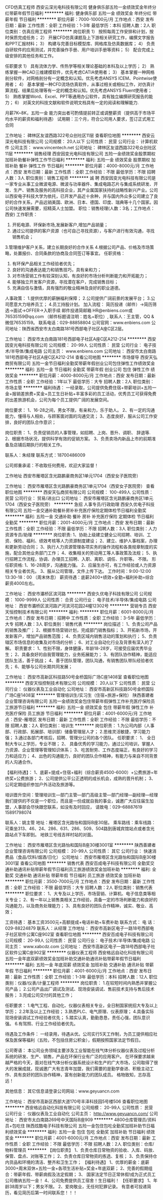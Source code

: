 CFD仿真工程师
西安云深光电科技有限公司
健身俱乐部五险一金绩效奖金年终分红带薪年假节日福利
**********
福利:
健身俱乐部
五险一金
绩效奖金
年终分红
带薪年假
节日福利
**********
职位月薪：7000-10000元/月 
工作地点：西安
发布日期：最新
工作性质：全职
工作经验：1-3年
最低学历：本科
招聘人数：2人
职位类别：仿真应用工程师
**********
岗位职责
1）  按照每周工作安排和计划，按时保质完成任务；
2）  开展CFD仿真课题及上下游相关研究工作，编撰文字报告和PPT汇报材料；
3）  构建与完善目标模型库、网格库及仿真数据库；
4）  负责自研软件的应用测试，并完善操作手册、用户培训手册等资料；
5）  配合完成上级安排的其他任务和工作。

任职要求
1）  具有流体力学、传热学等相关理论基础的本科及以上学历；
2）  熟练掌握一种CAD三维建模软件，优先考虑CATIA使用者；
3）  基本掌握一种网格剖分软件，对网格剖分有一定概念和认知。优先考虑ANSYS ICEM、Pointwise使用者；
4）  基本掌握一种CFD流场仿真软件，从事过相关或相似工作，对仿真计算流程、结果后处理等有一定的概念和认知。优先考虑ANSYS Fluent使用者；
5）  熟练掌握Word、Excel、PPT等通用办公软件，具有独立编撰研究报告的能力；
6）  对英文的科技文献和软件说明文档具有一定的阅读和理解能力.


月薪7K~8K，五险一金
能力突出者可酌情提前转正或调整薪资（提供高于市场平均水平的薪资和福利待遇）
试用期：三个月，符合公司用人要求，签订正式用工合同






工作地址：
碑林区友谊西路322号众创社区11层
查看职位地图
**********
西安云深光电科技有限公司
公司规模：
20人以下
公司性质：
民营
公司行业：
计算机软件
公司主页：
www.vincentech.net
公司地址：
碑林区友谊西路322号众创社区11层
**********
销售经理
西安因变光电科技有限公司
五险一金绩效奖金股票期权加班补助餐补弹性工作节日福利
**********
福利:
五险一金
绩效奖金
股票期权
加班补助
餐补
弹性工作
节日福利
**********
职位月薪：4000-8000元/月 
工作地点：西安
发布日期：最新
工作性质：全职
工作经验：不限
最低学历：不限
招聘人数：3人
职位类别：销售工程师
**********
诚   聘
 西安因变光电科技有限公司是一家专业从事工业微波电源、微波与功率器件、集成电路芯片与集成系统研发、开发、生产、销售及服务的高科技企业，其产业属国家扶持的战略性新兴产业。公司以西安电子科技大学为依托，已开发产品近十余种，并与国内外众多公司建立了良好的合作关系，产品远销美国、欧洲、日本、德国、印度、瑞典等十几个国家。因公司快速发展需要，招精英人士加盟。
职位：销售经理(人数：3名；工作地点：西安)
工作职责：
1. 开拓电源、环保新市场,发展新客户,增加产品销量；
2. 通过公司提供的客户资源（也可自己寻找资源），与客户进行有效沟通，寻找销售机会；
3.管理维护客户关系，建立长期良好的合作关系
4.根据公司产品、价格及市场策略，处置报价、合同条款的协商及合同签订等事宜。
任职资格：
1. 有环保产品相关工作经验者优先；
2. 良好的沟通表达能力和销售技巧，具有亲和力；
3. 对市场营销工作有较深刻认知，有良好的市场分析判断能力和开拓能力；
4. 能够独立开发客户资源，寻找潜在客户，完成销售目标；
5. 充满自信与激情，具有强烈的敬业精神及良好的职业道德。
人事政策：
1.提供优厚的薪酬福利保障；
2.公司提供广阔前景的发展平台；
3.公司愿意大力培养员工；
4.员工持股计划。
加入流程：
简历投递（邮件）→简历筛选→面试→OFFER→入职手续
邮件投递简邮箱
HR@enbiens.com或76535159@qq.com
（邮件标题请注明：姓名+职位）,
联系人：王主管，QQ & 微信76535159。
联系电话：029-88858804
公司官网：www.enbiens.com
公司地址：陕西省西安市太白南路181号西部电子社区A座C区2层。

  工作地址：
西安市太白南路181号西部电子社区A座C区A212-214
**********
西安因变光电科技有限公司
公司规模：
20-99人
公司性质：
民营
公司行业：
电子技术/半导体/集成电路
公司主页：
www.enbiens.com
公司地址：
西安市太白南路181号西部电子社区A座C区A212-214
查看公司地图
**********
市场督导
西安天弘商贸有限公司
五险一金节日福利全勤奖带薪年假创业公司包住弹性工作绩效奖金
**********
福利:
五险一金
节日福利
全勤奖
带薪年假
创业公司
包住
弹性工作
绩效奖金
**********
职位月薪：4000-8000元/月 
工作地点：西安
发布日期：最新
工作性质：全职
工作经验：1年以下
最低学历：大专
招聘人数：2人
职位类别：市场主管
**********
福利待遇：
一经录取，公司提供免费住宿+带薪培训+五险一金+报销差旅费+奖金+员工生日补贴+丰富多彩的员工活动，优秀员工可获得免费的出差旅游机会，公司为每个员工提供广阔的发展空间。

岗位要求：
1、16-28之间，男女不限，有亲和力，乐于助人。
2、有一定的沟通能力，懂得与人相处，与顾客面对面的沟通交流；
3、态度良好，服从公司工作安排，良好的团队合作意识；

岗位职责：
1、负责促销员的人事管理，如招聘、上岗、晋升、调职、 辞退等.
2、根据市场状况，提供科学有效的促销方案。
3、负责卖场内新品上市的前期准备及店铺后期执行的相关工作。

联系人：朱经理    联系方式：18700486009

公司郑重承诺：不收取任何费用，欢迎大家监督！


工作地址
西安市雁塔区含光路鹏豪商务区1单元1704（西安女子医院旁）

工作地址：
西安市雁塔区含光路鹏豪商务区1单元1704（西安女子医院旁）
查看职位地图
**********
西安天弘商贸有限公司
公司规模：
100-499人
公司性质：
民营
公司行业：
贸易/进出口
公司地址：
西安市雁塔区含光路鹏豪商务区1单元1704（西安女子医院旁）
**********
急招 人事专员/行政助理
西安久优电子科技有限公司
五险一金交通补助餐补房补补充医疗保险定期体检节日福利全勤奖
**********
福利:
五险一金
交通补助
餐补
房补
补充医疗保险
定期体检
节日福利
全勤奖
**********
职位月薪：2001-4000元/月 
工作地点：西安
发布日期：最新
工作性质：全职
工作经验：不限
最低学历：不限
招聘人数：3人
职位类别：人力资源专员/助理
**********
岗位职责:
1、协助上级建立健全公司招聘、培训、工资、保险、福利、绩效考核等人力资源制度建设；
2、建立、维护人事档案，办理和更新劳动合同；
3、执行人力资源管理各项实务的操作流程和各类规章制度的实施，配合其他业务部门工作；
4、收集相关的劳动用工等人事政策及法规；
5、执行招聘工作流程，协调、办理员工招聘、入职、离职、调任、升职等。
不限。
形任职资格:
1、16-28周岁，沟通能力强。
2、应届生亦可，有工作经验或人力资源相关专业者优先。
3、服从公司管理，文件上传下达。
工作时间：9:00-12:00 13:30-18：00 （周末休息）
薪资待遇：底薪2400+绩效+全勤+福利补助=综合薪资4000左右。
 
工作地址：
西安市灞桥区滨河路
**********
西安久优电子科技有限公司
公司规模：
1000-9999人
公司性质：
合资
公司行业：
电子技术/半导体/集成电路
公司地址：
西安市灞桥区滨河路浐河滨河花园24幢12302号
**********
营销专员
西安天恒控制技术有限公司
**********
福利:
**********
职位月薪：6001-8000元/月 
工作地点：西安
发布日期：招聘中
工作性质：全职
工作经验：3-5年
最低学历：大专
招聘人数：3人
职位类别：销售代表
**********
岗位描述：
1、负责公司产品的销售及推广；
2、根据市场营销计划，完成部门销售指标；
3、开拓新市场，开发新客户，增加产品销售范围；
4、负责区域内销售活动的策划和执行；
5、负责辖区市场信息的收集及对市场的分析；
6、对工业自动化行业及背景有深入的了解。
职责要求：
1、性别不限，身体健康，年龄18-28岁，可接受应届优秀毕业生；
2、具备良好的自我管理能力，业务拓展能力；
3、有团队协作精神，能适应团队生活，善于挑战；
4、善于团队管理，团队沟通，有销售团队带队经验者优先；
6、能够与公司长期共同发展；

工作地址：
西安市高新区科技路50号金桥国际广场C座1408室
查看职位地图
**********
西安天恒控制技术有限公司
公司规模：
20人以下
公司性质：
民营
公司行业：
仪器仪表及工业自动化
公司地址：
西安市高新区科技路50号金桥国际广场C座1408室
**********
管理培训生/实习生（住宿+旅游+保险）
陕西善建者企业管理咨询有限公司
五险一金绩效奖金包住带薪年假弹性工作补充医疗保险员工旅游节日福利
**********
福利:
五险一金
绩效奖金
包住
带薪年假
弹性工作
补充医疗保险
员工旅游
节日福利
**********
职位月薪：4001-6000元/月 
工作地点：西安-雁塔区
发布日期：最新
工作性质：全职
工作经验：不限
最低学历：不限
招聘人数：2人
职位类别：培训生
**********
岗位职责：
1.为公司内部（人事部、行政部、拓展部、培训部）储备管理层人才；
2.思维灵活敏捷，学习能力强；
3.通过各部门考核后，招聘、管理分公司的各个团队。
任职要求：
1、 全日制大专以上学历，专业不限；
2、 具备优秀的学习能力，通过公司培训，掌握人力资源、企业管理等管理知识体系；
3、吃苦耐劳、工作态度端正，有良好的学习力和适应力；
4、出色的沟通能力，良好的团队合作精神，有能力与来自不同背景的人沟通合作。

【福利待遇】：
1、底薪+提成+住宿+福利（综合薪资4500-6000）+公费旅游+年终奖+公费旅游；
2、公司提供公平公正透明的成长机会，成熟的晋升机制；
3、公司定期组织参加户外活动及旅游等。

培训晋升空间：管理培训生—部门主管—部门高级主管—部门经理—副经理—经理
我们提供的不仅是一个职位，而且是一份成就自我的事业，诚邀广大应往届生加盟，人事部会尽快跟您联系，如没有及时回应，
请致电：029--68887619     15891798074

联系人：姚主管
地址：雁塔区含光路怡和国际B座30层。
乘车路线：乘车线路：可乘坐313、46、24、286、631、286、509、504路到唐城宾馆站点或者含光路站点下车即到。
地铁三号线吉祥村站的对面。

工作地址：
西安市雁塔区含光路怡和国际B座30楼3001室
**********
陕西善建者企业管理咨询有限公司
公司规模：
20-99人
公司性质：
其它
公司行业：
快速消费品（食品/饮料/烟酒/日化）
公司地址：
西安市雁塔区含光路怡和国际B座30楼3001室
查看公司地图
**********
销售代表
西安百成电子科技有限公司
全勤奖交通补助通讯补贴带薪年假节日福利员工旅游绩效奖金加班补助
**********
福利:
全勤奖
交通补助
通讯补贴
带薪年假
节日福利
员工旅游
绩效奖金
加班补助
**********
职位月薪：3500-7000元/月 
工作地点：西安
发布日期：最新
工作性质：全职
工作经验：不限
最低学历：大专
招聘人数：2人
职位类别：销售代表
**********
职位要求：
1、大专及以上学历，市场营销、计算机、电子信息类等相关专业；
2、有一年以上销售类相关工作经验，具备一定的市场判断能力和良好的沟通能力，以及商务处理能力；
3、具有良好的团队合作精神，诚实、敬业、高效；
 
 工资待遇：
基本工资3500元+高额提成+电话补助+车费补助
 联系方式：
电  话：029-88224879
联系人：从经理
工作地址：
西安市高新区电子一路18号西部电子社区软件公寓C座902室
查看职位地图
**********
西安百成电子科技有限公司
公司规模：
20-99人
公司性质：
民营
公司行业：
电子技术/半导体/集成电路
公司主页：
www.xabcdz.com
公司地址：
西安市高新区电子一路18号西部电子社区软件公寓C座902室
**********
仪器仪表工程师
西安格远自动化科技有限公司
五险一金年底双薪绩效奖金加班补助交通补助通讯补贴带薪年假节日福利
**********
福利:
五险一金
年底双薪
绩效奖金
加班补助
交通补助
通讯补贴
带薪年假
节日福利
**********
职位月薪：4001-6000元/月 
工作地点：西安
发布日期：最新
工作性质：全职
工作经验：1-3年
最低学历：本科
招聘人数：12人
职位类别：仪器/仪表/计量工程师
**********
岗位职责：
1.在较短时间内熟悉并掌握公司产品；
2.公司产品出厂调试及测试、现场安装调试、售前技术支持与售后技术服务；
3.完成公司交付的其他工作；

任职要求：
1.电气工程、自动化、仪器仪表相关专业，全日制国家统招大专及以上学历；
2.2年及以上工作经验；
3.熟悉PLC、电气原理、仪表原理；
4.具备实际现场安装调试工作经验者优先；
5.踏实认真，勤勤恳恳，责任心强，团队意识强。
6.有驾照、行业工作经验者优先。

待遇及工作条件：
    一经录用，待遇从优。公司实行5天工作制，为员工提供相应社保及医保等福利（五险，不包括住房公积金），假期按照国家法定节假日。

公司寄语：
    本公司业务领域主要涉及工业智能在线气体分析仪器仪表及过程分析系统的研发、生产、销售，产品在环保行业有广泛的应用客户。
    在环保要求越来越严格的今天，面对在线气体分析仪器系统设计和生产的广大市场，公司取得了很大的发展成就，现诚邀广大有志青年加盟，我们需要的是勤学奋进、积极主动工作、具有良好的团队协作精神，富有创新能力的团队成员。
    格物致知，志存高远！

其他信息：
    其它信息请登录公司网站：www.geyuancn.com 

工作地址：
西安市高新区西部大道170号丰泽科技园5号楼506
查看职位地图
**********
西安格远自动化科技有限公司
公司规模：
20-99人
公司性质：
民营
公司行业：
仪器仪表及工业自动化
公司主页：
http://www.geyuancn.com/
公司地址：
西安市太白南路269号中天国际B座909
**********
4800仓库管理员/资料员+包吃住
陕西炫酷电子科技有限公司
五险一金包住包吃全勤奖加班补助节日福利绩效奖金
**********
福利:
五险一金
包住
包吃
全勤奖
加班补助
节日福利
绩效奖金
**********
职位月薪：4001-6000元/月 
工作地点：西安
发布日期：最新
工作性质：全职
工作经验：不限
最低学历：不限
招聘人数：2人
职位类别：仓库/物料管理员
**********
【岗位职责】
1、负责仓库日常物资的验收、入库、码放、保管、盘点、对账等工作；
2、负责仓库日常物资的拣选、复核；
3、负责保持仓内货品和环境的清洁、整齐和卫生工作；
【福利待遇】
1、优厚的薪金：底薪3000+周末双休+五险一金+各项生活补贴+奖金+年底双薪；
2、完善的假期组合：带薪年假、带薪病假及法定假期；
3、 国家法定节日正常休假!成为正式员工公司缴纳五险一金！
4、公司免费提供员工宿舍！生日福利！
【任职要求】
1、年龄38周岁以下；男女不限。
2、爱岗敬业，无任何犯罪记录。
            有意者可投递简历，看见简历后第一时间联系您！！！

工作地址：
西安市高新区技术产业园加工区一层
查看职位地图
**********
陕西炫酷电子科技有限公司
公司规模：
500-999人
公司性质：
股份制企业
公司行业：
电子技术/半导体/集成电路
公司地址：
西安市高新区技术产业园加工区一层
**********
实习生 五险一金+住宿 欢迎应届生
西安翼行电子科技有限公司
五险一金绩效奖金全勤奖包住弹性工作员工旅游高温补贴节日福利
**********
福利:
五险一金
绩效奖金
全勤奖
包住
弹性工作
员工旅游
高温补贴
节日福利
**********
职位月薪：3000-5000元/月 
工作地点：西安
发布日期：最新
工作性质：全职
工作经验：不限
最低学历：大专
招聘人数：3人
职位类别：实习生
**********
岗位要求：
1、负责新进员工企业文化基础培训，从基层学习公司整个流程与运作；  
2、各个工作岗位的轮岗实习，后期针对性培养学习管理团队；    
3、负责团队员工资料、客户资料整理；   
4、有团队协作能力，能和团队共同成长。 
   任职要求：
1、应届毕业生优先考虑；
2、能全职工作至少2个月；
3、做事主动、灵活，为人积极乐观；
4、勤于思考，目前至少有短期的职业规划。

岗位发展规划：
1、1－3个月基层培训、多部门轮岗实训学习；
2、轮岗实训后可根据个人优势进行岗位平调，选择最适合的岗位；
3、轮岗实训期可申请职位评定，达标者即可定岗。

公司地址：西安市碑林区省体育场奥林匹克大厦A座14b
联系方式：029-85413359（张主管）
工作地址：
西安市省体育场东门奥林匹克大厦A座14b
**********
西安翼行电子科技有限公司
公司规模：
100-499人
公司性质：
股份制企业
公司行业：
零售/批发
公司地址：
西安市省体育场东门奥林匹克大厦A座14b
查看公司地图
**********
4500西安直招普工+食宿/五险一金
陕西炫酷电子科技有限公司
五险一金包住餐补包吃全勤奖高温补贴绩效奖金
**********
福利:
五险一金
包住
餐补
包吃
全勤奖
高温补贴
绩效奖金
**********
职位月薪：4001-6000元/月 
工作地点：西安
发布日期：最新
工作性质：全职
工作经验：不限
最低学历：不限
招聘人数：20人
职位类别：普工/操作工
**********
岗位职责：
1、按照车间主管要求，按时按量完成生产任务，完成当日当月生产任务；
2、按工艺要求进行生产操作；
3、服从领导安排，完成本岗以外的技术学习任务；
4、完成领导交办的任务

任职要求；
1，18-45周岁.以身份证为准，身份证须有磁
2，学历不限，会26英文字母大小写
3，无纹身烟疤、犯罪记录，工作积极踏实
4，上班时间为8点到18点，8小时制。
工资待遇：月综合工资4500
工作时间：每天工作8小时，做五休二加班：18点-20点，每天加班2.5-3个小时。（加班费按国家劳动法规定去支付）平时1.5倍，周六周日2倍，国定假日3倍

注；有意者可直接投递简历

工作地址：
西安市高新区技术产业园加工区一层
查看职位地图
**********
陕西炫酷电子科技有限公司
公司规模：
500-999人
公司性质：
股份制企业
公司行业：
电子技术/半导体/集成电路
公司地址：
西安市高新区技术产业园加工区一层
**********
急招仓管员4800+奖金+五险一金
陕西炫酷电子科技有限公司
五险一金包住包吃全勤奖高温补贴绩效奖金餐补房补
**********
福利:
五险一金
包住
包吃
全勤奖
高温补贴
绩效奖金
餐补
房补
**********
职位月薪：4001-6000元/月 
工作地点：西安
发布日期：最新
工作性质：全职
工作经验：不限
最低学历：不限
招聘人数：2人
职位类别：仓库/物料管理员
**********
岗位职责：
1、执行物资管理中与仓库有关的SOP，确保仓库作业顺利进行；
2、负责仓库日常物资的验收、入库、码放、保管、盘点、对账等工作；
3、负责仓库日常物资的拣选、复核、装车及发运工作；
4、负责保持仓内货品和环境的清洁、整齐和卫生工作；
5、负责相关单证的保管与存档；
6、仓库数据的统计、存档、帐务和系统数据的输入；
7、部门主管交办的其它事宜。
任职资格：
1、大专及以上学历，物流仓储类相关专业优先考虑；
2、有外企相关领域工作经历者优先考虑；
3、熟悉仓库进出货操作流程，具备物资保管专业知识和技能；
4、熟悉电脑办公软件操作；
5、积极耐劳、责任心强、具有合作和创新精神。
福利待遇：
1、优厚的薪金：底薪3000+周末双休+五险一金+各项生活补贴+奖金+年底双薪；
2、完善的假期组合：带薪年假、带薪病假及法定假期；
3、优厚的福利体系：养老保险、医疗保险、生育保险、工伤保险、失业保险及住房公积金；
4、丰富多彩的员工活动：员工聚餐、年度体检、节日晚会、旅游活动、运动会、优秀员工表彰活动等；
5、良好晋升机会：工作满一年者，即有机会内部转职（横向发展）、纵向提升；
工作时间：早九晚六，国家法定节假日休息。

         注；有意者可直接投递简历！非诚勿扰

工作地址：
西安市高新区技术产业园加工区一层
查看职位地图
**********
陕西炫酷电子科技有限公司
公司规模：
500-999人
公司性质：
股份制企业
公司行业：
电子技术/半导体/集成电路
公司地址：
西安市高新区技术产业园加工区一层
**********
急聘普工/操作工4500+管吃住
陕西炫酷电子科技有限公司
五险一金包住全勤奖包吃加班补助节日福利带薪年假房补
**********
福利:
五险一金
包住
全勤奖
包吃
加班补助
节日福利
带薪年假
房补
**********
职位月薪：3800-4500元/月 
工作地点：西安
发布日期：最新
工作性质：全职
工作经验：不限
最低学历：不限
招聘人数：15人
职位类别：普工/操作工
**********
一 岗位职责：
1、按照车间主管要求，按时按量完成生产任务，完成当日当月生产任务；
2、按工艺要求进行生产操作；
3、服从领导安排，完成本岗以外的技术学习任务；
4、完成领导交办的临时工作。
二、招聘要求
1、18周岁-38周岁，男女不限。
2、初中以上学历（26字母会背会写即可）
3、持有本人二代身份证,并在有效期内。
4、男身高160cm以上,女150cm以上
5、身体健康，无传染性疾病，无心脏病，无其他严重性疾病。
三、薪资待遇：
1、月综合工资3800-4500元/月，工资每年上涨20％以上
2、平时加班1.5倍工资,双休日2倍工资,法定假日3倍工资，（按国家劳动法规定计算），月休至少4天。
3、绩效奖金300—800元/月，生产奖金300—500元/月，全勤奖:260元/月，岗位津贴200-600/月,
4、季度奖金1500-3000元，年终奖3000-6000元。
5、工资以打卡方式每月15号准时发放（绝不扣押工资）
四、福利待遇:
1、五险一金 公司为其缴纳社会保险 (医疗 养老 工伤 失业 生育)住房公积金
2、年度旅游 年终奖金 年度考核“”员工 节日礼品 生日礼品等
3、免费提供两顿工作餐 免费发放工衣
4、厂区内员工宿舍数栋 配各阅览室 医疗室 超市等 宿舍楼配备设施齐全 饮水机、卫生间、淋浴室、空调等
5、晋升 公司为员工提供公平 公正之晋升机会 可通过考核晋升 如生产管理人员 干部 助理等！

     注：有意者电话预约面试时间和地点，非诚勿扰 。
工作地址：
西安市高新区技术产业园加工区一层
查看职位地图
**********
陕西炫酷电子科技有限公司
公司规模：
500-999人
公司性质：
股份制企业
公司行业：
电子技术/半导体/集成电路
公司地址：
西安市高新区技术产业园加工区一层
**********
外贸业务/销售经理
西安智海电力科技有限公司
五险一金年底双薪绩效奖金全勤奖带薪年假节日福利不加班
**********
福利:
五险一金
年底双薪
绩效奖金
全勤奖
带薪年假
节日福利
不加班
**********
职位月薪：6001-8000元/月 
工作地点：西安
发布日期：最新
工作性质：全职
工作经验：1-3年
最低学历：不限
招聘人数：3人
职位类别：外贸/贸易经理/主管
**********
岗位要求：
1.学历不限，1年以上外贸业务经理管理经验，英语四级以上，国际贸易专业优先；
2.熟练使用Alibaba外贸平台，或其他网络平台，会使用Google搜索开发客户；
3.每年出差1-2次，参加国外展会，负责跟进和开发客户；负责本部门业务管理；
4.热爱销售工作，具有较强的沟通表达能力，有较强的商业谈判意识，工作积极主动，独立处事能力强，有团队意识和合作精神。
5.经理岗晋升：初级--中级--高级--卓越（基础工资根据级别设定）

待遇：基础工资+月度提成+工龄工资+年度奖金+五险一金+节日福利

工作地址：
西安市西部电子社区A区A座208室
查看职位地图
**********
西安智海电力科技有限公司
公司规模：
20-99人
公司性质：
合资
公司行业：
电子技术/半导体/集成电路
公司主页：
http://www.wled.cn/
公司地址：
西安市西部电子社区A区A座208室
**********
3900资料员+应届生
陕西甲乙丙丁智能科技有限公司
五险一金绩效奖金餐补通讯补贴带薪年假不加班
**********
福利:
五险一金
绩效奖金
餐补
通讯补贴
带薪年假
不加班
**********
职位月薪：3000-5000元/月 
工作地点：西安-碑林区
发布日期：最新
工作性质：全职
工作经验：不限
最低学历：大专
招聘人数：4人
职位类别：工程资料管理
**********
任职资格：
1.应往届相关专业，大专及以上学历，18-30岁。
2.有无经验均可，
岗位职责：
1、负责工程部档案文件的归档、移交、借阅管理；
2、负责工程资料、图纸的管理，工程文件的处理；
3、负责会议纪要、周工作计划、月度工作简报等公文整理；
福利待遇：
1.基本薪资3900起，另有项目奖金和提成；
2.享五险一金，年底双薪，节日礼品等福利：
3.上班时间朝九晚六，周末双休；
工作地址：
陕西省西安市钟楼附近
查看职位地图
**********
陕西甲乙丙丁智能科技有限公司
公司规模：
20-99人
公司性质：
民营
公司行业：
电子技术/半导体/集成电路
公司地址：
陕西省西安市钟楼附近
**********
行政前台/双休，五险一金
陕西甲乙丙丁智能科技有限公司
五险一金绩效奖金餐补通讯补贴带薪年假不加班
**********
福利:
五险一金
绩效奖金
餐补
通讯补贴
带薪年假
不加班
**********
职位月薪：3000-3500元/月 
工作地点：西安-碑林区
发布日期：最新
工作性质：全职
工作经验：不限
最低学历：大专
招聘人数：2人
职位类别：前台/总机/接待
**********
岗位职责：
1.负责应聘人员的预约，接待；
2.负责其他部门的协调工作，做好信息的上传下达；
3.负责一些日常事务。

任职要求：
1.有相关工作经验者优先；
2.责任感强，工作认真细致，具有良好的沟通协调能力；
3.熟悉使用办公软件。
工作地址：
西安市碑林区端履门46号云龙大厦2号楼9层

工作地址：
陕西省西安市钟楼附近
查看职位地图
**********
陕西甲乙丙丁智能科技有限公司
公司规模：
20-99人
公司性质：
民营
公司行业：
电子技术/半导体/集成电路
公司地址：
陕西省西安市钟楼附近
**********
质量检验员/测试员
陕西炫酷电子科技有限公司
无试用期五险一金年底双薪绩效奖金加班补助包吃包住不加班
**********
福利:
无试用期
五险一金
年底双薪
绩效奖金
加班补助
包吃
包住
不加班
**********
职位月薪：3600-4800元/月 
工作地点：西安
发布日期：最新
工作性质：全职
工作经验：不限
最低学历：不限
招聘人数：8人
职位类别：质量检验员/测试员
**********
岗位职责：
1、完成成品、半成品、原辅材料等相关检验工作（产品的潜在的、出现的质量问题)；
2、做好数据统计、记录真实且有效完整；
3、负责产品质量状态标识工作，严格控制不良品；
4、负责工作现场的环境管理及检验工具的维护保管。
任职资格：
1、中等以上学历；
2、熟练使用相关测试设备；
3、工作认真负责，严谨细致，有原则、纪律性；
4、良好的沟通协调能力及良好的团队协作精神。
薪资待遇：
1、底薪（4200-4600元/月）+绩效+奖金+补助；
2、五险一金，带薪年假，节假日正常休息；
3、朝九晚六，工作环境优美，完善的晋升机制。
工作地址；高新区锦业二路
注；有意者可直接投递简历
  
工作地址：
西安市高新区技术产业园加工区一层
查看职位地图
**********
陕西炫酷电子科技有限公司
公司规模：
500-999人
公司性质：
股份制企业
公司行业：
电子技术/半导体/集成电路
公司地址：
西安市高新区技术产业园加工区一层
**********
招聘人事专员/客服专员
西安航标电子科技股份有限公司
每年多次调薪五险一金年底双薪绩效奖金全勤奖带薪年假定期体检员工旅游
**********
福利:
每年多次调薪
五险一金
年底双薪
绩效奖金
全勤奖
带薪年假
定期体检
员工旅游
**********
职位月薪：3000-5000元/月 
工作地点：西安-雁塔区
发布日期：最新
工作性质：全职
工作经验：不限
最低学历：大专
招聘人数：5人
职位类别：人力资源专员/助理
**********
岗位职责：
1、协助上级建立健全公司招聘、培训、工资、保险、福利、绩效考核等人力资源制度建设；
2、建立、维护人事档案，办理和更新劳动合同；
3、执行人力资源管理各项实务的操作流程和各类规章制度的实施，配合其他业务部门工作；
4、收集相关的劳动用工等人事政策及法规；
5、执行招聘工作流程，协调、办理员工招聘、入职、离职、调任、升职等手续；
6、协同开展新员工入职培训，业务培训，执行培训计划，联系组织外部培训以及培训效果的跟踪、反馈；
7、负责员工工资结算和年度工资总额申报，办理相应的社会保险等；
8、帮助建立员工关系，协调员工与管理层的关系，组织员工的活动。
任职资格：
1、人力资源或相关专业大专以上学历；
2、熟悉人力资源管理各项实务的操作流程，熟悉国家各项劳动人事法规政策，并能实际操作运用
3、具有良好的职业道德，踏实稳重，工作细心，责任心强，有较强的沟通、协调能力，有团队协作精神；
4、熟练使用相关办公软件，具备基本的网络知识。
工作时间：9:00-12:00 13:30-18：00（双休、法定节假、五险一金）
薪资待遇：底薪2500+职级津贴+全勤+绩效考核。
招聘联系人 畅主管：15594193289微信同步  注：添加微信(姓名+年龄+应聘岗位+电话)否则一律不添加
工作地址：
西安市高新区
**********
西安航标电子科技股份有限公司
公司规模：
1000-9999人
公司性质：
股份制企业
公司行业：
航空/航天研究与制造
公司地址：
西安市高新区
**********
急招分拣员150/天+管吃住
陕西炫酷电子科技有限公司
无试用期绩效奖金全勤奖交通补助餐补带薪年假弹性工作加班补助
**********
福利:
无试用期
绩效奖金
全勤奖
交通补助
餐补
带薪年假
弹性工作
加班补助
**********
职位月薪：3800-4800元/月 
工作地点：西安
发布日期：最新
工作性质：全职
工作经验：不限
最低学历：不限
招聘人数：20人
职位类别：理货/分拣/打包
**********
（1）长期工：3800-5200元/月 多劳多得（每月6天假期调休+可管食宿）
 （2）临时工：（周内 周末或节假日）
快递分拣员

1、工作内容：快递分拣，快递扫描，整理
2、年龄年满16--38周岁，男女均可，长期优先考虑
3、工作时间：5--6小时
4、工资待遇：150-180元/天
5、上一天班算一天，结算一天工资，有时间就可以做，中途可以请假！
6、工作地点：西安分拣站点就近分配
有意者可直接投递简历
工作地址：
西安市高新区技术产业园加工区一层
查看职位地图
**********
陕西炫酷电子科技有限公司
公司规模：
500-999人
公司性质：
股份制企业
公司行业：
电子技术/半导体/集成电路
公司地址：
西安市高新区技术产业园加工区一层
**********
办公室文员
西安百成电子科技有限公司
绩效奖金全勤奖交通补助通讯补贴带薪年假员工旅游节日福利不加班
**********
福利:
绩效奖金
全勤奖
交通补助
通讯补贴
带薪年假
员工旅游
节日福利
不加班
**********
职位月薪：2001-4000元/月 
工作地点：西安
发布日期：最新
工作性质：全职
工作经验：1-3年
最低学历：大专
招聘人数：2人
职位类别：助理/秘书/文员
**********
岗位职责：
1、负责公司网站信息维护和优化；
2、负责在B2B网站注册信息和发布产品公司信息等；
3、负责公司交办的日常事务；
4、日常资料整理及其他一般行政事务；
5、 协助部门做好其他的辅助服务工作
6、完成领导交办的其它工作

任职要求：
1、文笔好，文科类相关专业，1年以上相关工作经验；
2、能熟练操作能熟练操作word , Excel等办公软件及办公设备；
3、有较好的沟通表达能力及服务意识，工作有条理，细致、认真、有责任心，
公司福利：交通补助、话费补助、岗位津贴、节日福利、带薪年假、员工旅游等；


工作地址：
西安市高新区电子一路18号西部电子社区软件公寓C座902室
查看职位地图
**********
西安百成电子科技有限公司
公司规模：
20-99人
公司性质：
民营
公司行业：
电子技术/半导体/集成电路
公司主页：
www.xabcdz.com
公司地址：
西安市高新区电子一路18号西部电子社区软件公寓C座902室
**********
5200以上急招设备维修工+包食宿+五险一金
陕西炫酷电子科技有限公司
五险一金包住包吃全勤奖高温补贴绩效奖金补充医疗保险
**********
福利:
五险一金
包住
包吃
全勤奖
高温补贴
绩效奖金
补充医疗保险
**********
职位月薪：4001-6000元/月 
工作地点：西安
发布日期：最新
工作性质：全职
工作经验：不限
最低学历：不限
招聘人数：2人
职位类别：生产设备管理
**********
岗位职责： 
1、负责生产设备的日常保养维护、异常修理、设备改造工作； 
2、负责新设备引进评估、初期架设工作；协助工艺部门解决工程异常问题；
3、协调处理工厂设施方面的维修、改造和保养工作；
4、及时处理紧急抢修工作，以确保生产的正常进行； 
5、有效管理设备文档工作。
任职资格：
 1、机械设备、电子设备相关专业； 
2、熟练操作Office、AutoCAD等软件； 
3、半年以上制造工厂设备维修管理经验。 
综合工资：5000元以上+包吃住 
1、基本工资：2800-3600元/月；
2、全勤奖金：200元/月；
3、生产奖金：200-500元/月；
4、岗位津贴：200-500元/月；
5、季度奖金：300-500元/月；
6、加班时间：平常加班1.5倍、周末2倍、节假日3倍；
7、薪资构成：基本薪资+加班费+季度津贴+岗位津贴+技能津贴+全勤；
8、薪资发放：每月10号准时发放工资 
福利待遇：
1、工作时间：5天8小时，无需加班，周末双休； 
2、社保：医疗、生育、工伤、失业、养老、商业保险及住房公积金；
3、奖金：每月绩效奖金、年终奖金；一切靠实力吃饭； 
4、娱乐福利：每周末各类娱乐活动自由组合，专属生日趴； 
5、假期福利：享受国家规定的带薪年假、法定节假日。
      注：有意者可直接投递简历，看见简历后第一时间联系您！！！！

工作地址：
西安市高新区技术产业园加工区一层
查看职位地图
**********
陕西炫酷电子科技有限公司
公司规模：
500-999人
公司性质：
股份制企业
公司行业：
电子技术/半导体/集成电路
公司地址：
西安市高新区技术产业园加工区一层
**********
总经理助理
陕西甲乙丙丁智能科技有限公司
五险一金绩效奖金餐补通讯补贴带薪年假不加班
**********
福利:
五险一金
绩效奖金
餐补
通讯补贴
带薪年假
不加班
**********
职位月薪：3000-5000元/月 
工作地点：西安-碑林区
发布日期：最新
工作性质：全职
工作经验：1年以下
最低学历：大专
招聘人数：1人
职位类别：助理/秘书/文员
**********
岗位职责
1、协助经理执行一般的不需较多工作经验的任务；
2、直接为经理提供秘书服务；
3、能独立处理突发事件，或当经理不在时能主动处理一些紧迫事务；
4、与其他部门的经理进行沟通。

任职资格
1、大专以上学历，20-28岁；
2、良好的团队协作精神，为人诚实可靠、品行端正；
3、熟练使用办公软件
福利待遇:
1、入职后统一给员工购买社会保险（养老、医疗、工伤、生育、失业）、住房公积金及人身意外保险。 
2、每年公司根据经营效益发放年终奖及特别奖。
3、公司员工能享受有薪假期；如：婚假、产假、丧假、陪产假、高温假及病假。 
4、公司为员工每年提供一次免费体检。
5、定期组织集体活动，如:员工聚餐、旅游、节日晚会等。
6、A级写字楼办公，工作环境高端舒适。
7、周末双休，朝九晚六。

工作地址：
陕西省西安市钟楼附近
查看职位地图
**********
陕西甲乙丙丁智能科技有限公司
公司规模：
20-99人
公司性质：
民营
公司行业：
电子技术/半导体/集成电路
公司地址：
陕西省西安市钟楼附近
**********
4200急招普工/操作工包吃住+五险一金
陕西炫酷电子科技有限公司
无试用期五险一金年底双薪绩效奖金加班补助全勤奖带薪年假免费班车
**********
福利:
无试用期
五险一金
年底双薪
绩效奖金
加班补助
全勤奖
带薪年假
免费班车
**********
职位月薪：3500-4800元/月 
工作地点：西安
发布日期：最新
工作性质：全职
工作经验：不限
最低学历：不限
招聘人数：15人
职位类别：普工/操作工
**********
任职要求：招聘要求
1、【年龄范围】：16-38周岁
2、【有效证件】：身份证原件（有效二代身份证）
3、【身体健康】：身上无烟疤、纹身、不良记录、无大型手术
5、【学历要求】：初中以上学历、只需要熟练背写26个英文字母
薪资架构
【综合工资】：4500元以上+包吃住
1、【基本工资】：2560-3800元/月；
2、【全勤奖金】：200元/月；
3、【生产奖金】：200-500元/月；
4、【岗位津贴】：200-500元/月；
5、【季度奖金】：300-500元/月；
6、【加班时间】：平常加班1.5倍、周末2倍、节假日3倍；
7、【薪资构成】：基本薪资+加班费+夜班津贴+季度津贴+岗位津贴+技能津贴+全勤
8、【薪资发放】：每月10号准时发放工资
工作时间
1、每天工作8小时，做五休二 加班：18点-20点，每天加班2个小时。（加班费按国家劳动法规定去支付）平时1.5倍，周六周日2倍，国定假日3倍。
2、公司是两班倒，半个月一倒班。夜班津贴450/月（如不适应夜班可申请常白班）
  注；有意者可直接投递简历

工作地址：
西安市高新区技术产业园加工区一层
查看职位地图
**********
陕西炫酷电子科技有限公司
公司规模：
500-999人
公司性质：
股份制企业
公司行业：
电子技术/半导体/集成电路
公司地址：
西安市高新区技术产业园加工区一层
**********
销售代表
西安翼行电子科技有限公司
五险一金绩效奖金全勤奖包住弹性工作员工旅游高温补贴节日福利
**********
福利:
五险一金
绩效奖金
全勤奖
包住
弹性工作
员工旅游
高温补贴
节日福利
**********
职位月薪：5000-8000元/月 
工作地点：西安
发布日期：最新
工作性质：全职
工作经验：不限
最低学历：大专
招聘人数：10人
职位类别：销售代表
**********
职位要求：
1.18-28周岁，工作积极主动，励志从事销售工作，有较强的责任心，独立思考，分析解决问题的能力；
2.有良好的人际沟通能力，具有较强的客户服务意识和团队合作精神；
3.能吃苦，适应能力强，有责任心；
4.喜欢挑战自我，有团队协作精神；
5.有积极上进的学习态度，喜欢团队工作氛围。

福利待遇:
1.底薪+奖金+提成+年终奖；
2.免费出差旅游+法定节假日+生日关怀；
3.每年多次聘请行业资深成功人士专业培训，每年4到6次出差旅游和体验式拓展培训；
4.能力强者，月收入过万，欢迎敢于挑战高薪者加入团队；
5.公司免费提供入职培训，上述职位一经录用公司将提供带薪培训，免费提供住宿；
6.公司提供专业化系统的培训及广阔的晋升空间，欢迎您的加入。

公司秉承公平、公正、合理的原则，为每个员工提供平等的发展
欢迎想通过销售锻炼自己，提高自己的有志青年加入！

郑重承诺：公司直招，不收取任何费用！
面试地址：西安市碑林区省体育场奥林匹克大厦A座14b
乘车路线：12路，14路，215路，215路区间，216路，224路，229路，239路，26路，31路，321路，323路，36路，521路，600路，603路，605路，616路，701路，704路，709路，教育专线，游8路610，游8路610公交线路；
或者乘坐2号地铁在体育场站下车步行至奥林匹克大厦A座。
电话:029-85413359(张主管)
工作地址：
西安市省体育场东门奥林匹克大厦A座14b
**********
西安翼行电子科技有限公司
公司规模：
100-499人
公司性质：
股份制企业
公司行业：
零售/批发
公司地址：
西安市省体育场东门奥林匹克大厦A座14b
查看公司地图
**********
4600急聘物流分拣员/包吃住+福利
陕西炫酷电子科技有限公司
无试用期年底双薪绩效奖金加班补助全勤奖交通补助带薪年假弹性工作
**********
福利:
无试用期
年底双薪
绩效奖金
加班补助
全勤奖
交通补助
带薪年假
弹性工作
**********
职位月薪：3600-4800元/月 
工作地点：西安
发布日期：最新
工作性质：全职
工作经验：不限
最低学历：不限
招聘人数：15人
职位类别：理货/分拣/打包
**********
1；工资日结一天180，保底工资4200—6000包吃包住。正常班8小时制，可接受长期员工
2：条件优秀者可以晋升为班长或队长，班长每月另有500元带班费，队长4000——5000每月。
3.如果面试合格，可以立即签订劳动合同，公司包吃住，随后发放服装被褥和生活必需品，安排吃住当天就可以上班。
公司直招，不收取任何费用，免费配发四季制服，被褥；管吃住。
一：岗位要求
1：年龄16—35周岁。
2：身体健康五官端正无传染疾病无前科。
3：有无经验都可以，没做过的有老员工和队长指导，服从上级的管理和安排。
有意向者直接投简历、看见会第一时间联系！
非诚勿扰！




工作地址：
西安市高新区技术产业园加工区一层
查看职位地图
**********
陕西炫酷电子科技有限公司
公司规模：
500-999人
公司性质：
股份制企业
公司行业：
电子技术/半导体/集成电路
公司地址：
西安市高新区技术产业园加工区一层
**********
软件研发工程师
西安多维通讯设备有限公司
五险一金年底双薪
**********
福利:
五险一金
年底双薪
**********
职位月薪：6001-8000元/月 
工作地点：西安
发布日期：最新
工作性质：全职
工作经验：3-5年
最低学历：本科
招聘人数：2人
职位类别：软件研发工程师
**********
岗位职责：计算机软件开发，各种计算机管理系统的开发，管理系统局域网内链接浏览，后台数据库应用，服务器的软件开发、建立、应用等。

任职要求：计算机软件研发。
工作地址：
西安市高新区电子西街3号
**********
西安多维通讯设备有限公司
公司规模：
20人以下
公司性质：
民营
公司行业：
大型设备/机电设备/重工业
公司地址：
西安市高新区电子西街3号
**********
急招库管员4500以上+包吃住/五险
陕西炫酷电子科技有限公司
五险一金包住餐补全勤奖包吃加班补助节日福利高温补贴
**********
福利:
五险一金
包住
餐补
全勤奖
包吃
加班补助
节日福利
高温补贴
**********
职位月薪：3800-4600元/月 
工作地点：西安
发布日期：最新
工作性质：全职
工作经验：不限
最低学历：不限
招聘人数：2人
职位类别：仓库/物料管理员
**********
岗位职责：
1、负责货品的验收入库，录入ERP系统；
2、负责货品的包装、打标、贴标等
3、负责库存货品的清点、存储、报废处理；
4、协助查询货品物流信息；
5、进行出入库账务填写，统计及财务人员对库存进行月度盘点；
5、领导交代的其他工作。
任职要求：
1、中专及以上学历，年龄在18-35之间；
2.熟悉仓管专业知识、流程和管理技巧优先；
3.头脑清晰，做事有条理，工作认真仔细、耐心、责任感强；
4.基本掌握电脑应用者优先；
5.熟练掌握消防器材设备性能和使用方法者优先。
薪资待遇：
试用期薪资：3200-3800元/月，转正后薪资：3800-4600+年终奖。
福利待遇：
1、【调薪及奖金】：公司视员工个人工作表现，进行不定期调薪；年终奖金依公司盈利状况而定，一般为1个月薪资
2、【晋升机会】：员工通过公司内部统一考试，每年有4次晋升机会，如以下职位皆自员工内部提拔：组长、班长、品保、技术员、维修员、仓管员、文员、助理等
3、【伙食】：公司免费提供员工就餐，员工可选择米饭（四菜一汤）或馒头，另有鸡蛋，面条，面包，水饺等。
4、【住宿】：公司免费提供6-8人间宿舍，配备空调、衣柜、桌子、卫生间和洗澡间、洗衣机、24小时热水，外宿员工免费厂车接送上下班
5、【工作服】：新员工入职免费发放冬季、夏季工衣各2套，老员工免费换新
工作地址：
西安市高新区技术产业园加工区一层
查看职位地图
**********
陕西炫酷电子科技有限公司
公司规模：
500-999人
公司性质：
股份制企业
公司行业：
电子技术/半导体/集成电路
公司地址：
西安市高新区技术产业园加工区一层
**********
电气工程师
西安格远自动化科技有限公司
五险一金年底双薪绩效奖金加班补助交通补助通讯补贴带薪年假节日福利
**********
福利:
五险一金
年底双薪
绩效奖金
加班补助
交通补助
通讯补贴
带薪年假
节日福利
**********
职位月薪：4001-6000元/月 
工作地点：西安
发布日期：最新
工作性质：全职
工作经验：1-3年
最低学历：大专
招聘人数：5人
职位类别：电气工程师
**********
岗位职责：
1.公司产品的生产、安装调试、性能测试、故障诊断与维修，并及时反映工作中的问题；
2.项目实施：完成项目的产品及系统现场技术实施，包括安装调试、客户技术培训、售后技术服务；
3.项目的售前售后技术交流与支持，包括通过电话、网络提供远程技术交流与支持，到客户现场进行技术交流与支持；
4.完成公司交付的其他工作

任职要求：
1.专业要求：电气工程及自动化类、仪器仪表类、测控技术与仪器、电子科学与技术等电气、电子、自控类相关专业；
2.学历要求：全日制国家统招大专及以上学历；
3.专业技能
   熟悉AUTO CAD软件，能看懂电气原理图、电气接线图；
   熟悉低压配电、PLC（如SIEMENS）使用与编程、电气及自动化控制系统；
   熟练使用电脑、网络及常用办公应用软件（例如常用的Office）；
   了解一种上位机组态软件的组态或使用者更佳；
   能了解仪器仪表使用则更佳（例如常见的压力计、温度计、流量计、气体分析仪）
4.工作经验：2年及以上相关专业工作经验；
5.踏实认真，勤勤恳恳，责任心强，团队意识强，良好的沟通能力；
6.其他要求：有驾照者优先、有电气、自控、仪器仪表、环保、气体检测与分析、电子相关行业经验者优先。

待遇及工作条件：
    一经录用，待遇从优。公司实行8小时5天工作制（双休），休假按照国家法定节假日，带薪假等按照国家相关规定，为员工提供相应社保及医保等福利（提供五险，不包括住房公积金），公司有通勤班车、小食堂。

公司寄语：
    西安格远自动化科技有限公司是按现代化企业构建与管理理念组建的一家科技创新型企业，是从事在线气体分析仪器产品及系统设计和生产的技术型公司，拥有自主技术专利，依托国外先进的技术及产品，利用自身在技术研发、服务、工程经验等方面的优势，广泛地向电力、石油、化工、水泥、冶金、环保等工业用户提供可靠而优化的产品及解决方案。
    本公司以产品及系统研发为核心，致力于打造行业内优秀的自主品牌及产品，同时与国际相关专业公司开展业务合作，如德国SIEMSENS、ECOM、KNF等，业务领域主要涉及工业智能在线气体分析仪器仪表、过程分析系统的研发、生产、销售，产品在环保行业有广泛的应用及客户。
    在环保要求越来越严格的今天，面对在线气体分析仪器系统设计和生产的广大市场，公司取得了很大的发展成就，现诚邀广大有志青年加盟，我们需要的是勤学奋进、积极主动工作、具有良好的团队协作精神，富有创新能力的团队成员。
    格物致知，志存高远！

其他信息：
    其它信息请登录公司网站：www.geyuancn.com 

工作地址：
西安市高新区西部大道170号丰泽科技园5号楼506
查看职位地图
**********
西安格远自动化科技有限公司
公司规模：
20-99人
公司性质：
民营
公司行业：
仪器仪表及工业自动化
公司主页：
http://www.geyuancn.com/
公司地址：
西安市太白南路269号中天国际B座909
**********
储备干部
西安翼睿电子科技有限公司
五险一金绩效奖金加班补助全勤奖包住通讯补贴弹性工作节日福利
**********
福利:
五险一金
绩效奖金
加班补助
全勤奖
包住
通讯补贴
弹性工作
节日福利
**********
职位月薪：4000-6000元/月 
工作地点：西安
发布日期：最新
工作性质：全职
工作经验：不限
最低学历：大专
招聘人数：3人
职位类别：储备干部
**********
岗位描述：
1、1－3个月基层培训、多部门轮岗实训学习；
2、辅助各行政部门主管处理日常资料、文件；
3、配合市场做好前期推广、品牌宣传及客户信息的收集和存档工作。

我们需要：
1.年龄18-25岁，大专等以上学历，热爱销售工作； 
2.善于沟通，有较强的语言表达能力； 
3.有较强的进取心、学习能力，勇于挑战自我，不甘平庸。 

岗位发展规划：
1、1－3个月基层培训、多部门轮岗实训学习；
2、轮岗实训后可根据个人优势进行岗位平调，选择最适合的岗位；
3、轮岗实训期可申请职位评定，达标者即可定岗。

特别提示：此岗位主要为众多没有相关岗位经验的有志青年提供一个进入意向岗位的切入点和培训点，轮岗后有众多岗位可供调配。招聘意在为公司的发展储备人事后勤、行政财务及销售团队的管理型人才。岗位经验不限、提供一对一专业系统话辅导，欢迎有发展意愿的年轻人。

注：公司承诺不收取任何费用，公司直招
联系人：刘主管
联系电话：029-62382899
工作地址：西安市碑林区省体育场东门奥林匹克大厦A座14b（省体育场地铁A口向前10米进奥林匹克大厦）
工作地址：
西安市碑林区省体育场东门奥林匹克大厦A座14b
查看职位地图
**********
西安翼睿电子科技有限公司
公司规模：
100-499人
公司性质：
民营
公司行业：
电子技术/半导体/集成电路
公司地址：
西安市碑林区省体育场东门奥林匹克大厦A座14b
**********
西安4800以上高薪急招技工/设备维修工
陕西炫酷电子科技有限公司
五险一金包住补充医疗保险包吃全勤奖高温补贴绩效奖金住房补贴
**********
福利:
五险一金
包住
补充医疗保险
包吃
全勤奖
高温补贴
绩效奖金
住房补贴
**********
职位月薪：4001-6000元/月 
工作地点：西安
发布日期：最新
工作性质：全职
工作经验：不限
最低学历：不限
招聘人数：2人
职位类别：技工
**********
岗位职责：
1、负责生产设备的日常保养维护、异常修理、设备改造工作；
2、负责新设备引进评估、初期架设工作；协助工艺部门解决工程异常问题；
3、协调处理工厂设施方面的维修、改造和保养工作；
4、及时处理紧急抢修工作，以确保生产的正常进行；
5、有效管理设备文档工作。
任职资格
1、机械设备、电子设备相关专业；
2、熟练操作Office、AutoCAD等软件；
3、半年以上制造工厂设备维修管理经验。
综合工资：5000元以上+包吃住
1、基本工资：2800-3600元/月；2、全勤奖金：200元/月；3、生产奖金：200-500元/月；4、岗位津贴：200-500元/月；5、季度奖金：300-500元/月；6、加班时间：平常加班1.5倍、周末2倍、节假日3倍；7、薪资构成：基本薪资+加班费+季度津贴+岗位津贴+技能津贴+全勤；8、薪资发放：每月10号准时发放工资
福利待遇：
1、工作时间：5天8小时，无需加班，周末双休；
2、社保：医疗、生育、工伤、失业、养老、商业保险及住房公积金；
3、奖金：每月绩效奖金、年终奖金；一切靠实力吃饭；
4、娱乐福利：每周末各类娱乐活动自由组合，专属生日趴；
5、假期福利：享受国家规定的带薪年假、法定节假日。

工作地址：
西安市高新区技术产业园加工区一层
查看职位地图
**********
陕西炫酷电子科技有限公司
公司规模：
500-999人
公司性质：
股份制企业
公司行业：
电子技术/半导体/集成电路
公司地址：
西安市高新区技术产业园加工区一层
**********
销售经理
陕西善行信息技术有限公司
五险一金年底双薪年终分红加班补助通讯补贴定期体检员工旅游节日福利
**********
福利:
五险一金
年底双薪
年终分红
加班补助
通讯补贴
定期体检
员工旅游
节日福利
**********
职位月薪：4001-6000元/月 
工作地点：西安
发布日期：最新
工作性质：全职
工作经验：1-3年
最低学历：大专
招聘人数：20人
职位类别：大客户销售代表
**********
岗位职责：
1、根据个人下达的销售任务、利用公司资源优势、整合渠道资源、制定销售目标、计划、完成个人销售目标及任务。
3、负责与客户的方案设计、沟通、谈判、合同签定、回款等工作。
4、负责客户关系维护、建立信任达到长期合作。
任职要求：
1、高中、专科及以上学历应往届毕业生均可、有销售工作经验者优先；
2、有销售经验者、销售团队管理经验者优先；
3、具备较高沟通能力、思维敏捷、反应迅速、为人诚信、责任心强；
4、具有较强的沟通谈判能力，组织协调能力和团队管理能力；
5、具有独立解决问题的能力及很强的进取心和事业心；
6、员工转正后交社保、交通补助、业务的提成与年终奖金；
（本工作一份具有的挑战自我、锻炼自已、磨练自已、能在多方面综合学习到管理经验的工作。如果你不甘平庸、有所抱负请你来挑战自已、有付出必有回报）
工作地址：
西安市高新区丈八四路10号
**********
陕西善行信息技术有限公司
公司规模：
20人以下
公司性质：
国企
公司行业：
电子技术/半导体/集成电路
公司地址：
西安市高新区丈八四路10号罗马公寓8楼东
**********
3500页面排版设计+双休
陕西甲乙丙丁智能科技有限公司
五险一金绩效奖金餐补通讯补贴带薪年假不加班
**********
福利:
五险一金
绩效奖金
餐补
通讯补贴
带薪年假
不加班
**********
职位月薪：4001-6000元/月 
工作地点：西安-碑林区
发布日期：最新
工作性质：全职
工作经验：不限
最低学历：不限
招聘人数：1人
职位类别：排版设计
**********
岗位职责：
1.根据排版样式完成排版任务；
2.使用photoshop/word等软件进行图文排版，进行版面校对；
3.可以独立完成相关文图的修改。

任职要求：
1.会使用ps/word等软件；
2.平面、设计、广告、图文印刷等专业者优先；
3.18-28岁，工作认真，有责任感，注重细节；
4.良好的团队精神，较强的沟通能力和承压能力

薪资待遇：
1，基本薪资3500，另有员工奖金和补助，五险一金；
2，工作时间早9:00-12:00，14:00-18:00，双休/法定节假日正常休息；
3，公司提供员工餐补，有定期员工福利；
4，公司注重员工培养，给予晋升机会，管理层在主要员工中培养、提拔；

工作地址：
陕西省西安市钟楼附近
查看职位地图
**********
陕西甲乙丙丁智能科技有限公司
公司规模：
20-99人
公司性质：
民营
公司行业：
电子技术/半导体/集成电路
公司地址：
陕西省西安市钟楼附近
**********
诚聘仓库管理/仓库主管包食宿+五险一金
西安云林电子科技有限公司
加班补助五险一金绩效奖金包住餐补定期体检节日福利带薪年假
**********
福利:
加班补助
五险一金
绩效奖金
包住
餐补
定期体检
节日福利
带薪年假
**********
职位月薪：3800-5000元/月 
工作地点：西安
发布日期：最新
工作性质：全职
工作经验：不限
最低学历：不限
招聘人数：10人
职位类别：仓库经理/主管
**********
招聘要求：
1、男女不限，18-40周岁。
2、电脑操作熟练，基本表格会做。
3、中专及以上学历，条件优秀者优先录用；
4、责任心强、表达能力强，具有较强的沟通能力，良好的团队合作精神。
岗位职责：
1、负责库房的统筹调度、管理
2、负责库管工作的安排、监督
3、负责库存的盘点、差异处理
4、负责与其他部门的对接工作
5、负责物流专员及司机的管理工作
6、完成领导安排的其他工作
薪资待遇：有意者依据个人能力具体面议薪资；
工作时间：8小时制；上班时间：9:00-12：00 14：00-18：00
工作地址：高新区

工作地址：
高新区
**********
西安云林电子科技有限公司
公司规模：
500-999人
公司性质：
保密
公司行业：
电子技术/半导体/集成电路
公司地址：
陕西西安
**********
技工/设备维修工
西安云林电子科技有限公司
加班补助全勤奖五险一金绩效奖金包住餐补定期体检节日福利
**********
福利:
加班补助
全勤奖
五险一金
绩效奖金
包住
餐补
定期体检
节日福利
**********
职位月薪：3800-5000元/月 
工作地点：西安
发布日期：最新
工作性质：全职
工作经验：不限
最低学历：不限
招聘人数：6人
职位类别：技工
**********
岗位职责： 
1、负责生产设备的日常保养维护、异常修理、设备改造工作； 
2、负责新设备引进评估、初期架设工作；协助工艺部门解决工程异常问题； 
3、协调处理工厂设施方面的维修、改造和保养工作； 
4、及时处理紧急抢修工作，以确保生产的正常进行； 
5、有效管理设备文档工作。 

任职资格 
1、机械设备、电子设备相关专业； 
2、熟练操作Office、AutoCAD等软件； 
3、半年以上制造工厂设备维修管理经验。 
综合工资：5000元以上+包吃住 
1、基本工资：2800-3600元/月；2、全勤奖金：200元/月；3、生产奖金：200-500元/月；4、岗位津贴：200-500元/月；5、季度奖金：300-500元/月；6、加班时间：平常加班1.5倍、周末2倍、节假日3倍；7、薪资构成：基本薪资+加班费+季度津贴+岗位津贴+技能津贴+全勤；8、薪资发放：每月10号准时发放工资 
福利待遇： 
1、工作时间：5天8小时，无需加班，周末双休； 
2、社保：医疗、生育、工伤、失业、养老、商业保险及住房公积金； 
3、奖金：每月绩效奖金、年终奖金；一切靠实力吃饭； 
4、娱乐福利：每周末各类娱乐活动自由组合，专属生日趴； 
5、假期福利：享受国家规定的带薪年假、法定节假日。
    有意者可直接投递简历，看见简历后第一时间联系您！！！！
工作地址：
西安高新技区
联系人;韩经理   联系电话18161864239
工作地址：
高新区
**********
西安云林电子科技有限公司
公司规模：
500-999人
公司性质：
保密
公司行业：
电子技术/半导体/集成电路
公司地址：
陕西西安
**********
急聘 普工/技工4200(管吃住)
西安久优电子科技有限公司
五险一金绩效奖金加班补助包吃包住补充医疗保险定期体检节日福利
**********
福利:
五险一金
绩效奖金
加班补助
包吃
包住
补充医疗保险
定期体检
节日福利
**********
职位月薪：4001-6000元/月 
工作地点：西安
发布日期：最新
工作性质：全职
工作经验：不限
最低学历：不限
招聘人数：8人
职位类别：普工/操作工
**********
一、招聘要求：
1.年龄：16-45周岁
2、学历不限，认识26个英文字母。
3、无传染性疾病，无心脏病、无高低血压、手上无残疾，无明显烟疤纹身。
4、入职员工需服从厂区安排。
二、薪资待遇：
1、综合工资：3800--5000元/月。
2、加班费：依照岗位底薪严格按照劳动法之规定计算，平时加班记1.5倍，周末记2倍，法定节假日记3倍 。
3、全勤奖金：200元/月（不旷工情况下发放）。
4、生产奖金：200--500元/月。
4、年中奖金：一年两次年中奖金8月和1月，每次奖金1500-2000左右。
免费配发四季制服，被褥；管吃住。

工作地址：
西安市高新区锦业二路
**********
西安久优电子科技有限公司
公司规模：
1000-9999人
公司性质：
合资
公司行业：
电子技术/半导体/集成电路
公司地址：
西安市灞桥区滨河路浐河滨河花园24幢12302号
**********
机械工程师
西安多维通讯设备有限公司
五险一金年底双薪
**********
福利:
五险一金
年底双薪
**********
职位月薪：6001-8000元/月 
工作地点：西安
发布日期：最新
工作性质：全职
工作经验：3-5年
最低学历：本科
招聘人数：2人
职位类别：机械设计师
**********
岗位职责：自动化产品机械结构设计工程师，负责产品的机械传动、结构、工艺等的设计开发。

任职要求：具有一定的机械设计经验，精通SolidWorks，有限元分析，熟悉机械传动设计，液压元件，伺服电机应用，具有一定的自动化设计经验和能力。
工作地址：
西安市高新区电子西街3号
**********
西安多维通讯设备有限公司
公司规模：
20人以下
公司性质：
民营
公司行业：
大型设备/机电设备/重工业
公司地址：
西安市高新区电子西街3号
**********
4600急聘质检员/测试员+五险/食宿
陕西炫酷电子科技有限公司
五险一金年底双薪包住带薪年假包吃全勤奖加班补助节日福利
**********
福利:
五险一金
年底双薪
包住
带薪年假
包吃
全勤奖
加班补助
节日福利
**********
职位月薪：3800-4500元/月 
工作地点：西安
发布日期：最新
工作性质：全职
工作经验：不限
最低学历：不限
招聘人数：5人
职位类别：质量检验员/测试员
**********
岗位职责：
1.负责生产现场产品过程检验及制程巡检，包括工艺流程控制计划、4M、5S稽核等
2.负责产品及工序日常监控、不良分析，并监督改善措施的执行情况；
3.负责质量相关文件和记录的维护与控制；
4.工程变更后，确认其实施及更改效果。

任职要求：
1.男女不限，18-35周岁，经验不限；
2.有PCB相关工作经验或质量检验相关经验
3.熟练应用Office办公软件；
4.沟通协调及团队合作能力强，有责任心。

职位待遇： 
1、优厚的薪金：月收入4600及以上+节假日休息+五险一金+餐费及交通津贴+绩效奖金+年底双薪，朝9晚6工作时间；
2、完善的假期组合：带薪年假、带薪病假及法定假期； 
3、优厚的福利体系：养老保险、医疗保险、生育保险、工伤保险、失业保险及住房公积金。 
上班时间：五险一金，年底双薪、法定节假日休息。
工作地址：
西安市高新区技术产业园加工区一层
查看职位地图
**********
陕西炫酷电子科技有限公司
公司规模：
500-999人
公司性质：
股份制企业
公司行业：
电子技术/半导体/集成电路
公司地址：
西安市高新区技术产业园加工区一层
**********
淘宝客服
西安顶视电子科技有限公司
年底双薪餐补交通补助通讯补贴
**********
福利:
年底双薪
餐补
交通补助
通讯补贴
**********
职位月薪：3000-5000元/月 
工作地点：西安
发布日期：最新
工作性质：全职
工作经验：1-3年
最低学历：不限
招聘人数：2人
职位类别：网络/在线客服
**********
客服岗位职责：

1、通过旺旺等聊天工具接待客户，解答疑问，引导客户购买，促成交易，获取订单；

2、对订单进行及时跟踪、如物流异常、发货状态、丢件查询等；

3、整理和分析交易过程中发现商品的问题（如描述不符，邮费设置，图片等）并及时反馈；

4、做好客户后期维护管理工作，提升复购率，提高好评率；

5、及时按要求处理客户各类问题。

6、针对客服团队提出合理化建议，不断完善客户服务标准及流程；


客服任职资格：

1、至少一年以上淘宝客服工作经验；熟悉淘宝售前售后处理流程。

2、熟练电脑基本操作，打字速度再60字/分钟以上；

3、性格开朗、乐观，有良好的服务意识。

4、服从安排、责任心强，身体健康，能够长期稳定就职工作。

客服待遇：

1、薪资：3000-5000元，

2、薪资构成：基本工资＋提成＋工龄工资＋奖励＋补助，月休4天，过年休14天。长期用人，短工勿扰。

3、干净、整洁、舒适、和谐的办公环境。

4、年底发放年终奖、组织聚餐。

咨询电话：13379501002
工作地址：
西安市未央区浐灞大道2555号浐灞一号
查看职位地图
**********
西安顶视电子科技有限公司
公司规模：
20-99人
公司性质：
民营
公司行业：
电子技术/半导体/集成电路
公司地址：
西安市未央区浐灞大道2555号浐灞一号
**********
嵌入式硬件开发工程师
西安多维通讯设备有限公司
五险一金年底双薪
**********
福利:
五险一金
年底双薪
**********
职位月薪：6001-8000元/月 
工作地点：西安
发布日期：最新
工作性质：全职
工作经验：3-5年
最低学历：本科
招聘人数：3人
职位类别：硬件工程师
**********
嵌入式硬件开发工程师，要求熟悉单片机编程；熟悉单片机外围电路及硬件电路设计；熟悉数字电路；对物联网有一定的了解。
工作地址：
西安市高新区电子西街3号
查看职位地图
**********
西安多维通讯设备有限公司
公司规模：
20人以下
公司性质：
民营
公司行业：
大型设备/机电设备/重工业
公司地址：
西安市高新区电子西街3号
**********
会计助理(住宿+一对一指导)
西安鑫福电子科技有限公司
五险一金绩效奖金包住弹性工作员工旅游节日福利
**********
福利:
五险一金
绩效奖金
包住
弹性工作
员工旅游
节日福利
**********
职位月薪：2001-4000元/月 
工作地点：西安-雁塔区
发布日期：最新
工作性质：全职
工作经验：不限
最低学历：不限
招聘人数：2人
职位类别：财务助理
**********
岗位职责：
1、按照公司财务制度办理各种现金收付业务、费用报销业务；
2、妥善保管库存现金和各种有价证券；
3、登记现金日记账和银行存款日记账，并做到日清月结；
4、每日核对库存现金，做到账实相符，出现差异及时汇报。

任职要求：
1、熟悉掌握财务制度、会计制度和有关法规，有相关经验者优先；
2、遵守《会计法》，维护财经纪律，执行财务制度，实行会计监督；
3、遵守职业道德，品质优良，做到廉洁奉公、坚持原则、实事求是；
4、可接受应届毕业生。

联系人：姚主管
联系电话：029-68887619        18821627320
地址：雁塔区含光南路怡和国际B座30层

工作地址
西安市雁塔区含光路1号怡和国际B座30层

工作地址：
西安市雁塔区含光路1号怡和国际B座3001室
**********
西安鑫福电子科技有限公司
公司规模：
20-99人
公司性质：
民营
公司行业：
电子技术/半导体/集成电路
公司地址：
西安市雁塔区含光路1号怡和国际B座3001室
查看公司地图
**********
厂区招设备维修4500包食宿+社保
西安云林电子科技有限公司
加班补助全勤奖五险一金绩效奖金包住餐补定期体检节日福利
**********
福利:
加班补助
全勤奖
五险一金
绩效奖金
包住
餐补
定期体检
节日福利
**********
职位月薪：3500-5000元/月 
工作地点：西安
发布日期：最新
工作性质：全职
工作经验：不限
最低学历：不限
招聘人数：15人
职位类别：机械维修/保养
**********
岗位职责：
1、负责生产设备的日常保养维护、异常修理、设备改造工作；
2、负责新设备引进评估、初期架设工作；协助工艺部门解决工程异常问题；
3、协调处理工厂设施方面的维修、改造和保养工作；
4、及时处理紧急抢修工作，以确保生产的正常进行；
5、有效管理设备文档工作。
任职资格
1、机械设备、电子设备相关专业；
2、熟练操作Office、AutoCAD等软件；
3、半年以上制造工厂设备维修管理经验。
综合工资：5000元以上+包吃住
薪资发放：每月10号准时发放工资
福利待遇：
1、工作时间：5天8小时，无需加班，周末双休；
2、社保：医疗、生育、工伤、失业、养老、商业保险及住房公积金；
3、奖金：每月绩效奖金、年终奖金；一切靠实力吃饭；
4、娱乐福利：每周末各类娱乐活动自由组合，专属生日趴；
5、假期福利：享受国家规定的带薪年假、法定节假日。
联系人：韩经理    联系电话：18161864239

工作地址：
高新区
查看职位地图
**********
西安云林电子科技有限公司
公司规模：
500-999人
公司性质：
保密
公司行业：
电子技术/半导体/集成电路
公司地址：
陕西西安
**********
现场施工技术员
陕西通艺电子科技有限公司
年底双薪绩效奖金年终分红加班补助
**********
福利:
年底双薪
绩效奖金
年终分红
加班补助
**********
职位月薪：2500-4000元/月 
工作地点：西安
发布日期：最新
工作性质：全职
工作经验：1-3年
最低学历：大专
招聘人数：15人
职位类别：项目专员/助理
**********
           职位要求： 1.会CAD，广联达，筑业等软件的使用。 2.有良好的团结协作能力。3.吃苦耐劳，有上进心。   4.有相关工作经验.    5.要求有一定的专业能力，优秀的专业素养. 6.我们愿意提供一个舞台，使自己更加闪亮发光，是你吗？真的是你吗 ？是你就请加入这个团队，共同创造更大的财富。                        
工作地址：
西安市未央区凤城五路赛高街区2号楼1单元1701
**********
陕西通艺电子科技有限公司
公司规模：
20-99人
公司性质：
民营
公司行业：
电子技术/半导体/集成电路
公司地址：
西安市未央区凤城五路赛高街区2号楼1单元1701
**********
电气销售经理
西安亚欧电器自动化有限公司
绩效奖金包住节日福利免费班车加班补助每年多次调薪
**********
福利:
绩效奖金
包住
节日福利
免费班车
加班补助
每年多次调薪
**********
职位月薪：2500-5000元/月 
工作地点：西安
发布日期：最新
工作性质：全职
工作经验：1-3年
最低学历：大专
招聘人数：5人
职位类别：销售代表
**********
工作职责：
1、销售高低压成套控制柜
2、销售自控编程系统工程
3、销售自主产品：高压变频器 低压变频器
4、每天在公司系统填写工作日志，周工作总结
5、 拜访客户，电话跟踪， 签订合同
6、开发有潜力的电力配电柜客户
客户群体：工矿企业、新建楼盘，电力局，电力安装公司，环保设备配套，污水环保公司，农田灌溉项目
岗位要求：
1、有电气或机电产品销售经验3年以上；
2、电气或者机电产品技术人员优先考虑；
3、身心健康，有事业心，勤奋踏实而敏锐；
4、具备一个业务员的基本素质，对高薪有一定的渴望，能承受压力，能够独立完成销售签单
5、有一定的业务开拓能力；
6、能够适应出差。
待遇可根据个人情况而定：无责任底薪2500-5000及以上+ 绩效提成+补助
工作地址：
西安市国际港务区华南城五金机电A区8街1栋8号
查看职位地图
**********
西安亚欧电器自动化有限公司
公司规模：
20-99人
公司性质：
民营
公司行业：
仪器仪表及工业自动化
公司主页：
WWW.xayodq.com
公司地址：
西安市国际港务区华南城五金机电A区8街1栋8号
**********
电子厂诚聘仓管+包食宿社保
西安云林电子科技有限公司
加班补助全勤奖包住五险一金绩效奖金餐补定期体检节日福利
**********
福利:
加班补助
全勤奖
包住
五险一金
绩效奖金
餐补
定期体检
节日福利
**********
职位月薪：3800-5000元/月 
工作地点：西安
发布日期：最新
工作性质：全职
工作经验：不限
最低学历：不限
招聘人数：10人
职位类别：仓库/物料管理员
**********
岗位职责：
1、执行物资管理中与仓库有关的SOP，确保仓库作业顺利进行；
2、负责仓库日常物资的验收、入库、码放、保管、盘点、对账等工作；
3、负责仓库日常物资的拣选、复核、装车及发运工作；
4、负责保持仓内货品和环境的清洁、整齐和卫生工作；
5、负责相关单证的保管与存档；
6、仓库数据的统计、存档、帐务和系统数据的输入；
7、部门主管交办的其它事宜。

任职资格：
1、中专及以上学历，
2、熟悉仓库进出货操作流程，具备物资保管专业知识和技能；
3、熟悉电脑办公软件操作；
4、积极耐劳、责任心强、具有合作和创新精神。

福利待遇：
1、优厚的薪金：底薪3000+五险一金+各项生活补贴+奖金+年底双薪；
2、完善的假期组合：带薪年假、带薪病假及法定假期；
3、优厚的福利体系：养老保险、医疗保险、生育保险、工伤保险、失业保险及住房公积金；
4、丰富多彩的员工活动：员工聚餐、年度体检、节日晚会、旅游活动、运动会、优秀员工表彰活动等；
5、良好晋升机会：工作满一年者，即有机会内部转职（横向发展）、纵向提升；
工作时间：早九晚六，双休，国家法定节假日休息。
联系人;韩经理   联系电话  18161864239
工作地址：
高新区
查看职位地图
**********
西安云林电子科技有限公司
公司规模：
500-999人
公司性质：
保密
公司行业：
电子技术/半导体/集成电路
公司地址：
陕西西安
**********
【银行信贷】催收专员6K+五险一金+正式编制
安徽众策人力资源管理有限公司
五险一金年底双薪绩效奖金节日福利高温补贴定期体检带薪年假加班补助
**********
福利:
五险一金
年底双薪
绩效奖金
节日福利
高温补贴
定期体检
带薪年假
加班补助
**********
职位月薪：6001-8000元/月 
工作地点：西安
发布日期：最新
工作性质：全职
工作经验：不限
最低学历：大专
招聘人数：20人
职位类别：风险控制
**********
工作职责： 1、对逾期账户的情况进行专业管理，根据客户实际要求做相应业务处理，及时反馈问题； 2、针对长期逾期拖欠贷款的客户进行提醒，督促，引导其结清欠款帐款； 3、对催收过程中发生的客户投诉进行妥善处理，根据每月中级阶段的工作目标，达成电话催收目标。 任职要求： 1、大专及以上学历； 2、有1年以上银行、金融、催收经验者优先； 3、具有良好的沟通能力，善于发现问题、解决问题； 5、计算机使用、基本办公软件使用操作熟练； 6、遵守公司制，正常出勤上班，服从领导安排； 福利待遇： 1、入职后与平安签订劳动合同； 2、享受完善的养老、医疗、工伤、失业、生育保险及住房公积金保障、及员工综合福利保；障计划 3、专业的银行工作，提供丰富的银行内部培训； 4、享受无责任无风险底薪2600+绩效奖金+节日费+加班费，月薪6000以上； 5、五天八小时工作制，周末双休，国家法定节假日，均正常享受假期； （国家法定休息日包含：春节、清明、五一、端午、中秋、国庆，元旦等） 工作时间： 正常班9：00～18：00 中午休息12：00～13：30 工作地址：西安高新区科技三路巨安大厦b座 工作地址：
高新区
查看职位地图
**********
安徽众策人力资源管理有限公司
公司规模：
100-499人
公司性质：
股份制企业
公司行业：
专业服务/咨询(财会/法律/人力资源等)
公司地址：
合肥瑶海区站前路宝文商务大厦15楼1503室
**********
诚招质量检验员/测试员
西安云林电子科技有限公司
五险一金加班补助全勤奖包住餐补定期体检节日福利带薪年假
**********
福利:
五险一金
加班补助
全勤奖
包住
餐补
定期体检
节日福利
带薪年假
**********
职位月薪：3800-5000元/月 
工作地点：西安
发布日期：最新
工作性质：全职
工作经验：不限
最低学历：不限
招聘人数：10人
职位类别：质量检验员/测试员
**********
岗位职责：
1、完成成品、半成品、原辅材料等相关检验工作（产品的潜在的、出现的质量问题)；
2、做好数据统计、记录真实且有效完整；
3、负责产品质量状态标识工作，严格控制不良品；
4、负责工作现场的环境管理及检验工具的维护保管。
任职资格：
1、中等以上学历；
2、熟练使用相关测试设备；
3、工作认真负责，严谨细致，有原则、纪律性；
4、良好的沟通协调能力及良好的团队协作精神。
薪资待遇：
1、底薪（4200-4600元/月）+绩效+奖金+补助；
2、五险一金，带薪年假，节假日正常休息；
3、朝九晚六，工作环境优美，完善的晋升机制。
工作地址；高新区科技路
注；有意者可直接投递简历
联系人：韩经理   联系电话：18161864239
工作地址：
高新区
**********
西安云林电子科技有限公司
公司规模：
500-999人
公司性质：
保密
公司行业：
电子技术/半导体/集成电路
公司地址：
陕西西安
**********
安防销售业务
西安星探机器人有限公司
五险一金全勤奖
**********
福利:
五险一金
全勤奖
**********
职位月薪：4000-6000元/月 
工作地点：西安
发布日期：最新
工作性质：全职
工作经验：不限
最低学历：大专
招聘人数：5人
职位类别：销售代表
**********
正式录用后：
1、办理五险、公司提供为期一月的带薪岗前培训；
2、入职一年后即可享有带薪年假、婚假等；
薪资待遇：（销售行业较高工资水平）
1、考核期后与公司签订正式劳动合同,享受员工综合福利保障计划；
2、待遇:基本工资+季度提成奖+年度提成奖+电话补助、给配豹子手机号+工龄奖每年增加= 年收入
岗位职责：
1、学习掌握公司 产品知识及销售技巧，为客户提供最具针对性的方案及产品 服务；
2、开发渠道地级市、县、镇等新客户，维护巩固老客户；
3、根据公司要求完成销售目标，达成每日、每月的各项关键绩效指标（KPI）；
4、按要求定期提交销售工作报表及工作总结（日、周、月）；
5、配合财务应收账款管理员做好个人应收账款的管理，保证公司的现金流。
任职资格：
1、大专以上学历、应届毕业生均可，公司提供一个月带薪培训，销售/销售管理储蓄人才；
2、具备良好的沟通技巧、普通话流利、有亲和力；富有开拓精神和良好的团队合作意 识、有很强的学习能力、良好的协调能力、应变能力和解决问题的能力；
3、积极热情、敬业爱岗、心理素质佳、较强的抗压能力,有出差经验优先。


招聘时间： 周一至周五下午2：00--5：30
面试须带： 简历、身份证原件及复印件、学历证、证件照片1张。
面试地点： 西安市长乐中路  金花新都汇（西北国际茶城）A座18层01室。
乘车路线： 地铁1号线通化门站C 出口向南30米 、西北国际茶城A座18层01室。
联系电话： 029-82465282  15191473222
公司官网： http://www.xianrobot.com 


工作地址：
西安市长乐中路金花新都汇A座18层01室
查看职位地图
**********
西安星探机器人有限公司
公司规模：
20-99人
公司性质：
民营
公司行业：
仪器仪表及工业自动化
公司主页：
http://www.xianrobot.com
公司地址：
西安市长乐中路金花新都汇A座18层01室
**********
本地诚招质检员/测试员
西安云林电子科技有限公司
五险一金绩效奖金加班补助全勤奖包住餐补定期体检节日福利
**********
福利:
五险一金
绩效奖金
加班补助
全勤奖
包住
餐补
定期体检
节日福利
**********
职位月薪：3800-5000元/月 
工作地点：西安
发布日期：最新
工作性质：全职
工作经验：不限
最低学历：不限
招聘人数：10人
职位类别：质量检验员/测试员
**********
岗位职责：
1、完成成品、半成品、原辅材料等相关检验工作（产品的潜在的、出现的质量问题)；
2、做好数据统计、记录真实且有效完整；
3、负责产品质量状态标识工作，严格控制不良品；
4、负责工作现场的环境管理及检验工具的维护保管。
任职资格：
1、中等以上学历；
2、熟练使用相关测试设备；
3、工作认真负责，严谨细致，有原则、纪律性；
4、良好的沟通协调能力及良好的团队协作精神。
薪资待遇：
1、底薪（4200-4600元/月）+绩效+奖金+补助；
2、五险一金，带薪年假，节假日正常休息；
3、朝九晚六，工作环境优美，完善的晋升机制。
工作地址；高新区科技路
注；有意者可直接投递简历
联系人;韩经理    联系电话：15829582276
工作地址：
高新区
**********
西安云林电子科技有限公司
公司规模：
500-999人
公司性质：
保密
公司行业：
电子技术/半导体/集成电路
公司地址：
陕西西安
**********
大量招聘普工/操作工+包食宿+五险
西安云林电子科技有限公司
五险一金餐补包住定期体检带薪年假全勤奖节日福利
**********
福利:
五险一金
餐补
包住
定期体检
带薪年假
全勤奖
节日福利
**********
职位月薪：4001-6000元/月 
工作地点：西安
发布日期：最新
工作性质：全职
工作经验：不限
最低学历：不限
招聘人数：30人
职位类别：普工/操作工
**********
1、综合工资：4500起
2、薪资架构：岗位工资（2250元）+其他福利（80—210元）+综合绩效奖金（100—300 元）+加班费；
3、平时加班17.67元/小时； 周末加班23.56元/小时； 国定假日加班35.35元/小时；
4、夜班津贴9元/天；
5、年终奖金 — 每年春节前按当年度工作绩效及整体贡献发放年终奖。
注：综合绩效奖金（100—300元）仅在线员工享有！
福利待遇：
1、保险：公司依法为公司正式员工缴纳社会保险；
2、休假：员工享受法定节假日、婚假、丧假、产假、带薪年休假；
3、贴心的福利：生日礼券、结婚礼金、生育津贴等；
4、活动：交友晚会、联谊酒会、球类比赛、艺文表演；
5、便利设施：室内篮(羽)球场、网吧、图书馆、便利商店、邮局、各式美食餐厅等。
招聘条件：
1.男女不限，年龄要求18-35岁，初中以上学历；
2、认真学习、遵守企业规章制度，可尽快融入企业氛围；
3、持二代有效身份证件。
岗位工作职责：
工作内容：主要从事高科技电子产品的生产；
工作时间：每周工作5天，每天8小时工作制，超出部分以加班计算
其他说明：公司设有夜班，部分岗位为站立式作业

工作地址：
高新区
查看职位地图
**********
西安云林电子科技有限公司
公司规模：
500-999人
公司性质：
保密
公司行业：
电子技术/半导体/集成电路
公司地址：
陕西西安
**********
行政专员双休3500
西安云林电子科技有限公司
绩效奖金通讯补贴带薪年假不加班定期体检全勤奖
**********
福利:
绩效奖金
通讯补贴
带薪年假
不加班
定期体检
全勤奖
**********
职位月薪：2800-3800元/月 
工作地点：西安
发布日期：最新
工作性质：全职
工作经验：不限
最低学历：不限
招聘人数：3人
职位类别：行政专员/助理
**********
岗位职责:
1、协助上级建立健全公司招聘、培训、工资、保险、福利、绩效考核等人力资源制度建设；
2、建立、维护人事档案，办理和更新劳动合同；
3、执行人力资源管理各项实务的操作流程和各类规章制度的实施，配合其他业务部门工作；
4、收集相关的劳动用工等人事政策及法规；
5、执行招聘工作流程，协调、办理员工招聘、入职、离职、调任、升职等。
不限。
形任职资格:
1、16-28周岁，男女象良好，沟通能力强。
2、应届生亦可，有工作经验或人力资源相关专业者优先。
3、服从公司管理，文件上传下达。
工作时间：9:00-12:00 13:30-17：30 
薪资待遇：底薪2400+绩效+全勤+福利补助=综合薪资4000左右
工作地址：
雁塔区西斜七路
**********
西安云林电子科技有限公司
公司规模：
500-999人
公司性质：
保密
公司行业：
电子技术/半导体/集成电路
公司地址：
陕西西安
**********
软件工程师
西安法拉第电子科技有限公司
绩效奖金全勤奖员工旅游节日福利五险一金年底双薪加班补助
**********
福利:
绩效奖金
全勤奖
员工旅游
节日福利
五险一金
年底双薪
加班补助
**********
职位月薪：6001-8000元/月 
工作地点：西安
发布日期：最新
工作性质：全职
工作经验：3-5年
最低学历：大专
招聘人数：1人
职位类别：软件工程师
**********
岗位职责：
1、 完成软件系统代码的实现，编写代码注释和开发文档；
2、 辅助进行系统的功能定义,程序设计；
3、 根据设计文档或需求说明完成代码编写，调试，测试和维护；
4、 分析并解决软件开发过程中的问题；
5、 协助测试工程师制定测试计划，定位发现的问题；
6、 配合项目经理完成相关任务目标。
岗位要求：
1、 大专及以上学历，软件专业或计算机相关专业毕业；
2、 具有软件测试相关工作经验2年以上；
3、 熟悉Labview，C/C++，C#等至少一种上位机编程语言；
4、 有较强的模电、数电基础；
5、 熟悉TCP/IP协议，CAN bus/485/232/USB/ARINC429协议，Socke接口编程；
6、 动手能力强，性格开朗，逻辑思维强；
7、 有责任心,积极进取；有较强的文档撰写、沟通协调能力；有团队协作精神；
8、 具有从事测试设备软件开发或军工行业经验背景优先。
工作地址：
西安市高新区高新三路财富中心II期B座2306室
查看职位地图
**********
西安法拉第电子科技有限公司
公司规模：
20-99人
公司性质：
民营
公司行业：
电子技术/半导体/集成电路
公司地址：
西安市高新区高新三路财富中心II期B座2306室
**********
电子技术研发工程师
西安多维通讯设备有限公司
五险一金年底双薪
**********
福利:
五险一金
年底双薪
**********
职位月薪：6001-8000元/月 
工作地点：西安
发布日期：最新
工作性质：全职
工作经验：1-3年
最低学历：本科
招聘人数：3人
职位类别：电子技术研发工程师
**********
岗位职责：负责电子产品的技术开发

任职要求：熟练硬件电路设计，熟练ARM应用，单片机编程。对无线数据传输、物联网技术开发、各种传感器应用方面有一定的开发经验，具有一定的电子类产品开发经验，能够独立或带领团队完成电子产品的部分设计工作。
工作地址：
西安市高新区电子西街3号
**********
西安多维通讯设备有限公司
公司规模：
20人以下
公司性质：
民营
公司行业：
大型设备/机电设备/重工业
公司地址：
西安市高新区电子西街3号
**********
销售经理
陕西九星电子有限公司
**********
福利:
**********
职位月薪：6001-8000元/月 
工作地点：西安
发布日期：最新
工作性质：全职
工作经验：5-10年
最低学历：本科
招聘人数：1人
职位类别：销售经理
**********
工作经验：8年以上（相关电子工业产品直销工作经验五年以上，有两年以上相关工业产品销售管理经验）
学历要求：统招二本以上学历
工资待遇：年薪15~20万
社保：定岗三个月以上办理
岗位描述：
能很快熟悉公司产品及业务，融入公司团队，根据公司所代理的产品。开拓新客户，维护老客户；根据市场的发展开拓新行业，新市场。能够向客户提供公司代理产品的解决方案，收集、反馈并整理分析市场信息，有一定的团队管理能力。
岗位职责 
1、负责市场调研和需求分析；
2、负责年度销售的预测，目标的制定及分解；
3、确定销售部门目标体系和销售配额；
4、制定销售计划和销售预算；
5、负责销售渠道和客户的管理；
6、组建销售队伍，培训销售人员；
7、评估销售业绩，建设销售团队。
要求：具有丰富的业内客户资源和客户关系，业绩优秀。有较强的市场分析、营销、推广能力、协调能力、分析和解决问题的能力、良好的人际沟通能力、敏锐的市场洞察力，能够吃苦耐劳，良好的职业道德及团队精神，仪表端庄，诚实守信。
 应聘者简历需附照片。

工作地址：
西安市高新区科技路海星城市广场B座905室
查看职位地图
**********
陕西九星电子有限公司
公司规模：
20-99人
公司性质：
民营
公司行业：
电子技术/半导体/集成电路
公司主页：
www.sxninestar.com
公司地址：
西安市高新区科技路海星城市广场B座905室
**********
区域销售经理
深圳市柯安达科技有限公司
五险一金绩效奖金全勤奖交通补助通讯补贴节日福利
**********
福利:
五险一金
绩效奖金
全勤奖
交通补助
通讯补贴
节日福利
**********
职位月薪：6001-8000元/月 
工作地点：西安
发布日期：最新
工作性质：全职
工作经验：1-3年
最低学历：大专
招聘人数：5人
职位类别：区域销售经理/主管
**********
岗位职责
1、 负责公司大客户维护，了解客户需求，处理客户提出的问题，提高客户满意度；  
2、以电话销售为主，通过电话沟通让客户了解我们的产品，从而近一步拜访客户；
3、开发新客户，拓展与老客户的业务，建立和维护客户档案；
4、与客户签订合同，配合客户进行项目的跟进。
   岗位要求： 
1、大专以上学历，一年以上销售工作经验，有驾照者优先，从事过安防行业者优先；
2、有一定市场营销及策划经验，踏实肯干，诚实敬业； 
3、善于学习，善于沟通，普通话标准，语言及字表达能力、接受能力强； 
4、具备良好的职业道德与团队精神，能承受工作压力，具备良好的职场心理素质；
薪资福利：底薪+绩效+提成+话补+车费报销，节假日福利，购买社保。
面试地址：西安市南二环西段159号瑞鑫摩天城2号楼2-1004
乘车路线：216、308、608、二环1号线、二环2号线、604、游7（电子科技大学站牌、太白立交站牌）电子科技大学北门正对面、太白路立交十字西北角（路北边）
联系电话：88273518-801   15902931503  吴  
工作地址：
西安市碑林区太白立交瑞鑫摩天城2栋2单元1004室
查看职位地图
**********
深圳市柯安达科技有限公司
公司规模：
100-499人
公司性质：
民营
公司行业：
加工制造（原料加工/模具）
公司地址：
深圳市宝安区龙华油松东环一路中泰科技园三栋七楼
**********
法务经理（西安）
利亚德光电股份有限公司
健身俱乐部五险一金年底双薪包吃带薪年假定期体检免费班车员工旅游
**********
福利:
健身俱乐部
五险一金
年底双薪
包吃
带薪年假
定期体检
免费班车
员工旅游
**********
职位月薪：8000-15000元/月 
工作地点：西安
发布日期：最新
工作性质：全职
工作经验：3-5年
最低学历：本科
招聘人数：1人
职位类别：法务经理/主管
**********
岗位职责：
1、 建立和完善公司法务保障体系、流程和规章制度，提高员工的法务意识，减少公司经营风险；
2、建立法律风险防范措施体系，实施法律风险控制管理，实现法务工作的标准化、效率化；
3、建立内部风控机制，收集相关的国家政策、法律法规，定期向高管层和有关部门提出建议、预警；
4、对企业的重要决策进行可行性分析，为决策提供法律依据；
5、管理和维护与外部司法机构及政府相关部门的关系；
6、参与企业的重大经济合同谈判，提供法律支持；
7、代表公司解决相关的法律纠纷事务；
8、上级领导交办的临时事务或危机事件的处理。
  任职资格：
1、统招本科以上学历、法律相关专业；
2、具有法律职业资格证书A证；
3、具有大型企业法务或相关工作经验3年以上；
4、具备良好的风险意识，良好的沟通协调能力和团队协助精神；
5、工作严谨、认真细致，具有强烈的责任心，能承受工作压力；
6、具备较强的法律逻辑思维能力，分析、处理、应变及解决法律问题的工作能力；
7、性格沉稳、处事稳重，为人正直，作风踏实，原则性、保密性强。

工作地址：
西安高新区
**********
利亚德光电股份有限公司
公司规模：
1000-9999人
公司性质：
上市公司
公司行业：
电子技术/半导体/集成电路
公司主页：
http://www.leyard.com
公司地址：
北京市海淀区颐和园北正红旗西街9号
查看公司地图
**********
销售代表
陕西郑锅锅炉有限公司
五险一金
**********
福利:
五险一金
**********
职位月薪：6001-8000元/月 
工作地点：西安-碑林区
发布日期：最新
工作性质：全职
工作经验：3-5年
最低学历：大专
招聘人数：1人
职位类别：大客户销售代表
**********
任职要求：
1、28岁-35岁，锅炉、暖通、机电、电气行业。
2、能独立完成锅炉销售
3、待遇：底薪3000-8000元+提成。
工作地址：
西安市碑林区太乙路郦景豪庭2号楼1902室
**********
陕西郑锅锅炉有限公司
公司规模：
20-99人
公司性质：
国企
公司行业：
大型设备/机电设备/重工业
公司地址：
西安市碑林区太乙路郦景豪庭2号楼1902室
查看公司地图
**********
办公室文员 双休
陕西甲乙丙丁智能科技有限公司
五险一金绩效奖金餐补通讯补贴带薪年假不加班
**********
福利:
五险一金
绩效奖金
餐补
通讯补贴
带薪年假
不加班
**********
职位月薪：3000-5000元/月 
工作地点：西安-碑林区
发布日期：最新
工作性质：全职
工作经验：不限
最低学历：大专
招聘人数：2人
职位类别：助理/秘书/文员
**********
岗位职责：
1. 熟练使用办公软件及办公设备；
2. 日常电话接听、客人来访接待工作； 
3. 普通话标准，具有亲和力，做事认真仔细；
4. 品行端正，工作仔细认真、责任心强。

任职要求：
1，男女不限，18-26岁，专科及以上学历；可以尽快上岗
2，有无经验均可；
3，工作认真，有责任心，有进取心；
4，条件优秀者，可适当放宽要求（应届毕业生亦可）

薪资待遇：
1，基本薪资3500，另有员工奖金和补助，五险一金；
2，工作时间早9:00-12:00，14:00-18:00，双休/法定节假日正常休息；
3，公司提供员工午餐，有定期员工福利；
4，公司注重员工培养，给予晋升机会，管理层在主要员工中培养、提拔；

工作地址：
陕西省西安市钟楼附近
查看职位地图
**********
陕西甲乙丙丁智能科技有限公司
公司规模：
20-99人
公司性质：
民营
公司行业：
电子技术/半导体/集成电路
公司地址：
陕西省西安市钟楼附近
**********
销售代表
西安星探机器人有限公司
五险一金绩效奖金年终分红全勤奖交通补助通讯补贴采暖补贴高温补贴
**********
福利:
五险一金
绩效奖金
年终分红
全勤奖
交通补助
通讯补贴
采暖补贴
高温补贴
**********
职位月薪：8000-12000元/月 
工作地点：西安-新城区
发布日期：最新
工作性质：全职
工作经验：无经验
最低学历：大专
招聘人数：5人
职位类别：销售业务跟单
**********
正式录用后：
1、办理五险、公司提供为期一月的带薪岗前培训；
2、入职一年后即可享有带薪年假、婚假等；
薪资待遇：（销售行业较高工资水平）
1、考核期后与公司签订正式劳动合同,享受员工综合福利保障计划；
2、待遇:基本工资+季度提成奖+年度提成奖+电话补助、给配豹子手机号+工龄奖每年增加= 年收入
岗位职责：
1、学习掌握公司 产品知识及销售技巧，为客户提供最具针对性的方案及产品 服务；
2、开发渠道地级市、县、镇等新客户，维护巩固老客户；
3、根据公司要求完成销售目标，达成每日、每月的各项关键绩效指标（KPI）；
4、按要求定期提交销售工作报表及工作总结（日、周、月）；
5、配合财务应收账款管理员做好个人应收账款的管理，保证公司的现金流。
任职资格：
1、大专以上学历、应届毕业生均可，公司提供一个月带薪培训，销售/销售管理储蓄人才；
2、具备良好的沟通技巧、普通话流利、有亲和力；富有开拓精神和良好的团队合作意 识、有很强的学习能力、良好的协调能力、应变能力和解决问题的能力；
3、积极热情、敬业爱岗、心理素质佳、较强的抗压能力,有出差经验优先。


招聘时间： 周一至周五下午2：00--5：30
面试须带： 简历、身份证原件及复印件、学历证、证件照片1张。
面试地点： 西安市长乐中路  金花新都汇（西北国际茶城）A座18层01室。
乘车路线： 地铁1号线通化门站C 出口向南30米 、西北国际茶城A座18层01室。
联系电话： 029-82465282  15191473222
公司官网： http://www.xianrobot.com

工作地址：
西安市长乐中路 金花新都汇 A座18层01室
**********
西安星探机器人有限公司
公司规模：
20-99人
公司性质：
民营
公司行业：
仪器仪表及工业自动化
公司主页：
http://www.xianrobot.com
公司地址：
西安市长乐中路金花新都汇A座18层01室
查看公司地图
**********
安防工程师
西安星探机器人有限公司
通讯补贴全勤奖节日福利绩效奖金交通补助
**********
福利:
通讯补贴
全勤奖
节日福利
绩效奖金
交通补助
**********
职位月薪：3600-6800元/月 
工作地点：西安
发布日期：最新
工作性质：全职
工作经验：不限
最低学历：不限
招聘人数：3人
职位类别：安防系统工程师
**********
岗位职责：
1、负责弱电智能化项目安防监控、智能楼宇、综合布线等弱电项目施工及项目管理；
2、负责弱电智能化系统投标书的编写、施工图的绘制。

任职要求：
1、熟悉弱电网络基础知识；
2、有安防施工经验者、技工、熟悉电脑、网络知识、工厂生产经验者优先；
3、良好的沟通、表达能力、善于协调和处理各种人际关系、善于学习新的技术和技能；
4、责任心强、善于学习、有团队合作精神、具有吃苦耐劳精神、能够承担一定工作压力；
 
招聘时间：周一至周五下午2：30-5：30
面试须带：简历，身份证原件及复印件，学历证，证件照片1张。
面试地点：西安市长乐中路  金花新都汇  A座18层01室。
乘车路线：地铁1号线通化门站C 出口向南30米 、西北国际茶城---西大门--南边5米处 A座大厅进入 ，公交轻工市场站下车即到。
联系电话：029-82465282
 
工作地址：
西安市长乐中路金花新都汇A座18层01室
查看职位地图
**********
西安星探机器人有限公司
公司规模：
20-99人
公司性质：
民营
公司行业：
仪器仪表及工业自动化
公司主页：
http://www.xianrobot.com
公司地址：
西安市长乐中路金花新都汇A座18层01室
**********
销售业务跟单
西安星探机器人有限公司
五险一金绩效奖金年终分红全勤奖交通补助通讯补贴
**********
福利:
五险一金
绩效奖金
年终分红
全勤奖
交通补助
通讯补贴
**********
职位月薪：2800-4800元/月 
工作地点：西安
发布日期：最新
工作性质：全职
工作经验：不限
最低学历：不限
招聘人数：2人
职位类别：渠道/分销专员
**********
正式录用后：
1、办理五险 
2、公司提供为期1月的带薪岗前培训；
3、入职满1年后即可享有带薪年假,婚假；
薪资待遇：（销售行业较高工资水平）
1、属于公司正式员工，入职后与公司签订正式劳动合同；
2、签订合同后享受五险保障和员工综合福利保障计划；
3、待遇:基本工资+五险+全勤奖+季度提成奖+电话补助、给配豹子手机号+年度奖励利+工龄奖每年增加= 年收入
岗位职责：
1、熟练掌握公安防司各类产品知识及销售沟通话术，为客户提供最具针对性的方案及产品服务；
2、协助销售经理，维护、巩固及拓展老客户；
3、客户信息完整度与销售进程等考核方法推动完成客户成交；
4、协助销售经理完成销售目标，达成每日、每周、每月的各项关键绩效指标（KPI）；
5、按要求定期提交销售工作报表及工作总结（日、周、月）；
6、配合财务应收账款管理员做好个人应收账款的管理，保证公司的现金流。
任职资格：
1、大专以上学历、应届毕业生喜欢销售，公司提供一个月带薪培训，销售/销售管理储蓄人才；
2、具备良好的沟通技巧、普通话流利、有亲和力；富有开拓精神和良好的团队合作意识、有很强的学习能力、良好的协调能力、应变能力和解决问题的能力；
4、积极热情、敬业爱岗、心理素质佳、较强的抗压能力。
  招聘时间： 周一至周五下午2：00——5：30
面试须带： 简历、身份证原件及复印件、学历证、证件照片1张。
面试地点： 西安市长乐中路  金花新都汇（西北国际茶城）A座18层01室。
乘车路线： 地铁1号线通化门站C 出口向南30米 、西北国际茶城A座18层01室。
联系电话： 029-82465282
公司官网： http://www.xianrobot.com

工作地址：
西安市长乐中路金花新都汇A座18层01室
**********
西安星探机器人有限公司
公司规模：
20-99人
公司性质：
民营
公司行业：
仪器仪表及工业自动化
公司主页：
http://www.xianrobot.com
公司地址：
西安市长乐中路金花新都汇A座18层01室
查看公司地图
**********
弱电安防技术员
陕西通艺电子科技有限公司
年底双薪加班补助全勤奖员工旅游节日福利
**********
福利:
年底双薪
加班补助
全勤奖
员工旅游
节日福利
**********
职位月薪：4001-6000元/月 
工作地点：西安
发布日期：最新
工作性质：全职
工作经验：不限
最低学历：不限
招聘人数：30人
职位类别：安防系统工程师
**********
岗位职责：
1、绘画设计图；
2、负责监控、门禁等系统的安装、调试和维护；
3.测试安防系统，解决突发事件、系统故障排除；
4.负责方案制定、图纸的绘制和项目前期与客户的沟通；
5.售后服务技术工作
岗位要求：
1、有一年以上安防现场施工经验；
2、有较强的沟通协调能力及责任心；
3、有驾照、熟悉使用办公软件及CAD软件制图’
4、相关专业应届毕业生也可考虑。
     
工作地址：
西安市未央区凤城五路赛高街区2号楼1单元1701
**********
陕西通艺电子科技有限公司
公司规模：
20-99人
公司性质：
民营
公司行业：
电子技术/半导体/集成电路
公司地址：
西安市未央区凤城五路赛高街区2号楼1单元1701
**********
会计
陕西通艺电子科技有限公司
五险一金年终分红加班补助节日福利
**********
福利:
五险一金
年终分红
加班补助
节日福利
**********
职位月薪：4001-6000元/月 
工作地点：西安
发布日期：最新
工作性质：全职
工作经验：3-5年
最低学历：不限
招聘人数：3人
职位类别：会计/会计师
**********
岗位职责：
1.负责编制公司会计凭证，审核、装订及保管各类会计凭证，登记及保管各类账薄。
2.按月编制会计报表（资产负债表、损益表等），并进行分析汇总，报公司领导备案决策。
3.编制资金、供销成本费用、管理费用预算、控制成本预算，制定、分析进销预算，处理其他有关预算事项。
4.负责监督公司财务运作情况，及时与出纳核对现金、应收（付）款凭证、应收（付）票据，做到账款、票据数目清楚。

任职要求：
1.财会专业专科以上学历，必须持有会计从业资格证；
2.熟悉财务软件，熟练使用办公软件。
3.熟悉财务报表的处理、会计法规和税法，熟练使用财务软件能够独立完成报税；
4.对工作认真、负责、具有良好的沟通能力和团队协作精神。
5.必须要有丰富的作战经验。
工作地址：
西安市未央区凤城五路赛高街区2号楼1单元1701
**********
陕西通艺电子科技有限公司
公司规模：
20-99人
公司性质：
民营
公司行业：
电子技术/半导体/集成电路
公司地址：
西安市未央区凤城五路赛高街区2号楼1单元1701
**********
技术工程师
陕西长通科技有限公司
五险一金加班补助全勤奖餐补通讯补贴员工旅游高温补贴节日福利
**********
福利:
五险一金
加班补助
全勤奖
餐补
通讯补贴
员工旅游
高温补贴
节日福利
**********
职位月薪：3000-5000元/月 
工作地点：西安-碑林区
发布日期：最新
工作性质：全职
工作经验：不限
最低学历：大专
招聘人数：4人
职位类别：售前/售后技术支持工程师
**********
1. 基本条件：
（1）计算机、电子技术及相关专业；
（2）具有良好的团队精神和沟通能力；
（3）具有高度的责任感和服务意识，能够接受出差。

2. 优先聘请条件：
（1）有电工、电子技术基础或从事过售后服务工作；
（2）在校表现优异的应届毕业生。
工作地址：
西安市雁塔北路8号万达广场2幢1单元 （公交车站：李家村）
查看职位地图
**********
陕西长通科技有限公司
公司规模：
20-99人
公司性质：
其它
公司行业：
计算机软件
公司地址：
西安市雁塔北路8号万达广场2幢1单元
**********
资料员
陕西通艺电子科技有限公司
年底双薪绩效奖金加班补助交通补助通讯补贴带薪年假节日福利
**********
福利:
年底双薪
绩效奖金
加班补助
交通补助
通讯补贴
带薪年假
节日福利
**********
职位月薪：4001-6000元/月 
工作地点：西安-未央区
发布日期：最新
工作性质：全职
工作经验：1-3年
最低学历：不限
招聘人数：8人
职位类别：文档/资料管理
**********
岗位职责：
1、建立商业合作客户档案，完善商业公司基础信息与合同的管理；
2、负责资料的存档、装订；
3、公司日常内勤相关事务及临时交代的其他事情；
4、保证商业渠道畅通，防止断货；
5、对发出和外购产品的追踪和管理；
6、为市场人员提供可靠的库存明细；
7、会使用项目方面的办公软件，做项目资料等其他；
任职要求：
1、熟练使用CDA、WORD、EXCRL等办公软件；
2、良好的书面表达能力，善于流程和细节工作的组织和建设；
3、服从公司管理；
4、有较强的认知力；
5.有一定的创新以及自我挑战能力，抗压能力。

 
工作地址：
西安市未央区凤城五路赛高街区2号楼1单元1701
**********
陕西通艺电子科技有限公司
公司规模：
20-99人
公司性质：
民营
公司行业：
电子技术/半导体/集成电路
公司地址：
西安市未央区凤城五路赛高街区2号楼1单元1701
**********
区域经理
西安联翔电子科技有限公司
**********
福利:
**********
职位月薪：4000-8000元/月 
工作地点：西安
发布日期：最新
工作性质：全职
工作经验：不限
最低学历：大专
招聘人数：5人
职位类别：区域销售专员/助理
**********
任职要求：
1) 具有从事销售工作的意愿；
2）性别：男，年龄20~30岁；  普通话标准；
3) 大专及以上学历，工作经验不限；
4) 性格外向，有较强的沟通能力和语言表达能力，应变能力、具有较高的工作热情和责任心、上进心；有集体荣誉感；
5) 具有良好的团队合作精神。
6）适应经常性出差。

主要职责：负责公司产品的推广、销售工作；
工作地址：
西安国际港务区华南城五金机电E1区西三门5楼
查看职位地图
**********
西安联翔电子科技有限公司
公司规模：
20-99人
公司性质：
民营
公司行业：
电子技术/半导体/集成电路
公司主页：
www.ledfww.com
公司地址：
西安市高新区高新三路橙仕空间一单元
**********
网络客服（五险一金+餐补）
陕西甲乙丙丁智能科技有限公司
五险一金绩效奖金餐补通讯补贴带薪年假不加班
**********
福利:
五险一金
绩效奖金
餐补
通讯补贴
带薪年假
不加班
**********
职位月薪：4001-6000元/月 
工作地点：西安-碑林区
发布日期：最新
工作性质：全职
工作经验：1年以下
最低学历：大专
招聘人数：5人
职位类别：网络/在线客服
**********
岗位职责:
1. 网上解答咨询者提问，促进咨询者上门咨询或直接实现销售；
2. 获取客户有价值资料，将联系方式等有效信息传递咨询顾问；
3. 准确收集、整理咨询数据，进行相应统计和分析。

任职资格:
1．熟练使用办公软件、具备基本的计算机操作能力；
2．语言表达能力强，具有亲和力，善于网络沟通，反应机敏灵活，思路清晰；
3．良好的学习能力，熟知产品知识，了解行业内的发展趋势及中心相关的促销政策。

工作地址：
陕西省西安市钟楼附近
查看职位地图
**********
陕西甲乙丙丁智能科技有限公司
公司规模：
20-99人
公司性质：
民营
公司行业：
电子技术/半导体/集成电路
公司地址：
陕西省西安市钟楼附近
**********
销售工程师
北京宏光星宇科技发展有限公司
五险一金年底双薪绩效奖金全勤奖带薪年假员工旅游节日福利通讯补贴
**********
福利:
五险一金
年底双薪
绩效奖金
全勤奖
带薪年假
员工旅游
节日福利
通讯补贴
**********
职位月薪：4001-6000元/月 
工作地点：西安
发布日期：最新
工作性质：全职
工作经验：1-3年
最低学历：大专
招聘人数：2人
职位类别：销售工程师
**********
岗位职责：
1. 负责与运营商客户关系建立、维护与提升；
2. 负责公司产品的推销，完成公司下达的业务指标；
3. 负责项目回款跟踪，各项工作协调掌控；
4. 及时向销售部经理汇报市场信息。
岗位要求：
1. 大专及以上学历，3年以上销售工作经验，有同行工作经验优先；
2. 良好的客户谈判沟通能力和主导控制能力；
3. 具有良好的团队合作精神、执行力较强；
4. 熟练运用办公软件，有一定的文字功底。
工作地点：陕西西安 （公司总部在北京市昌平区）

工作地址：
北京市昌平区北清路TBD云集中心
查看职位地图
**********
北京宏光星宇科技发展有限公司
公司规模：
100-499人
公司性质：
民营
公司行业：
电子技术/半导体/集成电路
公司主页：
www.hgxykj.cn
公司地址：
北京市昌平区北清路TBD云集中心
**********
硬件工程师
西安法拉第电子科技有限公司
创业公司五险一金年底双薪绩效奖金加班补助全勤奖员工旅游节日福利
**********
福利:
创业公司
五险一金
年底双薪
绩效奖金
加班补助
全勤奖
员工旅游
节日福利
**********
职位月薪：6000-8000元/月 
工作地点：西安
发布日期：最新
工作性质：全职
工作经验：不限
最低学历：本科
招聘人数：1人
职位类别：硬件工程师
**********
技能要求：
1. 承担嵌入式产品的硬件研发原理图设计、PCB设计、调试等工作；
2. 能够根据公司的流程撰写设计文档；
3. 协助研发主管分析问题并解决，完成相关技术难题攻关以及现场技术支持；
4. 精通ARM,PowerPC,MIPS,DSP至少两种处理器；
5. 具备DDR、Ethernet、PCI-e+--、Rapid IO等高速链路设计经验；
6. 熟练掌握Cadence、Mentor、AD至少一种EDA工具；
7. 熟练掌握数电，模电原理和应用设计；
8. 动手能力强，熟练使用示波器等仪器完成硬件开发的调试工作；
9. 富有责任感，团队工作精神，较好的沟通能力；
10.能正确阅读和理解计算机及嵌入式领域的英文资料；
11. 具备vxWorks、Linux底层驱动开发经验者优先；
12. 具备SI，EMC/EMI相关经验者优先；
13. 有大中型通信企业、军工企业背景研发经验者优先。
工作职责：
1.   完成嵌入式硬件研发原理图设计、PCB设计、调试等工作；
2.   完成硬件研发相关设计文档的编制工作；
3.   协助研发主管分析问题并解决，完成相关技术难题攻关以及现场技术支持；
工作地址：
西安市高新区高新三路财富中心II期B座2306室
查看职位地图
**********
西安法拉第电子科技有限公司
公司规模：
20-99人
公司性质：
民营
公司行业：
电子技术/半导体/集成电路
公司地址：
西安市高新区高新三路财富中心II期B座2306室
**********
行政文员
陕西长通科技有限公司
五险一金加班补助全勤奖餐补通讯补贴员工旅游高温补贴节日福利
**********
福利:
五险一金
加班补助
全勤奖
餐补
通讯补贴
员工旅游
高温补贴
节日福利
**********
职位月薪：4001-6000元/月 
工作地点：西安-碑林区
发布日期：最新
工作性质：全职
工作经验：不限
最低学历：大专
招聘人数：1人
职位类别：助理/秘书/文员
**********
1、大专及以上学历；
2、熟练掌握Word、Excel等相关办公软件；
3、待人热情，工作主动，责任心强，吃苦耐劳；
4、能制作PPT、会使用Photoshop等软件，优先聘用。
工作地址：
西安市雁塔北路8号万达广场2幢1单元 （公交车站：李家村）
查看职位地图
**********
陕西长通科技有限公司
公司规模：
20-99人
公司性质：
其它
公司行业：
计算机软件
公司地址：
西安市雁塔北路8号万达广场2幢1单元
**********
急招前台文员
西安臻诚电子科技有限公司
**********
福利:
**********
职位月薪：2001-4000元/月 
工作地点：西安
发布日期：最新
工作性质：全职
工作经验：不限
最低学历：不限
招聘人数：5人
职位类别：助理/秘书/文员
**********
岗位职责：
1、接听、转接电话;接待来访人员。 
2、负责总经理办公室的清洁卫生。
3、负责做好公司文件打印、复印，文件收发、资料整理、文档的归类、印章的使用和保管等行政工作。 
4、负责公司办公设备的管理，计算机、传真机、电话、复印机的具体使用和登记，名片印制等工作。
任职资格：
1、有较强的团队协调、责任心强，服从上级安排，具备主动积极的职业心态，良好额职业素质；
2、有较强的语言表达能力，沟通能力，有较强的保密意识，适应力，抗压力强。
3、不限学历要求，年龄28周岁以内，有无经验均可；
综合薪资3OOO-35OO; 八小时制，上六休一

工作地址：
西安市雁塔区
查看职位地图
**********
西安臻诚电子科技有限公司
公司规模：
1000-9999人
公司性质：
合资
公司行业：
电子技术/半导体/集成电路
公司地址：
西安市
**********
硬件工程师
西安洺光测控技术有限公司
五险一金年底双薪绩效奖金交通补助通讯补贴带薪年假定期体检节日福利
**********
福利:
五险一金
年底双薪
绩效奖金
交通补助
通讯补贴
带薪年假
定期体检
节日福利
**********
职位月薪：6001-8000元/月 
工作地点：西安
发布日期：最新
工作性质：全职
工作经验：3-5年
最低学历：硕士
招聘人数：1人
职位类别：电子技术研发工程师
**********
任职要求：
1、相关院校电子工程、电路与系统、信息处理、通讯电子电路相关专业硕士及以上学历，有工作经验者优先；
2、熟悉数字和模拟电路设计，对硬件元器件的最新发展趋势有较为深入了解；
3、熟悉ARM、DSP、FPGA、AD/DA等硬件电路设计，具有一定的电路设计经验；
4、熟悉candence等制版软件，有较好的数字电路及模拟电路基础；
5、有良好的沟通、学习能力与团队合作精神；
岗位需求：
1、参与硬件产品项目规划工作，制定具体项目实施方案；
2、整合并优化项目开发所需各种资源；
3、为客户提供完善的硬件解决方案；
4、从事硬件技术的研究、设计、开发、调试、集成、维护和管理；
  工作地址：
西安市高新区锦业路69号创业研发园E座4楼411室
查看职位地图
**********
西安洺光测控技术有限公司
公司规模：
20人以下
公司性质：
民营
公司行业：
航空/航天研究与制造
公司地址：
西安市高新区锦业路69号创业研发园E座4楼411室
**********
商务助理
陕西华信智能建筑有限责任公司
五险一金绩效奖金
**********
福利:
五险一金
绩效奖金
**********
职位月薪：2001-4000元/月 
工作地点：西安
发布日期：最新
工作性质：全职
工作经验：1-3年
最低学历：大专
招聘人数：1人
职位类别：助理/秘书/文员
**********
1、协助商务主管编制资格预审文件，进行资审报名，招标报名的资料准备；
2、负责装订整理项目的招投标文件和资料；
3、负责合作项目投标的商务接洽和资料交接；
4、负责商务部的资料归档，借阅；
5、 公司交办的商务相关工作。
6、.熟悉招投标的一般流程，以及商务投标的制作
7、熟练掌握相关办公软件，有良好的沟通与表达能力
工作地址：
西安龙首北路航天新都A1305室
查看职位地图
**********
陕西华信智能建筑有限责任公司
公司规模：
20-99人
公司性质：
民营
公司行业：
房地产/建筑/建材/工程
公司地址：
西安龙首北路航天新都A1305室
**********
网络工程师
陕西华信智能建筑有限责任公司
**********
福利:
**********
职位月薪：2001-4000元/月 
工作地点：西安
发布日期：最新
工作性质：全职
工作经验：不限
最低学历：不限
招聘人数：1人
职位类别：网络工程师
**********
1.要求理解OSI七层网络模型及TCP/IP协议；
2. 要求理解和熟练掌握RIP、OSPF等路由协议、以太网及三层交换技术；
3. 要求熟悉防火墙原理、防火墙软硬件设备，以及VPN原理、协议和VPN设备；
4. 掌握局域网和广域网知识和相关技术；
5. 对VLAN、Trunck设置等熟练掌握；
6. 了解DDN、FR专线技术和原理；
7. 有思科、华为、华三、Juniper等任意两种网络交换机和路由器的操作经验；
8. 了解SDN软件定义网络原理和相关技术；
9. 有大型数据中心网络规划与设计经验者优先；
10. 熟悉统一通讯系统架构者优先；
工作地址：
西安龙首北路航天新都A1305室
**********
陕西华信智能建筑有限责任公司
公司规模：
20-99人
公司性质：
民营
公司行业：
房地产/建筑/建材/工程
公司地址：
西安龙首北路航天新都A1305室
查看公司地图
**********
会计员
西安仓实电子科技有限公司
年底双薪绩效奖金加班补助节日福利全勤奖
**********
福利:
年底双薪
绩效奖金
加班补助
节日福利
全勤奖
**********
职位月薪：2001-4000元/月 
工作地点：西安-高新技术产业开发区
发布日期：最新
工作性质：全职
工作经验：1-3年
最低学历：大专
招聘人数：1人
职位类别：会计/会计师
**********
岗位职责：
1、负责审核原始凭证，报销手续及原始单据的合理性、真实性、合法性。
2、审核公司合同中财务相关内容，对款项支付及结算进行严格审核。
3、能独立完成总账全盘账务处理。
4、编制预算和执行预算，参与拟订资金筹措和使用方案，确保资金的有效使用；
5、审查公司对外提供的会计资料；
6、制订公司内部财务、会计制度和工作程序，经批准后组织实施并监督执行；
7、 组织设置帐目科目的编制、审核凭证单据、填制凭证，结帐对帐。
8、 开具及收发财务票据。
9、 编制会计报表及财务分析等。
10、 应收、应付帐款核算，定期及时清理各往来帐户，及时催收和清偿款项，做好帐务核对工作。
11、 产品销售成本核算。
12、 办理报税、购买发票和管理会计档案。
13、 办理工商税务年审，申报纳税等。  
14、 办理及销除外出经营许可证。
15、内账的核算与登记，编制利润表及费用收入明细表，编制股东报表及财务分析。
 任职要求：
1、财务、会计专业学历，持有证。 
2、有财务会计工作3年以上经历，能进行全盘账务处理。 
3、熟悉会计报表处理，会计法规和税法。 
4、良好的学习能力、独立工作能力和财务分析能力。 
5、工作细致、责任感强，良好的沟通能力、团队精神。

工作地址：
西安市高新区科技五路数字生活A栋
查看职位地图
**********
西安仓实电子科技有限公司
公司规模：
20人以下
公司性质：
民营
公司行业：
电子技术/半导体/集成电路
公司地址：
西安市高新区科技五路8号 数字生活 A栋3106室
**********
售后技术支持工程师
西安仓实电子科技有限公司
绩效奖金全勤奖节日福利
**********
福利:
绩效奖金
全勤奖
节日福利
**********
职位月薪：4001-6000元/月 
工作地点：西安-高新技术产业开发区
发布日期：最新
工作性质：全职
工作经验：1-3年
最低学历：大专
招聘人数：2人
职位类别：售前/售后技术支持工程师
**********
岗位职责：
1、 负责公司所售电子产品售后服务及维修工作； 
2、 给客户培训，跟踪使用情况； 
3、 按时完成上级交办的其他工作任务。 
4、 定期对辖区内客户进行技术巡访，售后服务及维修，与客户建立良好关系；

任职要求：
1、 大专及以上学历，电子或机电一体化等专业； 
2、 有电子相关的技术服务工作经验一年以上； 
3、 具备良好服务意识，工作认真负责； 
4、 较强的判断处理能力，动手能力强。

工作地址：
西安市高新区科技五路8号数字365A栋3106室。
**********
西安仓实电子科技有限公司
公司规模：
20人以下
公司性质：
民营
公司行业：
电子技术/半导体/集成电路
公司地址：
西安市高新区科技五路8号 数字生活 A栋3106室
查看公司地图
**********
软件工程师
西安洺光测控技术有限公司
五险一金绩效奖金交通补助餐补带薪年假定期体检员工旅游节日福利
**********
福利:
五险一金
绩效奖金
交通补助
餐补
带薪年假
定期体检
员工旅游
节日福利
**********
职位月薪：8001-10000元/月 
工作地点：西安
发布日期：最新
工作性质：全职
工作经验：1-3年
最低学历：本科
招聘人数：1人
职位类别：软件研发工程师
**********
岗位要求：
1、测量系统软件及用户软件设计及调试；
2、图像处理软件设计及调试；
3、图像处理算法研究；
 任职要求：
1、相关院校应用数学、计算机、控制理论与控制工程等相关专业本科以上学历，
2、精通C/C++编程语言，具有2年以上C/C++编程经验；
3、具备良好的逻辑思维和分析能力；
4、熟悉软件工程，具有软件项目经验者优先；
5、有良好的沟通、学习能力与团队合作精神；
6、同时具有DSP调试经验者优先。

工作地址：
西安市高新区锦业路69号创业研发园E座4楼411室
查看职位地图
**********
西安洺光测控技术有限公司
公司规模：
20人以下
公司性质：
民营
公司行业：
航空/航天研究与制造
公司地址：
西安市高新区锦业路69号创业研发园E座4楼411室
**********
行政经理
陕西华信智能建筑有限责任公司
**********
福利:
**********
职位月薪：4001-6000元/月 
工作地点：西安
发布日期：最新
工作性质：全职
工作经验：3-5年
最低学历：大专
招聘人数：1人
职位类别：行政经理/主管/办公室主任
**********
（1） 负责公司行政及办公室一般性日常工作；
（2） 负责安排公司日常后勤工作，环境卫生、会务、接待、办公用品等，为各部门做好服务工作；
（3） 制订公司管理各项规章制度、修订及执行监督；
（4） 协助建立公司行政办公费用的预算并控制行政办公费用在预算内执行；
（5） 公司企业文化的建立；
（6） 作好领导的参谋，及时为公司领导提供信息和建设性意见；
（7） 督促有关部门及时完成公司各项工作，并将监督情况及时反馈给领导；
（8） 负责公司对外联系、宣传工作；
（9） 负责公司人力资源管理及员工的评估与考核；
（10）完成领导交办的任务。
工作地址：
西安龙首北路航天新都A1305室
查看职位地图
**********
陕西华信智能建筑有限责任公司
公司规模：
20-99人
公司性质：
民营
公司行业：
房地产/建筑/建材/工程
公司地址：
西安龙首北路航天新都A1305室
**********
网络销售
西安丰瑞电子科技有限公司
绩效奖金弹性工作员工旅游节日福利
**********
福利:
绩效奖金
弹性工作
员工旅游
节日福利
**********
职位月薪：4001-6000元/月 
工作地点：西安-碑林区
发布日期：最新
工作性质：全职
工作经验：1-3年
最低学历：中专
招聘人数：5人
职位类别：网络/在线销售
**********
岗位职责：
1.利用我公司平台，根据公司提供的客户资源，通过网络与客户进行沟通，达成销售目的，完成销售业绩；
2.维护好已经合作的老客户，挖掘客户的最大潜力； 
3.无相关工作经验，只要具备初中物理电学知识，愿意从事本行业，挑战高薪资者，公司将会定期提供系统性各项培训。
任职要求：
1.18-25岁 ，有责任心，有耐心，有抗压能力，不服输肯坚持的态度； 
2.有较强的语言沟通能力，喜欢与人交流聊天； 
3.电脑操作熟练，熟练使用QQ、微信等聊天； 
4.喜欢销售工作，有激情，有活力，具有团队精神，敢于挑战自己；
福利待遇：
1、无责任底薪(底薪+全勤+餐补)+高额无上限销售提成+团队激励奖；
2、人性化福利待遇:无需外出，公司为每位员工提供舒适温馨的办公环境；
3、开单奖，周奖，月奖，优秀员工奖，季奖，半年奖，年奖等丰富奖项，奖金优厚，每周有团队培训、经验交流、娱乐活动；
4、生日补助，公司定期聚会，不定期旅游激励等。
5、可通过个人能力组建自己的团队;亦可晋升部门经理、市场部总监。
工作地址：
西安市长安北路40号电子大楼4041室
查看职位地图
**********
西安丰瑞电子科技有限公司
公司规模：
20人以下
公司性质：
民营
公司行业：
电子技术/半导体/集成电路
公司地址：
西安市长安北路40号电子大楼4041室
**********
系统集成部经理
陕西华信智能建筑有限责任公司
**********
福利:
**********
职位月薪：6001-8000元/月 
工作地点：西安
发布日期：2018-03-10 17:10:39
工作性质：全职
工作经验：5-10年
最低学历：本科
招聘人数：2人
职位类别：系统集成工程师
**********
职位职责： 
1．根据公司的发展方向及目标，制定本部门的年度、季度、月度工作目标以及实施计划，经公司审批后负责实施； 
2．负责部门的全部事务； 
3．负责实施系统部的集成项目任务书；4．负责组织本部门员工实现项目工作计划； 
5．负责制定实施方案、技术措施、设备采购方案、资源调配、进度计划安排、合同及设计需求变更等； 
6．负责配合、协调公司项目管理的矩阵管理模式实施； 
7．负责本部门施工安全和执行公司保密条例； 
8．负责部门团队的建设，人力资源的调配、考核及水平的提升。
职位要求： 
1、大学本科以上，计算机及相关专业。 
2、5年系统集成企业售前支持和实施服务工作经验，其中至少2年以上部门经理工作经验，有较强的管理能力。 
3、逻辑思维能力强，具有较好的客户需求分析和设计能力，有较强的方案编写能力； 
4、掌握主流网络设备、主机、系统软件的原理及安装调试。能独立完成中型以上系统集成项目的标书和  技术方案。 
5、在集成项目跟踪过程中提供技术支持，根据要求为客户提供技术咨询和建议； 
6、集成项目投标过程中，根据要求负责技术标书的制作和答辩； 
7、根据要求，负责集成项目技术方案的深化设计，并在项目实施过程中提供技术支持； 
8、有良好的职位业绩，参与过多个项目的技术支持，独立承担过项目的深化设计； 
9、熟悉综合布线、安防、机房、多媒体会议等技术，并有丰富的实践经验； 
10、精通机房建设、门禁和监控报警系统等系统； 
工作地址：
西安龙首北路航天新都A1305室
**********
陕西华信智能建筑有限责任公司
公司规模：
20-99人
公司性质：
民营
公司行业：
房地产/建筑/建材/工程
公司地址：
西安龙首北路航天新都A1305室
查看公司地图
**********
电子工程师
西安惠迪诺华电子科技股份有限公司
年底双薪五险一金每年多次调薪员工旅游定期体检节日福利带薪年假全勤奖
**********
福利:
年底双薪
五险一金
每年多次调薪
员工旅游
定期体检
节日福利
带薪年假
全勤奖
**********
职位月薪：3000-5000元/月 
工作地点：西安
发布日期：最新
工作性质：全职
工作经验：1-3年
最低学历：本科
招聘人数：1人
职位类别：电子/电器工程师
**********
要承担公司产品软硬件联结、调试；参与产品开发设计，就新产品进行技术资料归档。
任职资格：
1、具有电子电路设计开发，焊接、调试经验；
2、有单片机系统软硬件安装调试1-2年工作经验；
3、熟悉使用示波器等测试仪器；
4、熟悉office、AUTOCAD、protel等电路设计调试软件；
5、动手能力强、工作主动性强、耐心细致、品德高尚、积极向上、有责任心、有团队合作精神和较强的沟通能力；

工作地址：
雁塔区电子三路西京电气生产力大厦C座6层
查看职位地图
**********
西安惠迪诺华电子科技股份有限公司
公司规模：
20-99人
公司性质：
股份制企业
公司行业：
电子技术/半导体/集成电路
公司地址：
西安市雁塔区电子三路西京电气生产力大厦C座6层
**********
网站编辑/网络推广
陕西声科电子科技有限公司
五险一金带薪年假节日福利餐补
**********
福利:
五险一金
带薪年假
节日福利
餐补
**********
职位月薪：4001-6000元/月 
工作地点：西安
发布日期：最新
工作性质：全职
工作经验：1-3年
最低学历：大专
招聘人数：2人
职位类别：网站编辑
**********
岗位职责： 
1、网站内容的策划与组织，负责网站内容采编策划、网站设计和页面编辑； 
2、栏目内容的采编与日常维护，完成相关栏目的每日内容更新工作；
3、优化关键词，提升网站关键词的搜索排名及网站流量； 
4、运用外部手段推广网站内容，提高用户点击；
5、进行相关信息搜集， 制定网络推广及销售策略；
岗位要求： 
1、电子、计算机相关专业优先考虑；
2、有较强的学习能力、数据分析能力、思路清晰，条理性强；
3、熟悉网站内容优化、关键词优化、内部链接优化、外部链接优化等技巧。 
4、熟悉使用Dreamweaver、Photoshop等常用软件，有一定的美工基础，对搜索引擎优化有一定的了解。
5、了解网站媒体的特性，具备优秀的写作能力，编辑策划能力，熟悉网站规划。

工作地址：
西安市高新区锦业2路逸翠尚府北区8号楼3单元1902
查看职位地图
**********
陕西声科电子科技有限公司
公司规模：
20-99人
公司性质：
民营
公司行业：
仪器仪表及工业自动化
公司地址：
西安市高新区锦业2路逸翠尚府北区8号楼3单元1902
**********
快递员就近分配
西安极光物流有限公司
节日福利高温补贴通讯补贴无试用期全勤奖
**********
福利:
节日福利
高温补贴
通讯补贴
无试用期
全勤奖
**********
职位月薪：4001-6000元/月 
工作地点：西安
发布日期：最新
工作性质：全职
工作经验：不限
最低学历：不限
招聘人数：30人
职位类别：外卖快递
**********
要求：男女不限，18-40周岁以内；
职责：服从上级安排；
福利：公司提供车，入职购买五险一金。
联系方式：18192411586
微信：k-chuang

工作地址：
未央区
查看职位地图
**********
西安极光物流有限公司
公司规模：
1000-9999人
公司性质：
股份制企业
公司行业：
交通/运输
公司地址：
高新路31号
**********
总经理秘书
西安昭鑫电器制造有限公司
五险一金交通补助通讯补贴弹性工作员工旅游节日福利
**********
福利:
五险一金
交通补助
通讯补贴
弹性工作
员工旅游
节日福利
**********
职位月薪：4001-6000元/月 
工作地点：西安
发布日期：最新
工作性质：全职
工作经验：3-5年
最低学历：大专
招聘人数：1人
职位类别：助理/秘书/文员
**********
任职要求：
1、女，身高：1.65米以上，形象气质佳。企业管理、工商管理或相关专业专科以上学历；
2、3年以上大型企业总经理助理工作经验
3、良好的社交能力，较强的企业管理经验，独立的分析与处理问题能力；
4、英语4-6级以上，良好的听、说、读、写能力；
职位要求；
工作年限：3-5年总助经验；大专以上学历，能协助领导处理外联事物，为领导出谋划策，具有较强的协调统筹能力。
工作地址：
西安高新区高新三路财富中心二期B座2506室
**********
西安昭鑫电器制造有限公司
公司规模：
20-99人
公司性质：
民营
公司行业：
仪器仪表及工业自动化
公司主页：
http://www.zxqyjt.com/
公司地址：
陕西省西安市高新三路财富中心
查看公司地图
**********
招普工 操作工3500包食宿
西安云林电子科技有限公司
加班补助全勤奖五险一金绩效奖金包住餐补定期体检节日福利
**********
福利:
加班补助
全勤奖
五险一金
绩效奖金
包住
餐补
定期体检
节日福利
**********
职位月薪：3500-5000元/月 
工作地点：西安
发布日期：最新
工作性质：全职
工作经验：不限
最低学历：不限
招聘人数：30人
职位类别：普工/操作工
**********
岗位职责：
1、按照车间主管要求，按时按量完成生产任务，完成当日当月生产任务；
2、按工艺要求进行生产操作；
3、服从领导安排，完成本岗以外的技术学习任务；
4、完成领导交办的任务
主要负责电脑主板、显卡的生产、组装，标准车间内工作，轻松，易操作，安全。
任职要求；
1，18-45周岁.以身份证为准，身份证须有磁
2，学历不限，会26英文字母大小写
3，无纹身烟疤、犯罪记录，工作积极踏实
4，上班时间为8点到18点，8小时制。
工资待遇：月综合工资3500
联系：韩经理    联系电话：18161864239
注；有意者可直接投递简历

工作地址：
高新区
查看职位地图
**********
西安云林电子科技有限公司
公司规模：
500-999人
公司性质：
保密
公司行业：
电子技术/半导体/集成电路
公司地址：
陕西西安
**********
结构工程师
西安智海电力科技有限公司
五险一金年底双薪绩效奖金加班补助全勤奖餐补带薪年假节日福利
**********
福利:
五险一金
年底双薪
绩效奖金
加班补助
全勤奖
餐补
带薪年假
节日福利
**********
职位月薪：3000-6000元/月 
工作地点：西安
发布日期：最新
工作性质：全职
工作经验：1-3年
最低学历：大专
招聘人数：2人
职位类别：机械结构工程师
**********
岗位职责：
1. 产品结构设计，检讨结构设计的合理性，确保各种结构图档和文档的输出和归档；
2. 结构类物料的技术选型与技术确认；
3. 向非标准件供应商提出设计或加工要求并验收封样，完成产线指导；
4. 分析、解决产品结构件在加工过程、组装中和测试中出现的问题，完成结构件图纸和文档的整理归档、修改和标准化；跟踪模具开发，保证模具能够稳定生产出符合需要的产品。
任职要求：
1.机械设计、模具工程等专业大专以上学历；
2.熟练掌握绘图、设计、模拟等相关软件；
3.二年以上机械结构设计工作经验；
4.熟悉模具、塑胶、铝压铸件材料及设计。

工作地址：
西安市西部电子社区A区A座208室
查看职位地图
**********
西安智海电力科技有限公司
公司规模：
20-99人
公司性质：
合资
公司行业：
电子技术/半导体/集成电路
公司主页：
http://www.wled.cn/
公司地址：
西安市西部电子社区A区A座208室
**********
电气工程师
陕西橙子机电设备有限公司
年底双薪绩效奖金全勤奖通讯补贴
**********
福利:
年底双薪
绩效奖金
全勤奖
通讯补贴
**********
职位月薪：4000-8000元/月 
工作地点：西安
发布日期：最新
工作性质：全职
工作经验：不限
最低学历：大专
招聘人数：2人
职位类别：电气工程师
**********
岗位职责：
１，能够独立完成自控柜的图纸设计和优化；
２，对销售人员、组装人员进行定期技术培训；
３，熟悉产品控制原理，完成对产品的报价；
４，对销售工作的技术支持；
５，进行自控柜的现场调试；
６，公司安排的其他工作任务；
任职要求：
１，熟悉掌握星三角、软启、变频一拖三等的自动控制；
２，具有良好的责任心、上进心和团队协作精神；
３，具有一定的ＰＬＣ／ＤＤＣ知识；
４，早８:３０－晚５:３０，单休工作制；

工作地址：
太元路56号煤矿机电厂
查看职位地图
**********
陕西橙子机电设备有限公司
公司规模：
20人以下
公司性质：
民营
公司行业：
加工制造（原料加工/模具）
公司地址：
**********
硬件调试工程师
陕西声科电子科技有限公司
五险一金全勤奖餐补带薪年假节日福利补充医疗保险绩效奖金
**********
福利:
五险一金
全勤奖
餐补
带薪年假
节日福利
补充医疗保险
绩效奖金
**********
职位月薪：2001-4000元/月 
工作地点：西安-高新技术产业开发区
发布日期：最新
工作性质：全职
工作经验：无经验
最低学历：大专
招聘人数：2人
职位类别：测试/可靠性工程师
**********
岗位要求
1.电子及相关专业，熟悉元器件焊接、调试等工作；
2.熟悉电子电路、能看懂原理图和PCB图；
3.电子电路等相关专业大学本科以上学历，一年以上相关工作经验；
4.具有相关电子产品硬件的设计、开发能力，熟练运用相关软件；
5.具有技术交底、设计变更、调试测试等工作能力；
6.必须会示波器、信号源、万用表等
7.熟悉模拟、数字电路以及单片机外围线路。
 岗位职责
1.根据项目进度和任务分配，完成符合功能要求和质量标准的硬件开发产品；
2.元器件采购、焊接、调试等工作。

工作地址：
西安市高新区锦业2路逸翠尚府北区8号楼3单元1902
查看职位地图
**********
陕西声科电子科技有限公司
公司规模：
20-99人
公司性质：
民营
公司行业：
仪器仪表及工业自动化
公司地址：
西安市高新区锦业2路逸翠尚府北区8号楼3单元1902
**********
技术服务工程师
锐达互动科技股份有限公司
五险一金餐补带薪年假弹性工作定期体检免费班车员工旅游节日福利
**********
福利:
五险一金
餐补
带薪年假
弹性工作
定期体检
免费班车
员工旅游
节日福利
**********
职位月薪：2001-4000元/月 
工作地点：西安
发布日期：最新
工作性质：全职
工作经验：不限
最低学历：不限
招聘人数：1人
职位类别：IT技术支持/维护工程师
**********
岗位职责：
1、从事客户服务工作，解答客户技术咨询，对客户进行有效地技术交流及培训；
2、协助销售人员解决技术问题，对问题进行适当分析及反馈；
岗位要求：
1、大学专科及以上学历,计算机、师范类、电子类相关专业；
2、了解计算机硬件/软件知识，能处理各种软、硬件故障；
3、具备良好的沟通协调能力，有责任心,
4、能接受短期出差
工作地址：
西安市李家村万达广场２栋２单元2607单元
**********
锐达互动科技股份有限公司
公司规模：
100-499人
公司性质：
民营
公司行业：
IT服务(系统/数据/维护)
公司主页：
http://www.iqboard.com.cn
公司地址：
办公地址：福州高新区海西高新技术产业园创业园一期6#楼 /
**********
区域销售经理
锐达互动科技股份有限公司
五险一金年底双薪餐补带薪年假定期体检免费班车员工旅游节日福利
**********
福利:
五险一金
年底双薪
餐补
带薪年假
定期体检
免费班车
员工旅游
节日福利
**********
职位月薪：10001-15000元/月 
工作地点：西安
发布日期：最新
工作性质：全职
工作经验：不限
最低学历：大专
招聘人数：1人
职位类别：销售工程师
**********
岗位职责：
1、负责区域内的销售任务完成；
2、主动寻找销售机会，引导客户需求，树立公司品牌，提升公司产品在区域内的影响力和应用；
3、开拓新市场（各地市教育局、各学校），开发新客户，并做好日常跟进及维护工作；
4、区域标杆用户落地，协助平台销售落地区域市场用户；
5、负责区域销售策略的制定，销售活动的执行，完成销售指标；
6、收集分析市场、行业、竞争对手的信息，加深对产品的了解；
7、参与教育各类信息化建设项目的招投标工作，协调售前、售后、商务资源，确保招投标工作顺利完成。
任职要求：
1、 大专或以上学历，专业不限，有1年以上相似工作经验；
2、有教育及相关行业从业背景,具备良好的的沟通、协调能力，敏锐的市场洞察力;
3、 有渠道资源、教育局、中职、K12学校资源者优先考虑；
4、 沟通能力强，形象良好,职业素养高，  为人正直，诚信；勇于面对挑战；意志坚定、能承受较强压力。
5、思路清晰，熟悉解决方案型销售模式，熟悉政府采购招投标相关流程，对销售工作充满激情。
  工作地址：
办公地址：福州高新区海西高新技术产业园创业园一期6#楼 /
**********
锐达互动科技股份有限公司
公司规模：
100-499人
公司性质：
民营
公司行业：
IT服务(系统/数据/维护)
公司主页：
http://www.iqboard.com.cn
公司地址：
办公地址：福州高新区海西高新技术产业园创业园一期6#楼 /
**********
电子焊接
西安虹陆洋机电设备有限公司
**********
福利:
**********
职位月薪：4001-6000元/月 
工作地点：西安
发布日期：最新
工作性质：全职
工作经验：1-3年
最低学历：不限
招聘人数：10人
职位类别：普工/操作工
**********
☞ 主要工作职责：
1、按照操作流程要求完成焊接及组装工作；
2、熟练掌握插接件、芯片、小封装元器件焊接；
3、做好实验设备日常的维护和管理；
4、完成相关的研发辅助工作.
☞ 任职资格：
1、全日制大专及以上学历；
2、熟练使用焊接、检测设备及设施；
3、2年及以上相关工作经验；
4、能看懂焊接图纸，识别常见电子元器件；
5、动手能力强，思路清晰；工作认真踏实，具有良好的适应性和较强的学习能力。
工作地址：
飞天路北航科技园四号楼二单元二层
查看职位地图
**********
西安虹陆洋机电设备有限公司
公司规模：
500-999人
公司性质：
民营
公司行业：
石油/石化/化工
公司地址：
飞天路北航科技园四号楼二单元二层
**********
硬件开发工程师
西安鼎瀚电子科技有限公司
五险一金年底双薪绩效奖金年终分红加班补助全勤奖交通补助餐补
**********
福利:
五险一金
年底双薪
绩效奖金
年终分红
加班补助
全勤奖
交通补助
餐补
**********
职位月薪：3000-6000元/月 
工作地点：西安
发布日期：最新
工作性质：全职
工作经验：不限
最低学历：本科
招聘人数：1人
职位类别：嵌入式硬件开发
**********
岗位要求：
1.电子、自动化、计算机类本科及以上学历；
2.至少掌握一款单片机的熟练使用，掌握Arm芯片优先；
3.熟悉单片机软硬件系统开发，熟悉常用单片机外围器件的应用；
3.熟练使用万用表、示波器等常用工具，熟练使用protel等开发软件；
5.熟练掌握单片机系统的C语言编程；
4.学习能力强，有较强的团队精神；
以上人员一经录用，即安排岗位培训，试用期3个月，通过公司部门考核，合格的即与转正，享受公司底薪+岗位补助+岗位奖金+五险一金等正常待遇。
公司地址：西安市雁塔区大雁塔北广场乐游路8号陕西省科学器材公司2楼
公司网址：http://www.xadinghan.com/
联系电话：029-85513232

工作地址：
西安市雁塔区乐游路8号院内办公楼二层西侧
查看职位地图
**********
西安鼎瀚电子科技有限公司
公司规模：
20人以下
公司性质：
民营
公司行业：
办公用品及设备
公司主页：
http://www.xadinghan.com/
公司地址：
西安市雁塔区乐游路8号院内办公楼二层西侧
**********
人事行政主管
西安微纳传感器研究所有限公司
五险一金全勤奖餐补节日福利
**********
福利:
五险一金
全勤奖
餐补
节日福利
**********
职位月薪：4001-6000元/月 
工作地点：西安
发布日期：最新
工作性质：全职
工作经验：3-5年
最低学历：本科
招聘人数：1人
职位类别：行政经理/主管/办公室主任
**********
岗位职责：
1、了解公司发展战略目标，根据公司要求，贯彻执行各项行政、人力资源制度、流程，规范公司行政人事工作；
2、协助经理制定部门年度、月度工作计划，并按计划推进行政人事工作；
3、配合经理负责员工招聘、培训、绩效考核、薪酬福利、员工关系等人力资源工作；
4、协助经理制定全年培训计划，并组织实施，做好培训评估，追踪培训效果；
5、协助经理组织和推动企业文化建设；
6、协助经理编制公司年度、月度行政人事费用预算，计划、实施、控制各项支出；
7、负责公司资产采购、印章、档案、车辆、办公环境的管理；
8、负责公司各项证照的审核和办理。
任职要求：
1、本科及以上学历，人力资源、管理类相关专业；
2、5年以上人力资源工作经验，3年以上人事经理岗位管理经验；
3、擅长研发人员招聘、绩效考核优先。

工作地址：
西安市雁塔区雁翔路99号维纳大厦2层
查看职位地图
**********
西安微纳传感器研究所有限公司
公司规模：
20-99人
公司性质：
民营
公司行业：
电子技术/半导体/集成电路
公司地址：
西安市雁塔区雁翔路99号维纳大厦2层
**********
销售经理
西安昭鑫电器制造有限公司
五险一金交通补助通讯补贴弹性工作员工旅游高温补贴节日福利
**********
福利:
五险一金
交通补助
通讯补贴
弹性工作
员工旅游
高温补贴
节日福利
**********
职位月薪：6001-8000元/月 
工作地点：西安-高新技术产业开发区
发布日期：最新
工作性质：全职
工作经验：5-10年
最低学历：大专
招聘人数：1人
职位类别：销售经理
**********
任职要求：
1、专科以上学历，工程机械、机电电气类相关专业；
2、具备对成功强烈的愿望，为人开朗大方，有挑战精神，积极主动，心思细腻，极强的忠诚度；
3、具有3-5年以上实际销售经验，有项目管理和渠道销售者优先；
4、负责公司产品的销售工作，能够带领团队出色的完成销售任务；
5、具备良好的亲和力，较强的客户沟通能力和商务处理能力，具有良好的团队协作精神；
6、具备较强的人际沟通能力及逻辑思维能力。

 福利待遇
1、底薪(4000-6000)+团队提成+绩效奖+额外奖励+出差补助>=8000以上，上不封顶；
2、公司设有季度奖、年终奖等奖金；
3、公司设有优厚福利，生日，节日礼品的发放；
4、公司每年有1-2次不定期的户外拓展活动；
及以上岗位待遇从优 。
公司产品介绍：变频器  塔机安全监控系统  UPS电源  车载控制器 显示屏  电熔器 电抗器 伺服驱动器与电机以及各种电气元器件等。。。。
 工程机械：（旋挖钻机、煤炭掘进机、定向水平钻、连续墙抓斗等）

工作地址：
陕西省西安市高新三路财富中心二期B座2506室
**********
西安昭鑫电器制造有限公司
公司规模：
20-99人
公司性质：
民营
公司行业：
仪器仪表及工业自动化
公司主页：
http://www.zxqyjt.com/
公司地址：
陕西省西安市高新三路财富中心
查看公司地图
**********
软件开发工程师
西安虹陆洋机电设备有限公司
全勤奖加班补助
**********
福利:
全勤奖
加班补助
**********
职位月薪：6001-8000元/月 
工作地点：西安
发布日期：最新
工作性质：全职
工作经验：不限
最低学历：不限
招聘人数：3人
职位类别：软件工程师
**********
1.负责Linux系统下的Uboot、Kernel移植，各外设驱动编写调试；
2.系统调试和软件技术方案制定；
3.熟悉ARM实时操作系统，数据采集存储；
4.熟悉FPGA代码；
5.熟悉Android；
6.熟悉上位机开发。

工作地址：
飞天路北航科技园四号楼二单元二层
查看职位地图
**********
西安虹陆洋机电设备有限公司
公司规模：
500-999人
公司性质：
民营
公司行业：
石油/石化/化工
公司地址：
飞天路北航科技园四号楼二单元二层
**********
硬件工程师
西安虹陆洋机电设备有限公司
**********
福利:
**********
职位月薪：6000-12000元/月 
工作地点：西安-西安国家民用航天产业基地
发布日期：最新
工作性质：全职
工作经验：3-5年
最低学历：本科
招聘人数：8人
职位类别：嵌入式硬件开发
**********
岗位职责：
 精通模拟电路和数字电路设计，具有良好的动手能力和责任心；
精通采集、数传、存储等相关技术
熟练使用Candance等PCB设计软件，能够独立绘制原理图和PCB板；
熟悉常用电子元器件使用方法和特性，并能根据需求选用合适的器件；
具备一定的电路焊接、调试及故障定位分析能力。
工作地址：
航天基地
**********
西安虹陆洋机电设备有限公司
公司规模：
500-999人
公司性质：
民营
公司行业：
石油/石化/化工
公司地址：
飞天路北航科技园四号楼二单元二层
查看公司地图
**********
渠道（校企合作方向+六险一金+上市公司）
北京中软国际教育科技股份有限公司西安分公司
五险一金交通补助带薪年假弹性工作补充医疗保险定期体检员工旅游节日福利
**********
福利:
五险一金
交通补助
带薪年假
弹性工作
补充医疗保险
定期体检
员工旅游
节日福利
**********
职位月薪：4000-8000元/月 
工作地点：西安
发布日期：最新
工作性质：全职
工作经验：1-3年
最低学历：大专
招聘人数：2人
职位类别：市场专员/助理
**********
职责描述：
1、 开展校企合作交流及合作事项的组织协调；
2、 根据大区经理下达的拓展要求，制订区域内的院校合作业务拓展计划，进行专业共建的院校拓展；
3、 收集并分析客户需求，负责陕西省教育行业校企合作市场开拓；
4、 对合作院校的战略、运营、业务方面的需求进行快速响应；
5、 维护客户关系。
任职资格：
1、 大专以上学历，1年以上渠道销售工作经验；
2、 有国内教育行业校企合作市场从业经验者优先考虑；
3、 熟悉校企合作项目流程、高校培训市场有项目运营经验者优先考虑。
4、 具备较广泛的社会交际，善于学习和运营，独立工作能力强，能承受较大压力。
5、 良好的沟通能力、责任心和团队合作精神。

工作地址：
陕西省西安市雁塔区科技二路72号西安软件园零壹广场六楼
查看职位地图
**********
北京中软国际教育科技股份有限公司西安分公司
公司规模：
10000人以上
公司性质：
上市公司
公司行业：
计算机软件
公司地址：
陕西省西安市雁塔区科技二路72号西安软件园
**********
C++软件工程师（西安）
上海微敏自控技术有限公司
五险一金年底双薪带薪年假
**********
福利:
五险一金
年底双薪
带薪年假
**********
职位月薪：4000-8000元/月 
工作地点：西安
发布日期：最新
工作性质：全职
工作经验：不限
最低学历：大专
招聘人数：1人
职位类别：软件工程师
**********
1、计算机软件或相关专业，专科以上学历；
2、熟练掌握VC++、MFC开发技术，2年以上软件开发经验；
3、熟练阅读英文技术文档；
4、良好的学习能力、沟通能力和团队协作精神；
5、有从事过工业自动化软件项目经验的优先。
6、全体员工均采用绩效奖金（提成）制，奖金（提成）上不封顶
公司官网：www.mttc.com.cn
工作地址：
科技路中华世纪城B1号楼3单元202室
查看职位地图
**********
上海微敏自控技术有限公司
公司规模：
20-99人
公司性质：
民营
公司行业：
仪器仪表及工业自动化
公司主页：
http://mttc.com.cn
公司地址：
上海市静安区共和新路3088弄2号楼508室
**********
弱电售前工程师
陕西华信智能建筑有限责任公司
五险一金
**********
福利:
五险一金
**********
职位月薪：4001-6000元/月 
工作地点：西安
发布日期：最新
工作性质：全职
工作经验：不限
最低学历：不限
招聘人数：1人
职位类别：信息技术经理/主管
**********
岗位描述:
1、负责智能建筑弱电及系统集成工程的方案设计，包括施工图设计、系统配置、产品选型和概预算编制等相关工作；
2、配合完成工程投标及相关工作，编制投标技术文件；
3、负责建筑智能化及系统集成工程的售前咨询、工程设计和设计跟踪等工作；
4、配合客户、业主单位进行深化设计，技术交流与沟通；
5、协助工程部技术交底及项目深化设计；
6、完成公司交派的其它工作事项。
任职要求：
1、专科或以上学历；自动化、电子、机电一体化、计算机等相关专业；有相关行业2年以上工作经验；
2、熟悉弱电智能化及系统系统集成（方案及施工）如：计算机网络系统、监控系统、楼控系统、综合布线系统、门禁一卡通系统、LED大屏、机房等系统
3、能熟练使用CAD等软件进行智能化弱电及系统集成工程设计，能熟练使用办公软件
4、能独立完成方案设计，施工图，弱电投标文件的制作
5、有较强的沟通能力、学习能力，团队协作精神，有良好的职业素养。
6、具有建造师执业证书、助理工程师、工程师证书等优先考虑。
工作地址：
西安龙首北路航天新都A1305室
**********
陕西华信智能建筑有限责任公司
公司规模：
20-99人
公司性质：
民营
公司行业：
房地产/建筑/建材/工程
公司地址：
西安龙首北路航天新都A1305室
查看公司地图
**********
机械工程师
陕西青羽科技有限责任公司
**********
福利:
**********
职位月薪：4001-6000元/月 
工作地点：西安-高新技术产业开发区
发布日期：最新
工作性质：全职
工作经验：3-5年
最低学历：本科
招聘人数：2人
职位类别：机械工程师
**********
岗位职责：
1、与客户沟通，根据需求进行设计
2、非标自动化机械设备的设计，包括结构设计、部件选型、设计图纸输出；
3、处理设备加工中的问题、解决产品生产组装过程中的技术问题；
4、自动化机械设备的试制、调试装配调试、售后服务支持；
5、编写相关技术文档。


任职要求：
1、工作态度认真，严谨细致；
2、机械或机电一体化等相关专业，大专及以上学历（如实际经验丰富可不受限制）；
3、熟练使用所在岗位的绘图软件（SOLIDWORKS/CAD等)；
4、具备2年以上非标设计类相关工作经验，独立开发过项目，能独立实施非标自动化设    备设计、开发及调试；
5、具备机械设计领域的各种基础知识和基础技能，熟悉电机驱动、机械传动，液压原    理等各种元器件选型使用办法；
6、
工作地址：
西安市高新区科技二路西安软件园秦风阁H208室
**********
陕西青羽科技有限责任公司
公司规模：
20人以下
公司性质：
民营
公司行业：
仪器仪表及工业自动化
公司地址：
西安市高新区科技二路西安软件园秦风阁H208室
查看公司地图
**********
销售内勤 （技术支持）
西安丰瑞电子科技有限公司
绩效奖金弹性工作员工旅游节日福利股票期权餐补
**********
福利:
绩效奖金
弹性工作
员工旅游
节日福利
股票期权
餐补
**********
职位月薪：6001-8000元/月 
工作地点：西安-碑林区
发布日期：最新
工作性质：全职
工作经验：不限
最低学历：中专
招聘人数：1人
职位类别：销售运营专员/助理
**********
岗位职责：
1、负责给客户进行产品的技术支持；
2、负责电话下订单。
任职要求：
1、高中以上文凭，电子专业毕业；
2、对电子产品比较感兴趣或者喜欢基础类电子；
3、年龄在18-30岁之间；


晋升空间：销售内勤—销售经理—老板
晋升机会：机会永远留给有准备的人，只要你有能力，公司有够宽阔的提升机会，机会属于怀揣梦想加倍努力并付出行动的人！
如果你愿意来，公司会把你培养成第二个做老板的人！

工作地址：
西安市长安北路40号电子大楼4041室
查看职位地图
**********
西安丰瑞电子科技有限公司
公司规模：
20人以下
公司性质：
民营
公司行业：
电子技术/半导体/集成电路
公司地址：
西安市长安北路40号电子大楼4041室
**********
急聘仓管4800+绩效奖金+五险一金
西安奥姿电子科技有限公司
五险一金绩效奖金全勤奖包吃包住加班补助带薪年假节日福利
**********
福利:
五险一金
绩效奖金
全勤奖
包吃
包住
加班补助
带薪年假
节日福利
**********
职位月薪：4001-6000元/月 
工作地点：西安
发布日期：最新
工作性质：全职
工作经验：不限
最低学历：不限
招聘人数：5人
职位类别：仓库/物料管理员
**********
【招聘要求】
1、16-35周岁，男女不限；【可接收应届生】
2、学历不限，经验不限；
3、无大面积纹身烟疤；无严重不良记录；
4、身体健康，无传染疾病；

【岗位职责】
1、负责仓库日常物资的验收、入库、码放、保管、盘点、对账等工作；
2、负责仓库日常物资的拣选、复核；
3、负责保持仓内货品和环境的清洁、整齐和卫生工作；

【福利待遇】
1、薪资：底薪2600元+全勤奖+奖金+绩效+加班费;
2、国家法定节日正常休假!成为正式员工公司缴纳五险一金！
3、公司免费提供员工宿舍！生日福利！

福利待遇：
1、保险：公司依法为公司正式员工缴纳社会保险；
2、休假：员工享受法定节假日、婚假、丧假、产假、带薪年休假；
3、贴心的福利：生日礼券、结婚礼金、生育津贴等；
4、活动：交友晚会、联谊酒会、球类比赛、艺文表演；
5、便利设施：室内篮(羽)球场、网吧、图书馆、便利商店、邮局、各式美食餐厅等。

餐饮住宿：
1、餐饮：米饭，拉面，烩面，烧烤，煎饼，麻辣烫，沙县小吃等美食小吃
2、宿舍环境：员工当天面试安排住宿，宿舍8人间，宿舍区设有空调、风扇、24小时饮用水、独立卫浴、衣柜、影视厅、自动售卖机等方便员工生活。
                   联系人：刘主管  029-68885878
工作地址：
高新区
查看职位地图
**********
西安奥姿电子科技有限公司
公司规模：
500-999人
公司性质：
保密
公司行业：
电子技术/半导体/集成电路
公司地址：
陕西西安
**********
4800急招设备维修维护工/技工+五险
西安奥姿电子科技有限公司
五险一金绩效奖金加班补助全勤奖包吃包住带薪年假节日福利
**********
福利:
五险一金
绩效奖金
加班补助
全勤奖
包吃
包住
带薪年假
节日福利
**********
职位月薪：4001-6000元/月 
工作地点：西安
发布日期：最新
工作性质：全职
工作经验：不限
最低学历：不限
招聘人数：10人
职位类别：技工
**********
岗位职责：主要负责产线上面的设备定时维修和保养维护工作
1、【年龄范围】：18-35周岁
2、【有效证件】：身份证原件（有效二代身份证）
3、【身体健康】：身上无烟疤、纹身、不良记录、无大型手术
4、【学历要求】：初中以上学历、只需要熟练背写26个英文字母 

薪资架构
   【综合工资】：4000元以上+包吃住
1、【基本工资】：2830-4800元/月；
2、【全勤奖金】：200元/月；
3、【生产奖金】：200-500元/月；
4、【岗位津贴】：200-500元/月；
5、【季度奖金】：300-500元/月；
6、【加班时间】：平常加班1.5倍、周末2倍、节假日3倍；
7、【薪资构成】：基本薪资+加班费+季度津贴+岗位津贴+技能津贴+全勤
8、【薪资发放】：每月10号准时发放工资 

工作时间
每天工作8小时， 加班：18点-20点，偶尔加班2个小时。（加班费按国家劳动法规定去支付）平时1.5倍，周六周日2倍，国定假日3倍。
                       联系人：刘主管  029-68885878
工作地址：
高新区
查看职位地图
**********
西安奥姿电子科技有限公司
公司规模：
500-999人
公司性质：
保密
公司行业：
电子技术/半导体/集成电路
公司地址：
陕西西安
**********
软件测试/技术岗+专业不限
上海赛康美信息技术有限公司西安分公司
五险一金年底双薪绩效奖金全勤奖交通补助通讯补贴带薪年假员工旅游
**********
福利:
五险一金
年底双薪
绩效奖金
全勤奖
交通补助
通讯补贴
带薪年假
员工旅游
**********
职位月薪：6001-8000元/月 
工作地点：西安
发布日期：最新
工作性质：全职
工作经验：不限
最低学历：大专
招聘人数：4人
职位类别：废气处理工程师
**********
任职要求：
1、大专及以上专业；
2、对该行业有兴趣，并认可该行业的发展；
3、性格乐观，乐于与人沟通；
4、热爱游戏，有游戏玩家经验更佳；
薪酬福利：
1、五险一金：按照国家相关政策为员工缴纳社会保险，包括养老保险，医疗保险，失业保险，工伤保险，生育保险，以及公积金；
2、节日福利：春节，端午节，中秋节等节日期间发放节日津贴或实物；
3、定期体检：公司每年至少安排一次员工体检；
4、带薪年假：工作满一年，可享受国家规定的带薪年假；
5、其他活动：公司不定期组织各种文体活动，如外出旅游，联欢会等。

工作地址：
西安市雁塔区长安中路100号文化大厦B座12楼
**********
上海赛康美信息技术有限公司西安分公司
公司规模：
1000-9999人
公司性质：
上市公司
公司行业：
计算机软件
公司地址：
西安市莲湖区西门外东光大厦2区1503室
**********
机械测试/6k起
上海赛康美信息技术有限公司西安分公司
五险一金年底双薪绩效奖金全勤奖交通补助通讯补贴带薪年假员工旅游
**********
福利:
五险一金
年底双薪
绩效奖金
全勤奖
交通补助
通讯补贴
带薪年假
员工旅游
**********
职位月薪：6001-8000元/月 
工作地点：西安
发布日期：最新
工作性质：全职
工作经验：不限
最低学历：大专
招聘人数：4人
职位类别：机械制图员
**********
应聘要求：
 学历大专及以上（包括大专、本科、硕士等），理工科专业优先，根据能力等综合条件，给予相应的发展空间。
福利：五险一金，旅游，年底双薪，朝九晚六
  任职要求：
 1、热爱计算机行业，计划长期在IT行业内工作发展；
 2、好学、细心，喜欢发现事物当中的不足，责任心强；
 3、协助完成公司项目的测试任务，保证测试的质量；    
   工作时间:
 9:00-12:00,13:00-18:00，每天工作8小时制，无加班。
  福利待遇：
1、均薪6K,公司提供五险一金（综合医保），五天工作制，享有国家规定的法定假期、带薪年休假等福利待遇；
2、各种奖金及奖励；
3、公司每月，每季度，每年及各节日里定期开展各式各样的文体活动、评优活动，倡导健康向上的企业文化；
4、个人发展空间大，晋升职务多，升迁机会大。

工作地址：
西安市雁塔区长安中路100号文化大厦B座12楼
**********
上海赛康美信息技术有限公司西安分公司
公司规模：
1000-9999人
公司性质：
上市公司
公司行业：
计算机软件
公司地址：
西安市莲湖区西门外东光大厦2区1503室
**********
测试工程师/IT+双休
上海赛康美信息技术有限公司西安分公司
五险一金年底双薪绩效奖金全勤奖交通补助通讯补贴带薪年假员工旅游
**********
福利:
五险一金
年底双薪
绩效奖金
全勤奖
交通补助
通讯补贴
带薪年假
员工旅游
**********
职位月薪：6001-8000元/月 
工作地点：西安
发布日期：最新
工作性质：全职
工作经验：不限
最低学历：大专
招聘人数：4人
职位类别：质量管理/测试工程师
**********
岗位要求：
1、热爱质量测试行业，计划长期在该行业内工作发展；
2、应届生优先，软件工程、计算机、通信工程等优先录用，有相关基础的其他专业亦可；
3、有较好的逻辑能力和对新知识的接受和学习能力
4、爱岗敬业，有一定的抗压能力，有团队合作意识。
5、善于学习和总结分析，有良好的工作态度和团队合作精神；
6、年龄20-30岁为佳
 薪资待遇：
1、试用期一个月，试用期综合工资5000，转正后综合工资5500-7500 （可面议）；
2、公司缴纳五险一金，签订正式合同
3、逢年过节发放节日礼品，聚餐等；
4、按季度组织省外出旅游等；
5、定期体检等；
6、公司工作环境优雅、氛围好，同事关系融洽，生日派对、聚餐等活动丰富；
7、公司注重员工培养，给予晋升机会，管理层主要员工中培养、提拔

工作地址：
西安市雁塔区长安中路100号文化大厦B座12楼
**********
上海赛康美信息技术有限公司西安分公司
公司规模：
1000-9999人
公司性质：
上市公司
公司行业：
计算机软件
公司地址：
西安市莲湖区西门外东光大厦2区1503室
**********
系统测试/6k起+双休
上海赛康美信息技术有限公司西安分公司
五险一金年底双薪绩效奖金全勤奖交通补助通讯补贴带薪年假员工旅游
**********
福利:
五险一金
年底双薪
绩效奖金
全勤奖
交通补助
通讯补贴
带薪年假
员工旅游
**********
职位月薪：6001-8000元/月 
工作地点：西安
发布日期：最新
工作性质：全职
工作经验：不限
最低学历：大专
招聘人数：4人
职位类别：系统测试
**********
任职资格:
1.专业不限，要有一定的逻辑思维,；
2.有无基础都可以，对技术感兴趣；
3.学习能力强，工作热情高，富有责任感，在高级项目负责人的指导下完成工作内容；
4.本岗位欢迎优秀应届毕业生前来应聘。（学习能力强者可宽松学历要求）。
 薪资待遇：
1)完善的绩效考核以及定期调薪；
2) 购买社保，五险一金，带薪年假，年终奖
3) 完善的培养体系和晋升机制；
4) 带薪休假（年假，婚假，丧假，病假，培训假等）；
5) 丰富的业余集体活动（拓展，旅游，聚餐，年会等）；
6) 五天制，早上九点到下午五点半点，中午休息一小时，周末双休；

工作地址：
西安市雁塔区长安中路100号文化大厦B座12楼
**********
上海赛康美信息技术有限公司西安分公司
公司规模：
1000-9999人
公司性质：
上市公司
公司行业：
计算机软件
公司地址：
西安市莲湖区西门外东光大厦2区1503室
**********
电气工程师/测试+大专即可
上海赛康美信息技术有限公司西安分公司
五险一金年底双薪绩效奖金全勤奖交通补助通讯补贴带薪年假员工旅游
**********
福利:
五险一金
年底双薪
绩效奖金
全勤奖
交通补助
通讯补贴
带薪年假
员工旅游
**********
职位月薪：6001-8000元/月 
工作地点：西安
发布日期：最新
工作性质：全职
工作经验：不限
最低学历：大专
招聘人数：3人
职位类别：电气工程师
**********
任职要求：
1、大专及以上学历，通信、计算机、电子等相关专业；
2、有无经验均可，自我约束能力强，接受应届生；
3、工作责任感强，有较好的钻研精神和团队合作意识。
 工作待遇：
1、绩效+奖金+年终奖+五险一金+各类补贴（节假日、生日补贴等）；
2、公司每一年调薪1-2次，根据员工工作表现及公司发展情况，调整幅度不等；
3、工作时间：周一至周五9：00—18：00，周末双休+国家法定休假日；
4、公司正处于高速发展中，晋升空间广阔；
5、办公环境优美，人际关系轻松、和谐；

工作地址：
西安市雁塔区长安中路100号文化大厦B座12楼
**********
上海赛康美信息技术有限公司西安分公司
公司规模：
1000-9999人
公司性质：
上市公司
公司行业：
计算机软件
公司地址：
西安市莲湖区西门外东光大厦2区1503室
**********
软件部门助理/测试+6k起
上海赛康美信息技术有限公司西安分公司
五险一金年底双薪绩效奖金全勤奖交通补助通讯补贴带薪年假员工旅游
**********
福利:
五险一金
年底双薪
绩效奖金
全勤奖
交通补助
通讯补贴
带薪年假
员工旅游
**********
职位月薪：6001-8000元/月 
工作地点：西安
发布日期：最新
工作性质：全职
工作经验：不限
最低学历：大专
招聘人数：4人
职位类别：软件测试
**********
任职要求：
1.专业不限，要有一定的逻辑思维;
2.有无基础都可以，对游戏开发感兴趣;
3.学习能力强，工作热情高，富有责任感
4.本岗位欢迎优秀应届毕业生前来应聘。(学习能力强者可宽松学历要求)。
上班时间：
五天制，早上九点到下午六点，中午休息1.5时，周六日双休。
薪资待遇：
1、试用期一个月，试用期综合工资6000，转正后综合工资7000 （可面议）；
2、公司缴纳五险一金，签订正式合同
3、逢年过节发放节日礼品，聚餐等；
4、按季度组织省外出旅游等；
5、定期体检等；
6、按季度评比出优秀员工进行培养和加薪（必要时晋升）；
7、公司工作环境优雅、氛围好，同事关系融洽，生日派对、聚餐等活动丰富；
8、公司注重员工培养，给予晋升机会，管理层主要员工中培养、提拔
9.高额的年终奖金，每位员工都会有年终奖金，服务公司时间越长，年终奖金会越高，逐年递增

工作地址：
西安市雁塔区长安中路100号文化大厦B座12楼
**********
上海赛康美信息技术有限公司西安分公司
公司规模：
1000-9999人
公司性质：
上市公司
公司行业：
计算机软件
公司地址：
西安市莲湖区西门外东光大厦2区1503室
**********
测试工程师/模具+前景好
上海赛康美信息技术有限公司西安分公司
五险一金年底双薪绩效奖金全勤奖交通补助通讯补贴带薪年假员工旅游
**********
福利:
五险一金
年底双薪
绩效奖金
全勤奖
交通补助
通讯补贴
带薪年假
员工旅游
**********
职位月薪：6001-8000元/月 
工作地点：西安
发布日期：最新
工作性质：全职
工作经验：不限
最低学历：大专
招聘人数：3人
职位类别：模具工程师
**********
 任职要求：
 1、热爱计算机行业，计划长期在IT行业内工作发展；
 2、好学、细心，喜欢发现事物当中的不足，责任心强；
 3、协助完成公司项目的测试任务，保证测试的质量；    
 4、学历不限，专业不限，有无经验均可。
  工作时间:
 9:00-12:00,13:00-18:00，每天工作8小时制，无加班。
  福利待遇：
1、均薪6K,公司提供五险一金（综合医保），五天工作制，享有国家规定的法定假期、带薪年休假等福利待遇；
2、各种奖金及奖励；
3、公司每月，每季度，每年及各节日里定期开展各式各样的文体活动、评优活动，倡导健康向上的企业文化；
4、个人发展空间大，晋升职务多，升迁机会大。

工作地址：
西安市雁塔区长安中路100号文化大厦B座12楼
**********
上海赛康美信息技术有限公司西安分公司
公司规模：
1000-9999人
公司性质：
上市公司
公司行业：
计算机软件
公司地址：
西安市莲湖区西门外东光大厦2区1503室
**********
嵌入式系统软件工程师
北京德通利达机车科技发展有限公司
五险一金餐补交通补助房补员工旅游节日福利不加班弹性工作
**********
福利:
五险一金
餐补
交通补助
房补
员工旅游
节日福利
不加班
弹性工作
**********
职位月薪：8001-10000元/月 
工作地点：西安
发布日期：最新
工作性质：全职
工作经验：1年以下
最低学历：大专
招聘人数：5人
职位类别：嵌入式软件开发
**********
岗位职责：
编写嵌入式系统软件总体方案和详细方案，
进行单片机，ARM软件编程
进行Linux系统应用开发；
进行QT界面编程；
编写产品技术说明书；
负责对客户的技术支持。
任职要求：
电子、自动化、通讯或相关专业本科以上学历
熟悉软件开发流程；
熟练掌握C，C++编程语言；
熟练掌握Linux系统，shell编程；
熟悉QT编程
良好的沟通和团队协作能力。
2年以上相关工作经验

工作地址：
西安
查看职位地图
**********
北京德通利达机车科技发展有限公司
公司规模：
20-99人
公司性质：
民营
公司行业：
电子技术/半导体/集成电路
公司地址：
北京市丰台区南四环西路诺德中心2号楼
**********
电气组装工
陕西橙子机电设备有限公司
创业公司全勤奖年底双薪节日福利
**********
福利:
创业公司
全勤奖
年底双薪
节日福利
**********
职位月薪：2001-4000元/月 
工作地点：西安
发布日期：最新
工作性质：全职
工作经验：不限
最低学历：中技
招聘人数：5人
职位类别：组装工
**********
岗位职责：
１，控制柜的元器件的合理布局和固定；
２，控制柜的一二次线按要求进行驳接；
３，依照使用要求进行出厂前的调试；
任职要求：
１，具有良好的电气基础，能够熟悉识图（电气图）；
２，工作认真负责，具有责任心、上进心；
３，熟悉掌握软启、星三角的控制原理者优先考虑；
工作地址：
西安市太元路５６号
查看职位地图
**********
陕西橙子机电设备有限公司
公司规模：
20人以下
公司性质：
民营
公司行业：
加工制造（原料加工/模具）
公司地址：
**********
总经理助理
西安昭鑫电器制造有限公司
五险一金绩效奖金交通补助餐补通讯补贴员工旅游节日福利
**********
福利:
五险一金
绩效奖金
交通补助
餐补
通讯补贴
员工旅游
节日福利
**********
职位月薪：4001-6000元/月 
工作地点：西安
发布日期：最新
工作性质：全职
工作经验：3-5年
最低学历：大专
招聘人数：1人
职位类别：总裁助理/总经理助理
**********
 福利待遇
1、底薪（3000-4000）+额外奖励+年终奖金>=5000以上；
2、公司设有优厚福利，给员工缴纳社保、生日以及节日礼品的发放；
3、公司每年有1-2次不定期的户外拓展活动；
及以上岗位待遇从优 。
 任职要求：
1、形象好气质佳，身高165以上，企业管理、工商管理或相关专业专科以上学历；
2、3-5年以上大型企业总经理助理工作经验；有驾照者优先考虑；
3、良好的社交能力，较强的企业管理经验，独立的分析与处理问题能力；
4、英语听说能力良好，口译功底深厚，精通中英互译；
5、熟练使用办公设备和各种办公软件；

岗位职责：
1、负责公司日常内务以及日常性工作
2、在总经理领导下，努力做好总经理的参谋助手，做到出谋划策，承上启下认真做到全方位服务。
3、具有较强的文字功底，洞察力敏锐，善于思考，悟性较强，能够迅速进入工作角色，有较丰富的管理经验。
4、配合总经理处理对外关系，有较强的统筹，协调，沟通，计划，执行力，严密的逻辑思维能力和全面的分析判断能力，书面及口头表达能力优秀。


 
 
工作地址：
陕西省西安市高新三路财富中心二期B座2506室
**********
西安昭鑫电器制造有限公司
公司规模：
20-99人
公司性质：
民营
公司行业：
仪器仪表及工业自动化
公司主页：
http://www.zxqyjt.com/
公司地址：
陕西省西安市高新三路财富中心
查看公司地图
**********
总经理助理
深圳市柯安达科技有限公司
五险一金绩效奖金全勤奖交通补助通讯补贴节日福利
**********
福利:
五险一金
绩效奖金
全勤奖
交通补助
通讯补贴
节日福利
**********
职位月薪：2001-4000元/月 
工作地点：西安
发布日期：最新
工作性质：全职
工作经验：1-3年
最低学历：本科
招聘人数：1人
职位类别：总裁助理/总经理助理
**********
岗位职责
 1、在公司经理领导下负责办公室的全面工作，起到承上启下的作用，认真做到全方位服务。
2、在公司经理领导下负责企业具体管理工作的布置、实施、检查、督促、落实执行情况。
3、协助公司经理作好经营服务各项管理并督促、检查落实贯彻执行情况。
4、负责各类文件的分类呈送，请公司经理阅批并转有关部门处理。
5、做好企业内外文件的发放、登记、传递、催办、立卷、归档工作。
6、帮总经理维护老客户，做好报价，配单，下单等工作。
7、负责总经理客户来访的接待和参观工作，来访电话的接听并做好记录
 岗位要求： 
1、23-31岁，本科以上学历，一年以上总经理助理工作经验，驾驶技术良好； 
2、有一定市场营销及策划经验，踏实肯干，诚实敬业； 
3、善于学习，善于沟通，普通话标准，语言及文字表达能力、接受能力强； 
4、具备良好的职业道德与团队精神，处事灵活，应变能力强，具备良好的职场心理素质；
薪资福利：基本薪资+绩效+话补+车费报销+各种福利，节假日福利，购买社保。
面试地址：西安市南二环西段159号瑞鑫摩天城2号楼2-1004
乘车路线：216、308、608、二环1号线、二环2号线、604、游7（电子科技大学站牌、太白立交站牌）电子科技大学北门正对面、太白路立交十字西北角（路北边）
联系电话：88273518-801   15929954600 吴
工作地址：
西安市碑林区太白立交瑞鑫摩天城2栋2单元1004室
查看职位地图
**********
深圳市柯安达科技有限公司
公司规模：
100-499人
公司性质：
民营
公司行业：
加工制造（原料加工/模具）
公司地址：
深圳市宝安区龙华油松东环一路中泰科技园三栋七楼
**********
外贸业务/跟单 外贸销售
西安智海电力科技有限公司
五险一金绩效奖金通讯补贴带薪年假节日福利
**********
福利:
五险一金
绩效奖金
通讯补贴
带薪年假
节日福利
**********
职位月薪：4001-6000元/月 
工作地点：西安
发布日期：最新
工作性质：全职
工作经验：不限
最低学历：不限
招聘人数：10人
职位类别：外贸/贸易专员/助理
**********
岗位要求：
1.学历不限，英语四级以上，国际贸易专业优先；
2.熟练使用Alibaba外贸平台，或其他网络平台，会使用Google搜索开发客户；
3.每年出差1-2次，参加国外展会，负责跟进和开发客户；
4.热爱销售工作，具有较强的沟通表达能力，有较强的商业谈判意识，工作积极主动，独立处事能力强，有团队意识和合作精神。

待遇：基础工资+月度提成+工龄工资+年度奖金+五险一金+节日福利

工作地址：
西安市西部电子社区A区A座208室
**********
西安智海电力科技有限公司
公司规模：
20-99人
公司性质：
合资
公司行业：
电子技术/半导体/集成电路
公司主页：
http://www.wled.cn/
公司地址：
西安市西部电子社区A区A座208室
查看公司地图
**********
JAVA讲师
北京中软国际教育科技股份有限公司西安分公司
五险一金交通补助带薪年假弹性工作补充医疗保险定期体检员工旅游节日福利
**********
福利:
五险一金
交通补助
带薪年假
弹性工作
补充医疗保险
定期体检
员工旅游
节日福利
**********
职位月薪：6000-10000元/月 
工作地点：西安
发布日期：最新
工作性质：全职
工作经验：1-3年
最低学历：本科
招聘人数：3人
职位类别：软件工程师
**********
任职要求：
1、 大学专科或以上学历，计算机相关专业；
2、 5年以上java开发或3年以上java培训相关经验（或Android/php/UI同等条件）；
3、 工作敬业、认真、耐心、责任心强；
4、 逻辑思维清晰、口才好，有感染力、亲和力；
5、 良好的管理、沟通和表达能力，良好的团队合作精神；
6、 具备较强的学习能力；
7、 热爱教育行业，愿意从事讲师行业，分享项目经验；
8、 开发人员年龄在28岁以上，教育培训行业的可放宽要求；
技术要求：
1、 熟悉完整的软件开发流程，有丰富的项目开发经验和管理经验者优先；
2、 精通Java SE核心编程和面向对象思想；
3、 精通Java Web 相关技能（JSP、Servlet、JDBC）
4、 精通数据库使用，会使用工具（如power designer）进行数据库建模；
5、 精通Web相关技术（HTML 、CSS、javascript 、Jquery、Dom编程、Ajax 等）；
6、 熟练掌握通用技能（解析Xml、日志、jFreeChart、测试等）；
7、 精通java常用开源框架（Struts2，Hibernate，Spring等）；
8、 精通MVC三层架构，熟悉UML及设计模式。

工作地址：
陕西省西安市雁塔区科技二路72号西安软件园零壹广场六楼
查看职位地图
**********
北京中软国际教育科技股份有限公司西安分公司
公司规模：
10000人以上
公司性质：
上市公司
公司行业：
计算机软件
公司地址：
陕西省西安市雁塔区科技二路72号西安软件园
**********
电源模块设计师
西安丰瑞电子科技有限公司
年底双薪餐补带薪年假弹性工作员工旅游节日福利不加班
**********
福利:
年底双薪
餐补
带薪年假
弹性工作
员工旅游
节日福利
不加班
**********
职位月薪：4001-6000元/月 
工作地点：西安
发布日期：最新
工作性质：全职
工作经验：1-3年
最低学历：中专
招聘人数：1人
职位类别：模拟电路设计/应用工程师
**********
岗位职责：
1. 电子类相关专业，热爱电源研发工作；
2. 1年以上电源类产品设计、开发经验；
3. 熟悉各种电源原理，熟悉反激、正激、半桥、谐振等电路设计，熟悉各种电子元器件的规格及应用；
4. 具有较强的动手能力，强烈的求知欲、责任心和敬业精神，优秀的团队精神和沟通协调能力；
5. 良好的规划性和条理性，工作勤奋、仔细、积极主动、能吃苦耐劳；
6、有非常强的电源可靠性分析能力，精通电子原材料特性 

工作地址：
西安市长安北路40号电子大楼4041室
查看职位地图
**********
西安丰瑞电子科技有限公司
公司规模：
20人以下
公司性质：
民营
公司行业：
电子技术/半导体/集成电路
公司地址：
西安市长安北路40号电子大楼4041室
**********
销售代表
西安昭鑫电器制造有限公司
五险一金年底双薪交通补助通讯补贴弹性工作员工旅游高温补贴节日福利
**********
福利:
五险一金
年底双薪
交通补助
通讯补贴
弹性工作
员工旅游
高温补贴
节日福利
**********
职位月薪：4001-6000元/月 
工作地点：西安-高新技术产业开发区
发布日期：最新
工作性质：全职
工作经验：1-3年
最低学历：大专
招聘人数：5人
职位类别：销售代表
**********
任职要求：
1、28岁以上，大专以上学历，统招院校毕业，机电电子类、工程机械类相关专业
2、3-5年以上电子电器、电气元器件等销售相关工作经验；熟悉电气元器件的基本特征和性能。
3、能够吃苦耐劳，敢于应对巨大的工作压力和挑战，维护老客户，开发新客户。
4、热爱销售工作，思路清晰，具有良好的谈判沟通技巧。
5、熟练掌握销售技巧，具有较强的销售能力； 
岗位职责：
1、负责产品的市场渠道开拓与销售工作，执行并完成公司产品年度销售计划。

2、根据公司市场营销战略，提升销售价值，控制成本，扩大产品在所负责区域的销售，积极完成销售量指标，扩大产品市场占有率；

 3、与客户保持良好沟通，实时把握客户需求。为客户提供主动、热情、满意、周到的服务

 4、根据公司产品、价格及市场策略，独立处置询盘、报价、合同条款的协商及合同签订等事宜。在执行合同过程中，协调并监督公司各职能部门操作。

 5、动态把握市场价格，定期向公司提供市场分析及预测报告和个人工作周报；
 6、维护和开拓新的销售渠道和新客户，自主开发及拓展上下游用户，尤其是终端用户。
一经录用，待遇从优
 福利待遇
1、底薪(3000-5000)+团队提成+绩效奖+额外奖励+出差补助>=6000-8000以上，上不封顶；
2、公司设有季度奖、年终奖等奖金；
3、公司设有优厚福利，社保、生日，节日礼品的发放；
4、公司每年有1-2次不定期的户外拓展活动；
如果您符合上述要求，我们欢迎您的到来，也许就是你我实现价值的开始
产品主要有：变频器、塔机安全监控系统  UPS电源 车载控制器 显示屏  电熔器 电抗器 伺服驱动器与电机以及各种电器元器件等。。。。
重型工程机械：（旋挖钻机、水平定向钻、煤炭掘进机、连续墙抓斗）可租售 




工作地址：
陕西省西安市高新三路财富中心二期B座2506室
**********
西安昭鑫电器制造有限公司
公司规模：
20-99人
公司性质：
民营
公司行业：
仪器仪表及工业自动化
公司主页：
http://www.zxqyjt.com/
公司地址：
陕西省西安市高新三路财富中心
查看公司地图
**********
出差专员/市场专员（保险+旅游+公费）
陕西善建者企业管理咨询有限公司
五险一金绩效奖金包住带薪年假弹性工作补充医疗保险员工旅游节日福利
**********
福利:
五险一金
绩效奖金
包住
带薪年假
弹性工作
补充医疗保险
员工旅游
节日福利
**********
职位月薪：6001-8000元/月 
工作地点：西安
发布日期：最新
工作性质：全职
工作经验：不限
最低学历：不限
招聘人数：3人
职位类别：业务拓展专员/助理
**********
岗位职责：
1、负责工作区域的产品开发和推广宣传；
2、负责开拓市场，提高产品的知名度和宣传度；
3、开拓新市场，发展新客户，增加产品推广范围。

任职要求：
1、18--29岁之间，男女不限，经验不限；
2、性格活泼开朗或乐于改变,有吃苦耐劳精神；
3、态度端正，学习意识强，语言表达能力强；
4、有上进心,具有良好的团队精神,可接收应届毕业生。

待遇福利：
公司免费提供住宿、免费培训、还有公费旅游、生日享受神秘礼物；
优秀员工可获得免费的出差旅游机会，能力突出者公司提供广阔的发展空间；
公司对学历和经验是不限制的，欢迎想通过销售锻炼自己，提高自己的有志青年的加入！
公司郑重承诺：不收取任何费用，欢迎监督！

联系人：姚主管
联系电话：029-68887619    18821627320
地址：雁塔区含光路怡和国际B座30层。
乘车线路：可乘坐313、46、24、286、631、509、504路到唐城宾馆站点下车或者含光路下车即到；
地铁到吉祥村下车即可。

工作地址：
西安市雁塔区含光路怡和国际B座30楼3001室
**********
陕西善建者企业管理咨询有限公司
公司规模：
20-99人
公司性质：
其它
公司行业：
快速消费品（食品/饮料/烟酒/日化）
公司地址：
西安市雁塔区含光路怡和国际B座30楼3001室
查看公司地图
**********
采购员
西安天水二一三电器有限公司
住房补贴绩效奖金餐补房补包吃加班补助带薪年假节日福利
**********
福利:
住房补贴
绩效奖金
餐补
房补
包吃
加班补助
带薪年假
节日福利
**********
职位月薪：2001-4000元/月 
工作地点：西安-未央区
发布日期：最新
工作性质：全职
工作经验：1-3年
最低学历：大专
招聘人数：1人
职位类别：采购专员/助理
**********
岗位职责：
1、按照公司规定的采购流程进行采购操作，并能独立处理和解决所负责的任务；
2、及时协调解决采购物料、生产使用、客户服务过程中所产生的供货及质量问题；
3、负责编制供应商开发计划，采购计划。依照公司采购计划及相关预算，组织实施供应商评审、采购合同签订等工作，最终完成本部门各项任务指标；
4、负责供应商选择评定、商务谈判（寻价、比价、报价、定价、合同谈判）等工作，做到合理维护供应商关系；
5、定期进行市场调研，开拓渠道，进行供应商评估和筛选。
任职要求：
1、1年以上电子元器件采购工作经历；
2、能熟练操作计算机办公软件；
3、较强的组织协调、沟通能力、工作细致认真、有较强的承压能力。

工作地址：
西安市沣渭新区昆明路西段和平工业园区副100号
**********
西安天水二一三电器有限公司
公司规模：
100-499人
公司性质：
国企
公司行业：
电子技术/半导体/集成电路
公司地址：
西安市沣渭新区昆明路西段和平工业园区副100号
查看公司地图
**********
急招组装工4500+包吃住+五险一金
西安奥姿电子科技有限公司
五险一金绩效奖金全勤奖包吃包住带薪年假节日福利加班补助
**********
福利:
五险一金
绩效奖金
全勤奖
包吃
包住
带薪年假
节日福利
加班补助
**********
职位月薪：2001-4000元/月 
工作地点：西安
发布日期：最新
工作性质：全职
工作经验：不限
最低学历：不限
招聘人数：20人
职位类别：组装工
**********
一、岗位职责：
1、按工艺要求进行生产操作；
2、服从领导安排，完成本岗以外的技术学习任务；
3、完成领导交办的临时工作。
4、有良好的道德品质，诚实守信，吃苦耐劳，工作认真负责；

二、薪资待遇：
1、平时加班1.5倍；周末加班2倍；国定假日加班3倍；
2、底薪2300+其他福利（100-300）+绩效奖金（200—300 元）+加班费；
3、平时加班19.60元/小时； 周末加班26.12元/小时； 国定假日加班39.18元/小时；
4、公司设有夜班，夜班津贴15元/天；
5、年终奖金 —— 每年春节前按当年度工作绩效及整体贡献发放年终奖。
注：综合工资3800-4500以上，主要以加班为主；

福利待遇：
1、公司包吃住，免费提供住宿，4-6人间；
2、保险：公司依法为公司正式员工缴纳社会保险；
3、休假：员工享受法定节假日、婚假、丧假、产假、带薪年休假；
4、贴心的福利：生日礼券、结婚礼金、生育津贴等；
5、活动：交友晚会、联谊酒会、球类比赛、艺文表演；
6、便利设施：室内篮(羽)球场、网吧、图书馆、便利商店、邮局、各式美食餐厅等。

工作职责：
工作内容：主要从事高科技电子产品的生产；
工作时间：每周工作5天，每天8小时工作制，超出部分以加班计算
宿舍环境：员工当天面试安排住宿，宿舍4-6人间，宿舍区设有空调、风扇、24小时饮用水、独立卫浴、衣柜、影视厅、自动售卖机等方便员工生活。
                联系人：刘主管  029-68885878

工作地址：
高新区
查看职位地图
**********
西安奥姿电子科技有限公司
公司规模：
500-999人
公司性质：
保密
公司行业：
电子技术/半导体/集成电路
公司地址：
陕西西安
**********
销售业务
西安星探机器人有限公司
五险一金绩效奖金年终分红全勤奖通讯补贴采暖补贴带薪年假高温补贴
**********
福利:
五险一金
绩效奖金
年终分红
全勤奖
通讯补贴
采暖补贴
带薪年假
高温补贴
**********
职位月薪：5000-9000元/月 
工作地点：西安-新城区
发布日期：最新
工作性质：全职
工作经验：不限
最低学历：不限
招聘人数：4人
职位类别：销售工程师
**********
正式录用后：
1、办理五险（医疗.养老.工伤.失业.生育）
2、公司提供为期1月的带薪岗前培训；
3、入职满1年后即可享有带薪年假,婚假；
薪资待遇：（销售行业最高工资水平）
1、属于公司正式员工，入职后与公司签订正式劳动合同；
2、签订合同后享受五险保障和员工综合福利保障计划；
3、待遇：基本工资+五险+全勤奖+月增值奖+月提成奖+电话补助、给配豹子手机号+年度奖励利+降温费+取暖费+工龄奖每年增加= 年收入
岗位职责：
1、协助建立全面的销售战略，制定和实施年度市场推广计划和营销战略。
2、负责公司的业务拓展，规范销售流程，制定销售预测、负责对销售情况进行评估、跟踪及管理完成销售目标；
3、制定和实施有效的营销策略、地区覆盖策略以及相应的推广计划；分析客户需求，寻求机会发展新的业务；
4、搜集并分析汇报与公司业务相关的市场信息；通过各种市场推广手段推进公司完成业绩。
岗位要求：
1、性别不限，22-40岁，大专以上学历，营销或管理类相关专业毕业；
3、有很强的创新能力； 有良好的沟通能力、协调能力及表达能力；
4、能够结合具体市场状况制定所负责业务的发展与竞争战略
5、语言组织能力强，思维敏捷，具有良好的沟通能力，能够准确判断客户的需求。
6、有上进心和责任心。有团队协作精神。敢于挑战高薪，能承受一定的工作压力。
7、有过渠道营销相关经验者优先。


招聘时间： 周一至周五下午2：00——5：30
面试须带： 简历、身份证原件及复印件、学历证、证件照片1张。
面试地点： 西安市长乐中路  金花新都汇（西北国际茶城）A座18层01室。
乘车路线： 地铁1号线通化门站C 出口向南30米 、西北国际茶城A座18层01室。
联系电话： 029-82465282
公司官网： http://www.xianrobot.com

工作地址：
西安市长乐中路 金花新都汇 A座18层01室
**********
西安星探机器人有限公司
公司规模：
20-99人
公司性质：
民营
公司行业：
仪器仪表及工业自动化
公司主页：
http://www.xianrobot.com
公司地址：
西安市长乐中路金花新都汇A座18层01室
查看公司地图
**********
销售顾问（上市公司+六险一金+带薪年假）
北京中软国际教育科技股份有限公司西安分公司
五险一金绩效奖金补充医疗保险员工旅游节日福利
**********
福利:
五险一金
绩效奖金
补充医疗保险
员工旅游
节日福利
**********
职位月薪：6000-10000元/月 
工作地点：西安
发布日期：最新
工作性质：全职
工作经验：1-3年
最低学历：大专
招聘人数：3人
职位类别：销售代表
**********
中软国际有限公司（中软国际，股票代码：0354）是根植中国、服务全球的IT服务提供商，是中国大型综合性软件与信息服务企业，致力于为遍及全球的客户提供全面的服务，打造中国智造综合平台。集团成立于2000年，2003年香港创业板上市（2008年转为主板上市）。
   2008年，由中软国际投资成立了中软国际教育科技集团(ETC总部)，并先后在除北京外的西安、长沙、大连、无锡、重庆、厦门、天津、上海、南京、广州等24个城市成立了分公司。目前，年培训规模超过5万人次，各基地通过与高等院校的合作，为广大学生提供实习与实训机会，从而大大提高大学毕业生的就业能力，并成为中国顶尖的IT实习实训机构之一。
职责与任务：
１．接待顾客来访咨询，解答上门顾客提出的各种问题；
２．通过电话等方式，跟进顾客购买意向，提供相应指导，促成订单；
３．为客户制定合理的课程；
４．准确收集、统计、整理咨询数据，挖掘有效顾客信息。
任职基本要求：
１．22-35岁，大专以上学历，计算机 或市场营销相关专业；
２．教育培训行业或相关销售工作1-2年；
３．熟练使用办公软件、具备基本的计算机操作能力；
４．具备较广泛的社会交际，善于学习和运用，独立工作能力强，能承受较大压力；
5. 良好的沟通能力、责任心和团队合作精神。
工作地址：
高新区科技二路西安软件园零壹广场，工作环境高大上
周末双休，六险一金，高底薪高提成，期待你的加入！
工作地址：
陕西省西安市雁塔区科技二路72号西安软件园
查看职位地图
**********
北京中软国际教育科技股份有限公司西安分公司
公司规模：
10000人以上
公司性质：
上市公司
公司行业：
计算机软件
公司地址：
陕西省西安市雁塔区科技二路72号西安软件园
**********
结构工程师
西安凯士电子科技有限公司
五险一金年底双薪绩效奖金员工旅游定期体检节日福利通讯补贴餐补
**********
福利:
五险一金
年底双薪
绩效奖金
员工旅游
定期体检
节日福利
通讯补贴
餐补
**********
职位月薪：6001-8000元/月 
工作地点：西安
发布日期：最新
工作性质：全职
工作经验：1-3年
最低学历：本科
招聘人数：2人
职位类别：电子技术研发工程师
**********
岗位职责：
1、参与产品设计可行性调研，参与统计方案设计。
2、拟制结构设计方案和项目计划。
3、承担整机结构、零部件的详细设计。
4、承担样机的研制、调试和相关技术文档的拟制。
5、产品后续跟踪改善。
6、负责处理结构设计问题和技术支持。
7、熟悉使用CAD和PROIE三维设计。

任职资格：
1、本科及以上学历，电子工程、电子、电器自动化、机械结构设计等相关专业。
2、具有电子类及机械类产品相关工作机械设计经验。
3、能熟练运用AUTOCAD、Solidworks、pro/e等2进行二维和三维制图。
4、工作认真负责，能吃苦耐劳，良好的沟通及动手能力。
福利待遇：
1.休假：员工享受法定节假日、婚假、丧假、产假、带薪年休假；
2.保险：公司依法为公司员工缴纳社会保险，公积金；
3.节日福利：中秋、端午、春节等节日礼品；
4.生日福利：公司准备礼品寄给父母；
5.定期体检：每年员工统一体检一次；
6.员工旅游：每年年底公司组织全体旅游一次；
7.薪资福利：年底双薪，绩效奖金。
  工作地址：
西安市国家民用航天产业基地航拓路汇航广场B座606
查看职位地图
**********
西安凯士电子科技有限公司
公司规模：
20-99人
公司性质：
民营
公司行业：
电子技术/半导体/集成电路
公司主页：
http:www.xaksdz.com
公司地址：
西安市国家民用航天产业基地航拓路汇航广场B座606
**********
网络推广
西安丰瑞电子科技有限公司
绩效奖金餐补弹性工作节日福利
**********
福利:
绩效奖金
餐补
弹性工作
节日福利
**********
职位月薪：4001-6000元/月 
工作地点：西安
发布日期：最新
工作性质：全职
工作经验：不限
最低学历：不限
招聘人数：1人
职位类别：网络/在线销售
**********
职位描述：
1、通过各个网络平台注册公司信息；
2、通过电话与客户沟通，推荐公司的产品；
3、大力宣传并推广公司的产品；
3、会进行相关培训。

备注：本职位长期招聘
工作地址：
西安市长安北路40号电子大楼4041室
查看职位地图
**********
西安丰瑞电子科技有限公司
公司规模：
20人以下
公司性质：
民营
公司行业：
电子技术/半导体/集成电路
公司地址：
西安市长安北路40号电子大楼4041室
**********
专业不限/五险一金+周末双休
上海赛康美信息技术有限公司西安分公司
五险一金年底双薪绩效奖金全勤奖交通补助通讯补贴带薪年假员工旅游
**********
福利:
五险一金
年底双薪
绩效奖金
全勤奖
交通补助
通讯补贴
带薪年假
员工旅游
**********
职位月薪：6001-8000元/月 
工作地点：西安
发布日期：最新
工作性质：全职
工作经验：不限
最低学历：大专
招聘人数：4人
职位类别：生物工程/生物制药
**********
面试要求：
1、大专及以上学历，计算机、机电、建筑、土木工程、理工科等相关专业毕业优先录取。
2、热爱该行业，善于学习和总结分析；
3、做事认真、细心、负责，能够专心学习技术；
4、有良好的工作态度和团队合作精神；
5、优秀的应往届毕业生可适当放宽条件；

薪资待遇：
1、科学合理的绩效考核体系以及具有竞争优势的薪酬制度！
2、为员工购买五险一金，让员工无后顾之忧！
3、人性化的培训管理制度、一对一的指定帮助让员工快速融入新环境并成长！
4、五天七小时工作制、周末双休、法定节假日之外的带薪病假、年休假，让员工与家人共享美好生活！

工作地址：
西安市雁塔区长安中路100号文化大厦B座12楼
**********
上海赛康美信息技术有限公司西安分公司
公司规模：
1000-9999人
公司性质：
上市公司
公司行业：
计算机软件
公司地址：
西安市莲湖区西门外东光大厦2区1503室
**********
销售经理
西安微纳传感器研究所有限公司
五险一金绩效奖金全勤奖餐补带薪年假弹性工作节日福利
**********
福利:
五险一金
绩效奖金
全勤奖
餐补
带薪年假
弹性工作
节日福利
**********
职位月薪：6000-12000元/月 
工作地点：西安
发布日期：最新
工作性质：全职
工作经验：3-5年
最低学历：不限
招聘人数：3人
职位类别：销售经理
**********
岗位职责：
1、根据公司的年度销售投资任务计划，完成所管辖销售团队的销售任务目标；
2、根据所负责区域的市场动态和发展趋势，负责拟定具体的区域销售投资计划方案以及具体销售工作流程和细则；
3、负责销售投资合同的签订、合同回款的催收，管理控制销售费用开支；
4、负责项目交付后与客户后续事项的处理、合同尾款的催收、跟进；
5、负责所管辖销售投资团队的人员培养发展，销售人才梯队建设； 
任职要求：
1、  大专以上学历，市场营销、热力、能源、电力等相关专业毕业；
2、  三年以上工业品销售、投资经验；
3、  优先考虑具有城市供热行业从业经验，熟悉供热产品，熟悉供热企业运营；
4、  优先考虑具有工业节能行业从业经验，熟悉合同能源管理业务；
5、  有大型工业产品销售经验，熟悉热电行业；
6、  有较强的沟通交流能力和执行力，能够适应出差要求。

工作地址：
西安市雁塔区雁翔路99号维纳大厦2层
**********
西安微纳传感器研究所有限公司
公司规模：
20-99人
公司性质：
民营
公司行业：
电子技术/半导体/集成电路
公司地址：
西安市雁塔区雁翔路99号维纳大厦2层
查看公司地图
**********
人事行政经理
西安微纳传感器研究所有限公司
五险一金绩效奖金全勤奖餐补节日福利
**********
福利:
五险一金
绩效奖金
全勤奖
餐补
节日福利
**********
职位月薪：5000-8000元/月 
工作地点：西安
发布日期：最新
工作性质：全职
工作经验：5-10年
最低学历：本科
招聘人数：1人
职位类别：人力资源经理
**********
岗位职责：
1、了解公司发展战略目标，根据公司要求，贯彻执行各项行政、人力资源制度、流程，规范公司行政人事工作；
2、制定部门年度、月度工作计划，并按计划推进行政人事工作；
3、负责员工招聘、培训、绩效考核、薪酬福利、员工关系等人力资源工作；
4、负责制定全年培训计划，并组织实施，做好培训评估，追踪培训效果；
5、负责组织和推动企业文化建设；
6、组织编制公司年度、月度行政人事费用预算，计划、实施、控制各项支出；
7、负责公司资产采购、印章、档案、车辆、办公环境的管理；
8、负责公司各项证照的审核和办理。
任职要求：
1、本科及以上学历，人力资源、管理类相关专业；
2、5年以上人力资源工作经验，3年以上人事经理岗位管理经验；
3、擅长研发人员招聘、绩效考核优先。
工作地址：
西安市雁塔区雁翔路99号维纳大厦2层
查看职位地图
**********
西安微纳传感器研究所有限公司
公司规模：
20-99人
公司性质：
民营
公司行业：
电子技术/半导体/集成电路
公司地址：
西安市雁塔区雁翔路99号维纳大厦2层
**********
质量部经理
西安微纳传感器研究所有限公司
五险一金绩效奖金加班补助全勤奖餐补带薪年假节日福利
**********
福利:
五险一金
绩效奖金
加班补助
全勤奖
餐补
带薪年假
节日福利
**********
职位月薪：4001-6000元/月 
工作地点：西安
发布日期：最新
工作性质：全职
工作经验：不限
最低学历：本科
招聘人数：1人
职位类别：质量管理/测试经理
**********
、组织建立和完善公司的质量管理体系
2、配合完成公司其他认证和二方、三方审核
3、负责公司日常质量管理工作
4、配合其他部门提高公司的总体质量水平
5、军品研制质量管理
6、部门内部管理
7、其他工作

技能要求
1、计算机办公
2、较强的沟通能力
3、计划和执行能力，组织协调能力
4、3-5年质量管理及部门工作经验
5、熟悉GJB质量管理体系，有内审员证优先

工作地址：
西安市雁塔区雁翔路99号维纳大厦2层
**********
西安微纳传感器研究所有限公司
公司规模：
20-99人
公司性质：
民营
公司行业：
电子技术/半导体/集成电路
公司地址：
西安市雁塔区雁翔路99号维纳大厦2层
查看公司地图
**********
客户经理
西安昭鑫电器制造有限公司
五险一金绩效奖金交通补助弹性工作员工旅游高温补贴节日福利
**********
福利:
五险一金
绩效奖金
交通补助
弹性工作
员工旅游
高温补贴
节日福利
**********
职位月薪：6001-8000元/月 
工作地点：西安
发布日期：最新
工作性质：全职
工作经验：3-5年
最低学历：大专
招聘人数：5人
职位类别：销售工程师
**********
职责描述：
1.负责开发工程机械领域的目标客户群体，深入了解客户需求；
2.开拓工程机械行业的租赁以及销售市场，选择租赁项目等；
3.维护相关行业的客户关系；
4.为行业客户提供技术及商务支持；

任职要求：
1.大学专科以上学历，市场营销、机械、机电相关专业；
2.有3年工程机械行业销售经验优先，具备一定的独立分析能力和综合判断能力；
3.熟悉工程机械行业的营销策略，有一定的销售渠道，熟悉工程机械行业的营销策略，能独立进行市场运作和大型设备的销售和租赁工作；
4.能够独立开展工作，承受压力强，具有良好的销售和沟通技巧。
公司产品：旋挖钻机   水平定向钻   煤炭掘进机   连续墙抓斗等（租售都可以）
工作地址：
陕西省西安市高新三路财富中心二期B座2506室
**********
西安昭鑫电器制造有限公司
公司规模：
20-99人
公司性质：
民营
公司行业：
仪器仪表及工业自动化
公司主页：
http://www.zxqyjt.com/
公司地址：
陕西省西安市高新三路财富中心
查看公司地图
**********
质量工程师
西安微纳传感器研究所有限公司
每年多次调薪五险一金全勤奖餐补带薪年假节日福利
**********
福利:
每年多次调薪
五险一金
全勤奖
餐补
带薪年假
节日福利
**********
职位月薪：3000-5000元/月 
工作地点：西安
发布日期：2018-03-10 13:23:41
工作性质：全职
工作经验：3-5年
最低学历：本科
招聘人数：1人
职位类别：认证/体系工程师/审核员
**********
岗位职责：
1、协助部门经理组织建立和完善公司的质量管理体系；
2、进行产品认证、生产许可证、体系认证、审核员和评审员注册、质量检验机构和实验室考核等合格评定管理；
3、组织实施质量监督检查；
4、配合完成公司体系认证审核；
5、配合其他部门提高公司的总体质量水平；
6、军品研制质量管理；
7、其他工作。
任职要求：
1、熟悉办公室软件；
2、较强的沟通能力；
3、计划和执行能力，组织协调能力；
4、3-5年质量管理经验；
5、熟悉GJB质量管理体系，有内审员证优先。

工作地址：
西安市雁塔区雁翔路99号维纳大厦2层
**********
西安微纳传感器研究所有限公司
公司规模：
20-99人
公司性质：
民营
公司行业：
电子技术/半导体/集成电路
公司地址：
西安市雁塔区雁翔路99号维纳大厦2层
查看公司地图